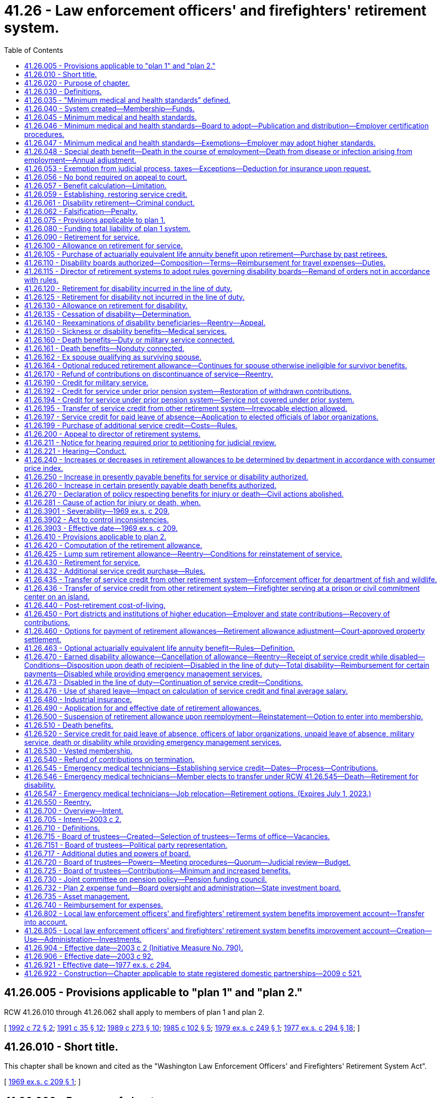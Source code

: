 = 41.26 - Law enforcement officers' and firefighters' retirement system.
:toc:

== 41.26.005 - Provisions applicable to "plan 1" and "plan 2."
RCW 41.26.010 through 41.26.062 shall apply to members of plan 1 and plan 2.

[ http://lawfilesext.leg.wa.gov/biennium/1991-92/Pdf/Bills/Session%20Laws/House/2260.SL.pdf?cite=1992%20c%2072%20§%202[1992 c 72 § 2]; http://lawfilesext.leg.wa.gov/biennium/1991-92/Pdf/Bills/Session%20Laws/House/1270-S.SL.pdf?cite=1991%20c%2035%20§%2012[1991 c 35 § 12]; http://leg.wa.gov/CodeReviser/documents/sessionlaw/1989c273.pdf?cite=1989%20c%20273%20§%2010[1989 c 273 § 10]; http://leg.wa.gov/CodeReviser/documents/sessionlaw/1985c102.pdf?cite=1985%20c%20102%20§%205[1985 c 102 § 5]; http://leg.wa.gov/CodeReviser/documents/sessionlaw/1979ex1c249.pdf?cite=1979%20ex.s.%20c%20249%20§%201[1979 ex.s. c 249 § 1]; http://leg.wa.gov/CodeReviser/documents/sessionlaw/1977ex1c294.pdf?cite=1977%20ex.s.%20c%20294%20§%2018[1977 ex.s. c 294 § 18]; ]

== 41.26.010 - Short title.
This chapter shall be known and cited as the "Washington Law Enforcement Officers' and Firefighters' Retirement System Act".

[ http://leg.wa.gov/CodeReviser/documents/sessionlaw/1969ex1c209.pdf?cite=1969%20ex.s.%20c%20209%20§%201[1969 ex.s. c 209 § 1]; ]

== 41.26.020 - Purpose of chapter.
The purpose of this chapter is to provide for an actuarial reserve system for the payment of death, disability, and retirement benefits to law enforcement officers and firefighters, and to beneficiaries of such employees, thereby enabling such employees to provide for themselves and their dependents in case of disability or death, and effecting a system of retirement from active duty.

[ http://leg.wa.gov/CodeReviser/documents/sessionlaw/1969ex1c209.pdf?cite=1969%20ex.s.%20c%20209%20§%202[1969 ex.s. c 209 § 2]; ]

== 41.26.030 - Definitions.
As used in this chapter, unless a different meaning is plainly required by the context:

. "Accumulated contributions" means the employee's contributions made by a member, including any amount paid under RCW 41.50.165(2), plus accrued interest credited thereon.

. "Actuarial reserve" means a method of financing a pension or retirement plan wherein reserves are accumulated as the liabilities for benefit payments are incurred in order that sufficient funds will be available on the date of retirement of each member to pay the member's future benefits during the period of retirement.

. "Actuarial valuation" means a mathematical determination of the financial condition of a retirement plan. It includes the computation of the present monetary value of benefits payable to present members, and the present monetary value of future employer and employee contributions, giving effect to mortality among active and retired members and also to the rates of disability, retirement, withdrawal from service, salary and interest earned on investments.

. [Empty]
.. "Basic salary" for plan 1 members, means the basic monthly rate of salary or wages, including longevity pay but not including overtime earnings or special salary or wages, upon which pension or retirement benefits will be computed and upon which employer contributions and salary deductions will be based.

.. "Basic salary" for plan 2 members, means salaries or wages earned by a member during a payroll period for personal services, including overtime payments, and shall include wages and salaries deferred under provisions established pursuant to sections 403(b), 414(h), and 457 of the United States Internal Revenue Code, but shall exclude lump sum payments for deferred annual sick leave, unused accumulated vacation, unused accumulated annual leave, or any form of severance pay. In any year in which a member serves in the legislature the member shall have the option of having such member's basic salary be the greater of:

... The basic salary the member would have received had such member not served in the legislature; or

... Such member's actual basic salary received for nonlegislative public employment and legislative service combined. Any additional contributions to the retirement system required because basic salary under (b)(i) of this subsection is greater than basic salary under (b)(ii) of this subsection shall be paid by the member for both member and employer contributions.

. [Empty]
.. "Beneficiary" for plan 1 members, means any person in receipt of a retirement allowance, disability allowance, death benefit, or any other benefit described herein.

.. "Beneficiary" for plan 2 members, means any person in receipt of a retirement allowance or other benefit provided by this chapter resulting from service rendered to an employer by another person.

. [Empty]
.. "Child" or "children" means an unmarried person who is under the age of eighteen or mentally or physically disabled as determined by the department, except a person who is disabled and in the full time care of a state institution, who is:

... A natural born child;

... A stepchild where that relationship was in existence prior to the date benefits are payable under this chapter;

... A posthumous child;

... A child legally adopted or made a legal ward of a member prior to the date benefits are payable under this chapter; or

.. An illegitimate child legitimized prior to the date any benefits are payable under this chapter.

.. A person shall also be deemed to be a child up to and including the age of twenty years and eleven months while attending any high school, college, or vocational or other educational institution accredited, licensed, or approved by the state, in which it is located, including the summer vacation months and all other normal and regular vacation periods at the particular educational institution after which the child returns to school.

. "Department" means the department of retirement systems created in chapter 41.50 RCW.

. "Director" means the director of the department.

. "Disability board" for plan 1 members means either the county disability board or the city disability board established in RCW 41.26.110.

. "Disability leave" means the period of six months or any portion thereof during which a member is on leave at an allowance equal to the member's full salary prior to the commencement of disability retirement. The definition contained in this subsection shall apply only to plan 1 members.

. "Disability retirement" for plan 1 members, means the period following termination of a member's disability leave, during which the member is in receipt of a disability retirement allowance.

. "Domestic partners" means two adults who have registered as domestic partners under RCW 26.60.020.

. "Employee" means any law enforcement officer or firefighter as defined in subsections (17) and (19) of this section.

. [Empty]
.. "Employer" for plan 1 members, means the legislative authority of any city, town, county, district, or regional fire protection service authority or the elected officials of any municipal corporation that employs any law enforcement officer and/or firefighter, any authorized association of such municipalities, and, except for the purposes of RCW 41.26.150, any labor guild, association, or organization, which represents the firefighters or law enforcement officers of at least seven cities of over 20,000 population and the membership of each local lodge or division of which is composed of at least sixty percent law enforcement officers or firefighters as defined in this chapter.

.. "Employer" for plan 2 members, means the following entities to the extent that the entity employs any law enforcement officer and/or firefighter:

... The legislative authority of any city, town, county, district, public corporation, or regional fire protection service authority established under RCW 35.21.730 to provide emergency medical services as defined in RCW 18.73.030;

... The elected officials of any municipal corporation;

... The governing body of any other general authority law enforcement agency;

... A four-year institution of higher education having a fully operational fire department as of January 1, 1996; or

.. The department of social and health services or the department of corrections when employing firefighters serving at a prison or civil commitment center on an island.

.. Except as otherwise specifically provided in this chapter, "employer" does not include a government contractor. For purposes of this subsection, a "government contractor" is any entity, including a partnership, limited liability company, for-profit or nonprofit corporation, or person, that provides services pursuant to a contract with an "employer." The determination whether an employer-employee relationship has been established is not based on the relationship between a government contractor and an "employer," but is based solely on the relationship between a government contractor's employee and an "employer" under this chapter.

. [Empty]
.. "Final average salary" for plan 1 members, means (i) for a member holding the same position or rank for a minimum of twelve months preceding the date of retirement, the basic salary attached to such same position or rank at time of retirement; (ii) for any other member, including a civil service member who has not served a minimum of twelve months in the same position or rank preceding the date of retirement, the average of the greatest basic salaries payable to such member during any consecutive twenty-four month period within such member's last ten years of service for which service credit is allowed, computed by dividing the total basic salaries payable to such member during the selected twenty-four month period by twenty-four; (iii) in the case of disability of any member, the basic salary payable to such member at the time of disability retirement; (iv) in the case of a member who hereafter vests pursuant to RCW 41.26.090, the basic salary payable to such member at the time of vesting.

.. "Final average salary" for plan 2 members, means the monthly average of the member's basic salary for the highest consecutive sixty service credit months of service prior to such member's retirement, termination, or death. Periods constituting authorized unpaid leaves of absence may not be used in the calculation of final average salary.

.. In calculating final average salary under (a) or (b) of this subsection, the department of retirement systems shall include:

... Any compensation forgone by a member employed by a state agency or institution during the 2009-2011 fiscal biennium as a result of reduced work hours, mandatory or voluntary leave without pay, temporary reduction in pay implemented prior to December 11, 2010, or temporary layoffs if the reduced compensation is an integral part of the employer's expenditure reduction efforts, as certified by the employer; and

... Any compensation forgone by a member employed by the state or a local government employer during the 2011-2013 fiscal biennium as a result of reduced work hours, mandatory leave without pay, temporary layoffs, or reductions to current pay if the reduced compensation is an integral part of the employer's expenditure reduction efforts, as certified by the employer. Reductions to current pay shall not include elimination of previously agreed upon future salary increases.

. "Fire department" includes a fire station operated by the department of social and health services or the department of corrections when employing firefighters serving a prison or civil commitment center on an island.

. "Firefighter" means:

.. Any person who is serving on a full time, fully compensated basis as a member of a fire department of an employer and who is serving in a position which requires passing a civil service examination for firefighter, and who is actively employed as such;

.. Anyone who is actively employed as a full time firefighter where the fire department does not have a civil service examination;

.. Supervisory firefighter personnel;

.. Any full time executive secretary of an association of fire protection districts authorized under RCW 52.12.031. The provisions of this subsection (17)(d) shall not apply to plan 2 members;

.. The executive secretary of a labor guild, association or organization (which is an employer under subsection (14) of this section), if such individual has five years previous membership in a retirement system established in chapter 41.16 or 41.18 RCW. The provisions of this subsection (17)(e) shall not apply to plan 2 members;

.. Any person who is serving on a full time, fully compensated basis for an employer, as a fire dispatcher, in a department in which, on March 1, 1970, a dispatcher was required to have passed a civil service examination for firefighter;

.. Any person who on March 1, 1970, was employed on a full time, fully compensated basis by an employer, and who on May 21, 1971, was making retirement contributions under the provisions of chapter 41.16 or 41.18 RCW; and

.. Any person who is employed on a full-time, fully compensated basis by an employer as an emergency medical technician that meets the requirements of RCW 18.71.200 or 18.73.030(12), and whose duties include providing emergency medical services as defined in RCW 18.73.030.

. "General authority law enforcement agency" means any agency, department, or division of a municipal corporation, political subdivision, or other unit of local government of this state, and any agency, department, or division of state government, having as its primary function the detection and apprehension of persons committing infractions or violating the traffic or criminal laws in general, but not including the Washington state patrol. Such an agency, department, or division is distinguished from a limited authority law enforcement agency having as one of its functions the apprehension or detection of persons committing infractions or violating the traffic or criminal laws relating to limited subject areas, including but not limited to, the state departments of natural resources and social and health services, the state gambling commission, the state lottery commission, the state parks and recreation commission, the state utilities and transportation commission, the state liquor and cannabis board, and the state department of corrections. A general authority law enforcement agency under this chapter does not include a government contractor.

. "Law enforcement officer" beginning January 1, 1994, means any person who is commissioned and employed by an employer on a full time, fully compensated basis to enforce the criminal laws of the state of Washington generally, with the following qualifications:

.. No person who is serving in a position that is basically clerical or secretarial in nature, and who is not commissioned shall be considered a law enforcement officer;

.. Only those deputy sheriffs, including those serving under a different title pursuant to county charter, who have successfully completed a civil service examination for deputy sheriff or the equivalent position, where a different title is used, and those persons serving in unclassified positions authorized by RCW 41.14.070 except a private secretary will be considered law enforcement officers;

.. Only such full time commissioned law enforcement personnel as have been appointed to offices, positions, or ranks in the police department which have been specifically created or otherwise expressly provided for and designated by city charter provision or by ordinance enacted by the legislative body of the city shall be considered city police officers;

.. The term "law enforcement officer" also includes the executive secretary of a labor guild, association or organization (which is an employer under subsection (14) of this section) if that individual has five years previous membership in the retirement system established in chapter 41.20 RCW. The provisions of this subsection (19)(d) shall not apply to plan 2 members; and

.. The term "law enforcement officer" also includes a person employed on or after January 1, 1993, as a public safety officer or director of public safety, so long as the job duties substantially involve only either police or fire duties, or both, and no other duties in a city or town with a population of less than ten thousand. The provisions of this subsection (19)(e) shall not apply to any public safety officer or director of public safety who is receiving a retirement allowance under this chapter as of May 12, 1993.

. "Medical services" for plan 1 members, shall include the following as minimum services to be provided. Reasonable charges for these services shall be paid in accordance with RCW 41.26.150.

.. Hospital expenses: These are the charges made by a hospital, in its own behalf, for

... Board and room not to exceed semiprivate room rate unless private room is required by the attending physician due to the condition of the patient.

... Necessary hospital services, other than board and room, furnished by the hospital.

.. Other medical expenses: The following charges are considered "other medical expenses," provided that they have not been considered as "hospital expenses".

... The fees of the following:

(A) A physician or surgeon licensed under the provisions of chapter 18.71 RCW;

(B) An osteopathic physician and surgeon licensed under the provisions of chapter 18.57 RCW;

(C) A chiropractor licensed under the provisions of chapter 18.25 RCW.

... The charges of a registered graduate nurse other than a nurse who ordinarily resides in the member's home, or is a member of the family of either the member or the member's spouse.

... The charges for the following medical services and supplies:

(A) Drugs and medicines upon a physician's prescription;

(B) Diagnostic X-ray and laboratory examinations;

(C) X-ray, radium, and radioactive isotopes therapy;

(D) Anesthesia and oxygen;

(E) Rental of iron lung and other durable medical and surgical equipment;

(F) Artificial limbs and eyes, and casts, splints, and trusses;

(G) Professional ambulance service when used to transport the member to or from a hospital when injured by an accident or stricken by a disease;

(H) Dental charges incurred by a member who sustains an accidental injury to his or her teeth and who commences treatment by a legally licensed dentist within ninety days after the accident;

(I) Nursing home confinement or hospital extended care facility;

(J) Physical therapy by a registered physical therapist;

(K) Blood transfusions, including the cost of blood and blood plasma not replaced by voluntary donors;

(L) An optometrist licensed under the provisions of chapter 18.53 RCW.

. "Member" means any firefighter, law enforcement officer, or other person as would apply under subsection (17) or (19) of this section whose membership is transferred to the Washington law enforcement officers' and firefighters' retirement system on or after March 1, 1970, and every law enforcement officer and firefighter who is employed in that capacity on or after such date.

. "Plan 1" means the law enforcement officers' and firefighters' retirement system, plan 1 providing the benefits and funding provisions covering persons who first became members of the system prior to October 1, 1977.

. "Plan 2" means the law enforcement officers' and firefighters' retirement system, plan 2 providing the benefits and funding provisions covering persons who first became members of the system on and after October 1, 1977.

. "Position" means the employment held at any particular time, which may or may not be the same as civil service rank.

. "Regular interest" means such rate as the director may determine.

. "Retiree" for persons who establish membership in the retirement system on or after October 1, 1977, means any member in receipt of a retirement allowance or other benefit provided by this chapter resulting from service rendered to an employer by such member.

. "Retirement fund" means the "Washington law enforcement officers' and firefighters' retirement system fund" as provided for herein.

. "Retirement system" means the "Washington law enforcement officers' and firefighters' retirement system" provided herein.

. [Empty]
.. "Service" for plan 1 members, means all periods of employment for an employer as a firefighter or law enforcement officer, for which compensation is paid, together with periods of suspension not exceeding thirty days in duration. For the purposes of this chapter service shall also include service in the armed forces of the United States as provided in RCW 41.26.190. Credit shall be allowed for all service credit months of service rendered by a member from and after the member's initial commencement of employment as a firefighter or law enforcement officer, during which the member worked for seventy or more hours, or was on disability leave or disability retirement. Only service credit months of service shall be counted in the computation of any retirement allowance or other benefit provided for in this chapter.

... For members retiring after May 21, 1971 who were employed under the coverage of a prior pension act before March 1, 1970, "service" shall also include (A) such military service not exceeding five years as was creditable to the member as of March 1, 1970, under the member's particular prior pension act, and (B) such other periods of service as were then creditable to a particular member under the provisions of RCW 41.18.165, 41.20.160, or 41.20.170. However, in no event shall credit be allowed for any service rendered prior to March 1, 1970, where the member at the time of rendition of such service was employed in a position covered by a prior pension act, unless such service, at the time credit is claimed therefor, is also creditable under the provisions of such prior act.

... A member who is employed by two employers at the same time shall only be credited with service to one such employer for any month during which the member rendered such dual service.

.. "Service" for plan 2 members, means periods of employment by a member for one or more employers for which basic salary is earned for ninety or more hours per calendar month which shall constitute a service credit month. Periods of employment by a member for one or more employers for which basic salary is earned for at least seventy hours but less than ninety hours per calendar month shall constitute one-half service credit month. Periods of employment by a member for one or more employers for which basic salary is earned for less than seventy hours shall constitute a one-quarter service credit month.

Members of the retirement system who are elected or appointed to a state elective position may elect to continue to be members of this retirement system.

Service credit years of service shall be determined by dividing the total number of service credit months of service by twelve. Any fraction of a service credit year of service as so determined shall be taken into account in the computation of such retirement allowance or benefits.

If a member receives basic salary from two or more employers during any calendar month, the individual shall receive one service credit month's service credit during any calendar month in which multiple service for ninety or more hours is rendered; or one-half service credit month's service credit during any calendar month in which multiple service for at least seventy hours but less than ninety hours is rendered; or one-quarter service credit month during any calendar month in which multiple service for less than seventy hours is rendered.

. "Service credit month" means a full service credit month or an accumulation of partial service credit months that are equal to one.

. "Service credit year" means an accumulation of months of service credit which is equal to one when divided by twelve.

. "State actuary" or "actuary" means the person appointed pursuant to RCW 44.44.010(2).

. "State elective position" means any position held by any person elected or appointed to statewide office or elected or appointed as a member of the legislature.

. "Surviving spouse" means the surviving widow or widower of a member. "Surviving spouse" shall not include the divorced spouse of a member except as provided in RCW 41.26.162.

[ http://lawfilesext.leg.wa.gov/biennium/2019-20/Pdf/Bills/Session%20Laws/House/2051.SL.pdf?cite=2020%20c%20107%20§%206[2020 c 107 § 6]; http://lawfilesext.leg.wa.gov/biennium/2017-18/Pdf/Bills/Session%20Laws/House/2786-S.SL.pdf?cite=2018%20c%20230%20§%201[2018 c 230 § 1]; http://lawfilesext.leg.wa.gov/biennium/2017-18/Pdf/Bills/Session%20Laws/House/2202-S.SL.pdf?cite=2017%20c%20309%20§%201[2017 c 309 § 1]; http://lawfilesext.leg.wa.gov/biennium/2011-12/Pdf/Bills/Session%20Laws/House/2771.SL.pdf?cite=2012%20c%20236%20§%202[2012 c 236 § 2]; http://lawfilesext.leg.wa.gov/biennium/2011-12/Pdf/Bills/Session%20Laws/House/2070.SL.pdf?cite=2011%201st%20sp.s.%20c%205%20§%201[2011 1st sp.s. c 5 § 1]; http://lawfilesext.leg.wa.gov/biennium/2009-10/Pdf/Bills/Session%20Laws/House/3225.SL.pdf?cite=2010%202nd%20sp.s.%20c%201%20§%20903[2010 2nd sp.s. c 1 § 903]; http://lawfilesext.leg.wa.gov/biennium/2009-10/Pdf/Bills/Session%20Laws/Senate/6503-S.SL.pdf?cite=2010%201st%20sp.s.%20c%2032%20§%206[2010 1st sp.s. c 32 § 6]; http://lawfilesext.leg.wa.gov/biennium/2009-10/Pdf/Bills/Session%20Laws/House/1616.SL.pdf?cite=2009%20c%20523%20§%203[2009 c 523 § 3]; http://lawfilesext.leg.wa.gov/biennium/2005-06/Pdf/Bills/Session%20Laws/House/1936-S.SL.pdf?cite=2005%20c%20459%20§%201[2005 c 459 § 1]; http://lawfilesext.leg.wa.gov/biennium/2003-04/Pdf/Bills/Session%20Laws/House/1205.SL.pdf?cite=2003%20c%20388%20§%202[2003 c 388 § 2]; http://lawfilesext.leg.wa.gov/biennium/2001-02/Pdf/Bills/Session%20Laws/Senate/6076-S.SL.pdf?cite=2002%20c%20128%20§%203[2002 c 128 § 3]; prior:  1996 c 178 § 11; http://lawfilesext.leg.wa.gov/biennium/1995-96/Pdf/Bills/Session%20Laws/House/2191-S.SL.pdf?cite=1996%20c%2038%20§%202[1996 c 38 § 2]; prior:  1994 c 264 § 14; http://lawfilesext.leg.wa.gov/biennium/1993-94/Pdf/Bills/Session%20Laws/Senate/6143-S.SL.pdf?cite=1994%20c%20197%20§%205[1994 c 197 § 5]; prior:  1993 c 502 § 1; http://lawfilesext.leg.wa.gov/biennium/1993-94/Pdf/Bills/Session%20Laws/House/1758-S.SL.pdf?cite=1993%20c%20322%20§%201[1993 c 322 § 1]; http://lawfilesext.leg.wa.gov/biennium/1991-92/Pdf/Bills/Session%20Laws/Senate/5998.SL.pdf?cite=1991%20sp.s.%20c%2012%20§%201[1991 sp.s. c 12 § 1]; prior: (1991 sp.s. c 11 § 3; 1991 sp.s. c 12 § 3; http://lawfilesext.leg.wa.gov/biennium/1991-92/Pdf/Bills/Session%20Laws/House/1211-S.SL.pdf?cite=1991%20c%20365%20§%2035[1991 c 365 § 35]; http://lawfilesext.leg.wa.gov/biennium/1991-92/Pdf/Bills/Session%20Laws/House/1268-S.SL.pdf?cite=1991%20c%20343%20§%2014[1991 c 343 § 14]; http://lawfilesext.leg.wa.gov/biennium/1991-92/Pdf/Bills/Session%20Laws/House/1270-S.SL.pdf?cite=1991%20c%2035%20§%2013[1991 c 35 § 13]; http://leg.wa.gov/CodeReviser/documents/sessionlaw/1987c418.pdf?cite=1987%20c%20418%20§%201[1987 c 418 § 1]; http://leg.wa.gov/CodeReviser/documents/sessionlaw/1985c13.pdf?cite=1985%20c%2013%20§%205[1985 c 13 § 5]; http://leg.wa.gov/CodeReviser/documents/sessionlaw/1984c230.pdf?cite=1984%20c%20230%20§%2083[1984 c 230 § 83]; http://leg.wa.gov/CodeReviser/documents/sessionlaw/1981c256.pdf?cite=1981%20c%20256%20§%204[1981 c 256 § 4]; http://leg.wa.gov/CodeReviser/documents/sessionlaw/1979ex1c249.pdf?cite=1979%20ex.s.%20c%20249%20§%202[1979 ex.s. c 249 § 2]; http://leg.wa.gov/CodeReviser/documents/sessionlaw/1977ex1c294.pdf?cite=1977%20ex.s.%20c%20294%20§%2017[1977 ex.s. c 294 § 17]; http://leg.wa.gov/CodeReviser/documents/sessionlaw/1974ex1c120.pdf?cite=1974%20ex.s.%20c%20120%20§%201[1974 ex.s. c 120 § 1]; http://leg.wa.gov/CodeReviser/documents/sessionlaw/1972ex1c131.pdf?cite=1972%20ex.s.%20c%20131%20§%201[1972 ex.s. c 131 § 1]; http://leg.wa.gov/CodeReviser/documents/sessionlaw/1971ex1c257.pdf?cite=1971%20ex.s.%20c%20257%20§%206[1971 ex.s. c 257 § 6]; http://leg.wa.gov/CodeReviser/documents/sessionlaw/1970ex1c6.pdf?cite=1970%20ex.s.%20c%206%20§%201[1970 ex.s. c 6 § 1]; http://leg.wa.gov/CodeReviser/documents/sessionlaw/1969ex1c209.pdf?cite=1969%20ex.s.%20c%20209%20§%203[1969 ex.s. c 209 § 3]; ]

== 41.26.035 - "Minimum medical and health standards" defined.
The term "minimum medical and health standards" means minimum medical and health standards adopted by the department under this chapter.

[ http://lawfilesext.leg.wa.gov/biennium/1991-92/Pdf/Bills/Session%20Laws/House/1270-S.SL.pdf?cite=1991%20c%2035%20§%2014[1991 c 35 § 14]; http://leg.wa.gov/CodeReviser/documents/sessionlaw/1971ex1c257.pdf?cite=1971%20ex.s.%20c%20257%20§%202[1971 ex.s. c 257 § 2]; ]

== 41.26.040 - System created—Membership—Funds.
The Washington law enforcement officers' and firefighters' retirement system is hereby created for firefighters and law enforcement officers.

. Notwithstanding *RCW 41.26.030(20), all firefighters and law enforcement officers employed as such on or after March 1, 1970, on a full time fully compensated basis in this state shall be members of the retirement system established by this chapter with respect to all periods of service as such, to the exclusion of any pension system existing under any prior act.

. Any employee serving as a law enforcement officer or firefighter on March 1, 1970, who is then making retirement contributions under any prior act shall have his or her membership transferred to the system established by this chapter as of such date. Upon retirement for service or for disability, or death, of any such employee, his or her retirement benefits earned under this chapter shall be computed and paid. In addition, his or her benefits under the prior retirement act to which he or she was making contributions at the time of this transfer shall be computed as if he or she had not transferred. For the purpose of such computations, the employee's creditability of service and eligibility for service or disability retirement and survivor and all other benefits shall continue to be as provided in such prior retirement act, as if transfer of membership had not occurred. The excess, if any, of the benefits so computed, giving full value to survivor benefits, over the benefits payable under this chapter shall be paid whether or not the employee has made application under the prior act. If the employee's prior retirement system was the Washington public employees' retirement system, payment of such excess shall be made by that system; if the employee's prior retirement system was the statewide city employees' retirement system, payment of such excess shall be made by the employer which was the member's employer when his or her transfer of membership occurred: PROVIDED, That any death in line of duty lump sum benefit payment shall continue to be the obligation of that system as provided in RCW 41.44.210; in the case of all other prior retirement systems, payment of such excess shall be made by the employer which was the member's employer when his or her transfer of membership occurred.

. All funds held by any firefighters' or police officers' relief and pension fund shall remain in that fund for the purpose of paying the obligations of the fund. The municipality shall continue to levy the dollar rate as provided in RCW 41.16.060, and this dollar rate shall be used for the purpose of paying the benefits provided in chapters 41.16 and 41.18 RCW. The obligations of chapter 41.20 RCW shall continue to be paid from whatever financial sources the city has been using for this purpose.

[ http://lawfilesext.leg.wa.gov/biennium/2011-12/Pdf/Bills/Session%20Laws/Senate/6095.SL.pdf?cite=2012%20c%20117%20§%2039[2012 c 117 § 39]; http://lawfilesext.leg.wa.gov/biennium/1991-92/Pdf/Bills/Session%20Laws/House/1270-S.SL.pdf?cite=1991%20c%2035%20§%2015[1991 c 35 § 15]; http://leg.wa.gov/CodeReviser/documents/sessionlaw/1989c273.pdf?cite=1989%20c%20273%20§%2011[1989 c 273 § 11]; http://leg.wa.gov/CodeReviser/documents/sessionlaw/1979ex1c45.pdf?cite=1979%20ex.s.%20c%2045%20§%201[1979 ex.s. c 45 § 1]; http://leg.wa.gov/CodeReviser/documents/sessionlaw/1974ex1c120.pdf?cite=1974%20ex.s.%20c%20120%20§%207[1974 ex.s. c 120 § 7]; http://leg.wa.gov/CodeReviser/documents/sessionlaw/1973ex1c195.pdf?cite=1973%201st%20ex.s.%20c%20195%20§%2044[1973 1st ex.s. c 195 § 44]; http://leg.wa.gov/CodeReviser/documents/sessionlaw/1970ex1c6.pdf?cite=1970%20ex.s.%20c%206%20§%202[1970 ex.s. c 6 § 2]; http://leg.wa.gov/CodeReviser/documents/sessionlaw/1969ex1c209.pdf?cite=1969%20ex.s.%20c%20209%20§%204[1969 ex.s. c 209 § 4]; ]

== 41.26.045 - Minimum medical and health standards.
. Notwithstanding any other provision of law after February 19, 1974 no law enforcement officer or firefighter, may become eligible for coverage in the pension system established by this chapter, until the individual has met and has been certified as having met minimum medical and health standards: PROVIDED, That an elected sheriff or an appointed chief of police or fire chief, shall not be required to meet the age standard: PROVIDED FURTHER, That in cities and towns having not more than two law enforcement officers and/or not more than two firefighters and if one or more of such persons do not meet the minimum medical and health standards as required by the provisions of this chapter, then such person or persons may join any other pension system that the city has available for its other employees: AND PROVIDED FURTHER, That for one year after February 19, 1974 any such medical or health standard now existing or hereinafter adopted, insofar as it establishes a maximum age beyond which an applicant is to be deemed ineligible for coverage, shall be waived as to any applicant for employment or reemployment who is otherwise eligible except for his or her age, who has been a member of any one or more of the retirement systems created by chapter 41.20 of the Revised Code of Washington and who has restored all contributions which he or she has previously withdrawn from any such system or systems.

. This section shall not apply to persons who initially establish membership in the retirement system on or after July 1, 1979.

[ http://lawfilesext.leg.wa.gov/biennium/2011-12/Pdf/Bills/Session%20Laws/Senate/6095.SL.pdf?cite=2012%20c%20117%20§%2040[2012 c 117 § 40]; http://leg.wa.gov/CodeReviser/documents/sessionlaw/1979ex1c249.pdf?cite=1979%20ex.s.%20c%20249%20§%203[1979 ex.s. c 249 § 3]; http://leg.wa.gov/CodeReviser/documents/sessionlaw/1977ex1c294.pdf?cite=1977%20ex.s.%20c%20294%20§%2020[1977 ex.s. c 294 § 20]; http://leg.wa.gov/CodeReviser/documents/sessionlaw/1974ex1c120.pdf?cite=1974%20ex.s.%20c%20120%20§%208[1974 ex.s. c 120 § 8]; http://leg.wa.gov/CodeReviser/documents/sessionlaw/1971ex1c257.pdf?cite=1971%20ex.s.%20c%20257%20§%203[1971 ex.s. c 257 § 3]; ]

== 41.26.046 - Minimum medical and health standards—Board to adopt—Publication and distribution—Employer certification procedures.
By July 31, 1971, the *retirement board shall adopt minimum medical and health standards for membership coverage into the Washington law enforcement officers' and firefighters' retirement system act. In adopting such standards the *retirement board shall consider existing standards recommended by the international association of chiefs of police and the international association of firefighters, and shall adopt equal or higher standards, together with appropriate standards and procedures to insure uniform compliance with this chapter. The standards when adopted shall be published and distributed to each employer, and each employer shall adopt certification procedures and such other procedures as are required to insure that no law enforcement officer or firefighter receives membership coverage unless and until he or she has actually met minimum medical and health standards: PROVIDED, That an elected sheriff or an appointed chief of police, fire chief, or director of public safety shall not be required to meet the age standard. The *retirement board may amend the minimum medical and health standards as experience indicates, even if the standards as so amended are lower or less rigid than those recommended by the international associations mentioned above. The cost of the medical examination contemplated by this section is to be paid by the employer.

[ http://lawfilesext.leg.wa.gov/biennium/2011-12/Pdf/Bills/Session%20Laws/Senate/6095.SL.pdf?cite=2012%20c%20117%20§%2041[2012 c 117 § 41]; http://leg.wa.gov/CodeReviser/documents/sessionlaw/1987c418.pdf?cite=1987%20c%20418%20§%202[1987 c 418 § 2]; http://leg.wa.gov/CodeReviser/documents/sessionlaw/1977ex1c294.pdf?cite=1977%20ex.s.%20c%20294%20§%2021[1977 ex.s. c 294 § 21]; http://leg.wa.gov/CodeReviser/documents/sessionlaw/1974ex1c120.pdf?cite=1974%20ex.s.%20c%20120%20§%2012[1974 ex.s. c 120 § 12]; http://leg.wa.gov/CodeReviser/documents/sessionlaw/1972ex1c131.pdf?cite=1972%20ex.s.%20c%20131%20§%202[1972 ex.s. c 131 § 2]; http://leg.wa.gov/CodeReviser/documents/sessionlaw/1971ex1c257.pdf?cite=1971%20ex.s.%20c%20257%20§%204[1971 ex.s. c 257 § 4]; ]

== 41.26.047 - Minimum medical and health standards—Exemptions—Employer may adopt higher standards.
Nothing in RCW 41.26.035, 41.26.045 and 41.26.046 shall apply to any firefighters or law enforcement officers who are employed as such on or before August 1, 1971, as long as they continue in such employment; nor to promotional appointments after becoming a member in the police or fire department of any employer nor to the reemployment of a law enforcement officer or firefighter by the same or a different employer within six months after the termination of his or her employment, nor to the reinstatement of a law enforcement officer or firefighter who has been on military or disability leave, disability retirement status, or leave of absence status. Nothing in this chapter shall be deemed to prevent any employer from adopting higher medical and health standards than those which are adopted by the *retirement board.

[ http://lawfilesext.leg.wa.gov/biennium/2011-12/Pdf/Bills/Session%20Laws/Senate/6095.SL.pdf?cite=2012%20c%20117%20§%2042[2012 c 117 § 42]; http://leg.wa.gov/CodeReviser/documents/sessionlaw/1972ex1c131.pdf?cite=1972%20ex.s.%20c%20131%20§%203[1972 ex.s. c 131 § 3]; http://leg.wa.gov/CodeReviser/documents/sessionlaw/1971ex1c257.pdf?cite=1971%20ex.s.%20c%20257%20§%205[1971 ex.s. c 257 § 5]; ]

== 41.26.048 - Special death benefit—Death in the course of employment—Death from disease or infection arising from employment—Annual adjustment.
. A two hundred fourteen thousand dollar death benefit shall be paid to the member's estate, or such person or persons, trust or organization as the member shall have nominated by written designation duly executed and filed with the department. If there be no such designated person or persons still living at the time of the member's death, such member's death benefit shall be paid to the member's surviving spouse or domestic partner as if in fact such spouse or domestic partner had been nominated by written designation, or if there be no such surviving spouse or domestic partner, then to such member's legal representatives.

. The benefit under this section shall be paid only when death occurs: (a) As a result of injuries sustained in the course of employment; or (b) as a result of an occupational disease or infection that arises naturally and proximately out of employment covered under this chapter. The determination of eligibility for the benefit shall be made consistent with Title 51 RCW by the department of labor and industries. The department of labor and industries shall notify the department of retirement systems by order under RCW 51.52.050.

. [Empty]
.. Beginning July 1, 2010, and every year thereafter, the department shall determine the following information:

... The index for the 2008 calendar year, to be known as "index A;"

... The index for the calendar year prior to the date of determination, to be known as "index B;" and

... The ratio obtained when index B is divided by index A.

.. The value of the ratio obtained shall be the annual adjustment to the original death benefit and shall be applied beginning every July 1st. In no event, however, shall the annual adjustment:

... Produce a benefit which is lower than two hundred fourteen thousand dollars;

... Exceed three percent in the initial annual adjustment; or

... Differ from the previous year's annual adjustment by more than three percent.

.. For the purposes of this section, "index" means, for any calendar year, that year's average consumer price index — Seattle, Washington area for urban wage earners and clerical workers, all items, compiled by the bureau of labor statistics, United States department of labor.

[ http://lawfilesext.leg.wa.gov/biennium/2009-10/Pdf/Bills/Session%20Laws/House/2519.SL.pdf?cite=2010%20c%20261%20§%202[2010 c 261 § 2]; http://lawfilesext.leg.wa.gov/biennium/2009-10/Pdf/Bills/Session%20Laws/House/1616.SL.pdf?cite=2009%20c%20523%20§%204[2009 c 523 § 4]; http://lawfilesext.leg.wa.gov/biennium/2007-08/Pdf/Bills/Session%20Laws/House/1266-S.SL.pdf?cite=2007%20c%20487%20§%202[2007 c 487 § 2]; http://lawfilesext.leg.wa.gov/biennium/2005-06/Pdf/Bills/Session%20Laws/House/2933-S.SL.pdf?cite=2006%20c%20351%20§%201[2006 c 351 § 1]; http://lawfilesext.leg.wa.gov/biennium/1995-96/Pdf/Bills/Session%20Laws/Senate/5322-S2.SL.pdf?cite=1996%20c%20226%20§%201[1996 c 226 § 1]; ]

== 41.26.053 - Exemption from judicial process, taxes—Exceptions—Deduction for insurance upon request.
. Subject to subsections (2) and (3) of this section, the right of a person to a retirement allowance, disability allowance, or death benefit, to the return of accumulated contributions, the retirement, disability or death allowance itself, any optional benefit, any other right accrued or accruing to any person under the provisions of this chapter, and the moneys in the fund created under this chapter, are hereby exempt from any state, county, municipal, or other local tax and shall not be subject to execution, garnishment, attachment, the operation of bankruptcy or insolvency laws, or any other process of law whatsoever, whether the same be in actual possession of the person or be deposited or loaned and shall be unassignable.

. On the written request of any person eligible to receive benefits under this section, the department may deduct from such payments the premiums for life, health, or other insurance. The request on behalf of any child or children shall be made by the legal guardian of such child or children. The department may provide for such persons one or more plans of group insurance, through contracts with regularly constituted insurance carriers or health care service contractors.

. Subsection (1) of this section shall not prohibit the department from complying with (a) a wage assignment order for child support issued pursuant to chapter 26.18 RCW, (b) an order to withhold and deliver issued pursuant to chapter 74.20A RCW, (c) a notice of payroll deduction issued pursuant to RCW 26.23.060, (d) a mandatory benefits assignment order issued by the department, (e) a court order directing the department of retirement systems to pay benefits directly to an obligee under a dissolution order as defined in RCW 41.50.500(3) which fully complies with RCW 41.50.670 and 41.50.700, or (f) any administrative or court order expressly authorized by federal law.

[ http://lawfilesext.leg.wa.gov/biennium/2011-12/Pdf/Bills/Session%20Laws/House/1552-S.SL.pdf?cite=2012%20c%20159%20§%2021[2012 c 159 § 21]; http://lawfilesext.leg.wa.gov/biennium/1991-92/Pdf/Bills/Session%20Laws/House/1211-S.SL.pdf?cite=1991%20c%20365%20§%2020[1991 c 365 § 20]; http://lawfilesext.leg.wa.gov/biennium/1991-92/Pdf/Bills/Session%20Laws/House/1270-S.SL.pdf?cite=1991%20c%2035%20§%2025[1991 c 35 § 25]; http://leg.wa.gov/CodeReviser/documents/sessionlaw/1989c360.pdf?cite=1989%20c%20360%20§%2024[1989 c 360 § 24]; http://leg.wa.gov/CodeReviser/documents/sessionlaw/1987c326.pdf?cite=1987%20c%20326%20§%2022[1987 c 326 § 22]; http://leg.wa.gov/CodeReviser/documents/sessionlaw/1979ex1c205.pdf?cite=1979%20ex.s.%20c%20205%20§%204[1979 ex.s. c 205 § 4]; http://leg.wa.gov/CodeReviser/documents/sessionlaw/1971ex1c257.pdf?cite=1971%20ex.s.%20c%20257%20§%2012[1971 ex.s. c 257 § 12]; http://leg.wa.gov/CodeReviser/documents/sessionlaw/1970ex1c6.pdf?cite=1970%20ex.s.%20c%206%20§%2015[1970 ex.s. c 6 § 15]; http://leg.wa.gov/CodeReviser/documents/sessionlaw/1969ex1c209.pdf?cite=1969%20ex.s.%20c%20209%20§%2023[1969 ex.s. c 209 § 23]; ]

== 41.26.056 - No bond required on appeal to court.
No bond of any kind shall be required of a claimant appealing to the superior court, the court of appeals, or the supreme court from a decision of the director affecting such claimant's right to retirement or disability benefits.

[ http://leg.wa.gov/CodeReviser/documents/sessionlaw/1984c184.pdf?cite=1984%20c%20184%20§%2018[1984 c 184 § 18]; http://leg.wa.gov/CodeReviser/documents/sessionlaw/1971c81.pdf?cite=1971%20c%2081%20§%20103[1971 c 81 § 103]; http://leg.wa.gov/CodeReviser/documents/sessionlaw/1969ex1c209.pdf?cite=1969%20ex.s.%20c%20209%20§%2021[1969 ex.s. c 209 § 21]; ]

== 41.26.057 - Benefit calculation—Limitation.
. The annual compensation taken into account in calculating retiree benefits under this system shall not exceed the limits imposed by section 401(a)(17) of the federal internal revenue code for qualified trusts.

. The department shall adopt rules as necessary to implement this section.

[ http://lawfilesext.leg.wa.gov/biennium/1995-96/Pdf/Bills/Session%20Laws/House/1297.SL.pdf?cite=1995%20c%20145%20§%201[1995 c 145 § 1]; ]

== 41.26.059 - Establishing, restoring service credit.
Notwithstanding any provision to the contrary, persons who fail to:

. Establish allowable membership service not previously credited;

. Restore all or a part of that previously credited membership service represented by withdrawn contributions; or

. Restore service credit represented by a lump sum payment in lieu of benefits, before the deadline established by statute, may do so under the conditions set forth in RCW 41.50.165.

[ http://lawfilesext.leg.wa.gov/biennium/1997-98/Pdf/Bills/Session%20Laws/Senate/6303.SL.pdf?cite=1998%20c%2017%20§%201[1998 c 17 § 1]; ]

== 41.26.061 - Disability retirement—Criminal conduct.
A member shall not receive a disability retirement benefit under RCW 41.26.120, 41.26.125, 41.26.130, or 41.26.470 if the disability is the result of criminal conduct by the member committed after April 21, 1997.

[ http://lawfilesext.leg.wa.gov/biennium/1997-98/Pdf/Bills/Session%20Laws/House/1550-S.SL.pdf?cite=1997%20c%20103%20§%201[1997 c 103 § 1]; ]

== 41.26.062 - Falsification—Penalty.
Any employer, member or beneficiary who shall knowingly make false statements or shall falsify or permit to be falsified any record or records of the retirement system in an attempt to defraud the retirement system, is guilty of a class B felony punishable according to chapter 9A.20 RCW.

[ http://lawfilesext.leg.wa.gov/biennium/2003-04/Pdf/Bills/Session%20Laws/Senate/5758.SL.pdf?cite=2003%20c%2053%20§%20217[2003 c 53 § 217]; http://leg.wa.gov/CodeReviser/documents/sessionlaw/1972ex1c131.pdf?cite=1972%20ex.s.%20c%20131%20§%2010[1972 ex.s. c 131 § 10]; ]

== 41.26.075 - Provisions applicable to plan 1.
RCW 41.26.080 through 41.26.3903 shall apply only to members of plan 1.

[ http://lawfilesext.leg.wa.gov/biennium/1991-92/Pdf/Bills/Session%20Laws/House/2260.SL.pdf?cite=1992%20c%2072%20§%203[1992 c 72 § 3]; http://lawfilesext.leg.wa.gov/biennium/1991-92/Pdf/Bills/Session%20Laws/House/1270-S.SL.pdf?cite=1991%20c%2035%20§%20101[1991 c 35 § 101]; ]

== 41.26.080 - Funding total liability of plan 1 system.
. Except as set forth under subsection (2) of this section, the total liability of the plan 1 system shall be funded as follows:

.. Every plan 1 member shall have deducted from each payroll a sum equal to six percent of his or her basic salary for each pay period.

.. Every employer shall contribute monthly a sum equal to six percent of the basic salary of each plan 1 employee who is a member of this retirement system. The employer shall transmit the employee and employer contributions with a copy of the payroll to the retirement system monthly.

.. The remaining liabilities of the plan 1 system shall be funded as provided in chapter 41.45 RCW.

.. Every member shall be deemed to consent and agree to the contribution made and provided for herein, and shall receipt in full for his or her salary or compensation. Payment less said contributions shall be a complete discharge of all claims and demands whatsoever for the services rendered by such person during the period covered by such payments, except his or her claim to the benefits to which he or she may be entitled under the provisions of this chapter.

. No employer or member contribution is required after June 30, 2000, unless the most recent valuation study for law enforcement officers' and firefighters' retirement system plan 1 indicates the plan has unfunded liabilities. The legislature clarifies the enactment of section 907, chapter 1, Laws of 2000 2nd sp. sess. and affirms the suspension of employer and member contributions to plan 1 of the law enforcement officers' and firefighters' retirement system, effective June 30, 2000, as provided in this subsection. The legislature intends this 2007 amendment of this subsection to be curative, remedial, and retrospectively applicable to June 30, 2000.

[ http://lawfilesext.leg.wa.gov/biennium/2007-08/Pdf/Bills/Session%20Laws/Senate/5174-S.SL.pdf?cite=2007%20c%20492%20§%208[2007 c 492 § 8]; http://lawfilesext.leg.wa.gov/biennium/1999-00/Pdf/Bills/Session%20Laws/House/2487.SL.pdf?cite=2000%202nd%20sp.s.%20c%201%20§%20907[2000 2nd sp.s. c 1 § 907]; http://lawfilesext.leg.wa.gov/biennium/1991-92/Pdf/Bills/Session%20Laws/House/1270-S.SL.pdf?cite=1991%20c%2035%20§%2017[1991 c 35 § 17]; http://leg.wa.gov/CodeReviser/documents/sessionlaw/1989c273.pdf?cite=1989%20c%20273%20§%2013[1989 c 273 § 13]; http://leg.wa.gov/CodeReviser/documents/sessionlaw/1969ex1c209.pdf?cite=1969%20ex.s.%20c%20209%20§%208[1969 ex.s. c 209 § 8]; ]

== 41.26.090 - Retirement for service.
Retirement of a member for service shall be made by the department as follows:

. Any member having five or more service credit years of service and having attained the age of fifty years shall be eligible for a service retirement allowance and shall be retired upon the member's written request effective the first day following the date upon which the member is separated from service.

. Any member having five or more service credit years of service, who terminates his or her employment with any employer, may leave his or her contributions in the fund. Any employee who so elects, upon attaining age fifty, shall be eligible to apply for and receive a service retirement allowance based on his or her years of service, commencing on the first day following his or her attainment of age fifty.

. Any member selecting optional vesting under subsection (2) of this section with less than twenty service credit years of service shall not be covered by the provisions of RCW 41.26.150, and the member's survivors shall not be entitled to the benefits of RCW 41.26.160 unless his or her death occurs after he or she has attained the age of fifty years. Those members selecting this optional vesting with twenty or more years service shall not be covered by the provisions of RCW 41.26.150 until the attainment of the age of fifty years. A member selecting this optional vesting, with less than twenty service credit years of service credit, who dies prior to attaining the age of fifty years, shall have paid from the Washington law enforcement officers' and firefighters' retirement fund, to such member's surviving spouse, if any, otherwise to such beneficiary as the member shall have designated in writing, or if no such designation has been made, to the personal representative of his or her estate, a lump sum which is equal to the amount of such member's accumulated contributions plus accrued interest. If the vested member has twenty or more service credit years of service credit the surviving spouse or children shall then become eligible for the benefits of RCW 41.26.160 regardless of the member's age at the time of his or her death, to the exclusion of the lump sum amount provided by this subsection.

. Any member who has attained the age of sixty years shall be retired on the first day of the calendar month next succeeding that in which said member shall have attained the age of sixty and may not thereafter be employed as a law enforcement officer or firefighter: PROVIDED, That for any member who is elected or appointed to the office of sheriff, chief of police, or fire chief, his or her election or appointment shall be considered as a waiver of the age sixty provision for retirement and nonemployment for whatever number of years remain in his or her present term of office and any succeeding periods for which he or she may be so elected or appointed. The provisions of this subsection shall not apply to any member who is employed as a law enforcement officer or firefighter on March 1, 1970.

[ http://lawfilesext.leg.wa.gov/biennium/1991-92/Pdf/Bills/Session%20Laws/Senate/5997.SL.pdf?cite=1991%20sp.s.%20c%2011%20§%204[1991 sp.s. c 11 § 4]; http://lawfilesext.leg.wa.gov/biennium/1991-92/Pdf/Bills/Session%20Laws/House/1268-S.SL.pdf?cite=1991%20c%20343%20§%2015[1991 c 343 § 15]; http://lawfilesext.leg.wa.gov/biennium/1991-92/Pdf/Bills/Session%20Laws/House/1270-S.SL.pdf?cite=1991%20c%2035%20§%2018[1991 c 35 § 18]; http://leg.wa.gov/CodeReviser/documents/sessionlaw/1977ex1c294.pdf?cite=1977%20ex.s.%20c%20294%20§%2022[1977 ex.s. c 294 § 22]; http://leg.wa.gov/CodeReviser/documents/sessionlaw/1972ex1c131.pdf?cite=1972%20ex.s.%20c%20131%20§%206[1972 ex.s. c 131 § 6]; http://leg.wa.gov/CodeReviser/documents/sessionlaw/1971ex1c257.pdf?cite=1971%20ex.s.%20c%20257%20§%208[1971 ex.s. c 257 § 8]; http://leg.wa.gov/CodeReviser/documents/sessionlaw/1970ex1c6.pdf?cite=1970%20ex.s.%20c%206%20§%204[1970 ex.s. c 6 § 4]; http://leg.wa.gov/CodeReviser/documents/sessionlaw/1969ex1c209.pdf?cite=1969%20ex.s.%20c%20209%20§%209[1969 ex.s. c 209 § 9]; ]

== 41.26.100 - Allowance on retirement for service.
A member upon retirement for service shall receive a monthly retirement allowance computed according to his or her completed creditable service credit years of service as follows: Five years but under ten years, one-twelfth of one percent of his or her final average salary for each month of service; ten years but under twenty years, one-twelfth of one and one-half percent of his or her final average salary for each month of service; and twenty years and over one-twelfth of two percent of his or her final average salary for each month of service: PROVIDED, That the recipient of a retirement allowance who shall return to service as a law enforcement officer or firefighter shall be considered to have terminated his or her retirement status and he or she shall immediately become a member of the retirement system with the status of membership he or she had as of the date of retirement. Retirement benefits shall be suspended during the period of his or her return to service and he or she shall make contributions and receive service credit. Such a member shall have the right to again retire at any time and his or her retirement allowance shall be recomputed, and paid, based upon additional service rendered and any change in final average salary.

[ http://lawfilesext.leg.wa.gov/biennium/2005-06/Pdf/Bills/Session%20Laws/House/2688-S.SL.pdf?cite=2006%20c%20350%20§%201[2006 c 350 § 1]; http://lawfilesext.leg.wa.gov/biennium/1991-92/Pdf/Bills/Session%20Laws/House/1268-S.SL.pdf?cite=1991%20c%20343%20§%2016[1991 c 343 § 16]; http://leg.wa.gov/CodeReviser/documents/sessionlaw/1974ex1c120.pdf?cite=1974%20ex.s.%20c%20120%20§%203[1974 ex.s. c 120 § 3]; http://leg.wa.gov/CodeReviser/documents/sessionlaw/1972ex1c131.pdf?cite=1972%20ex.s.%20c%20131%20§%207[1972 ex.s. c 131 § 7]; http://leg.wa.gov/CodeReviser/documents/sessionlaw/1971ex1c257.pdf?cite=1971%20ex.s.%20c%20257%20§%209[1971 ex.s. c 257 § 9]; http://leg.wa.gov/CodeReviser/documents/sessionlaw/1970ex1c6.pdf?cite=1970%20ex.s.%20c%206%20§%205[1970 ex.s. c 6 § 5]; http://leg.wa.gov/CodeReviser/documents/sessionlaw/1969ex1c209.pdf?cite=1969%20ex.s.%20c%20209%20§%2010[1969 ex.s. c 209 § 10]; ]

== 41.26.105 - Purchase of actuarially equivalent life annuity benefit upon retirement—Purchase by past retirees.
. At the time of retirement, plan 1 members may purchase an optional actuarially equivalent life annuity benefit from the Washington law enforcement officers' and firefighters' retirement system plan 1 retirement fund established in RCW 41.50.075. A minimum payment of twenty-five thousand dollars is required.

. Subject to rules adopted by the department, a member purchasing an annuity under this section must pay all of the cost with an eligible rollover, direct rollover, or trustee-to-trustee transfer from an eligible retirement plan.

.. The department shall adopt rules to ensure that all eligible rollovers and transfers comply with the requirements of the internal revenue code and regulations adopted by the internal revenue service. The rules adopted by the department may condition the acceptance of a rollover or transfer from another plan on the receipt of information necessary to enable the department to determine the eligibility of any transferred funds for tax-free rollover treatment or other treatment under federal income tax law.

.. "Eligible retirement plan" means a tax qualified plan offered by a governmental employer.

. Plan 1 members whose retirement was effective prior to June 9, 2016, may purchase an annuity under this section between January 1, 2017, and June 1, 2017.

[ http://lawfilesext.leg.wa.gov/biennium/2015-16/Pdf/Bills/Session%20Laws/Senate/6264-S.SL.pdf?cite=2016%20c%20222%20§%202[2016 c 222 § 2]; ]

== 41.26.110 - Disability boards authorized—Composition—Terms—Reimbursement for travel expenses—Duties.
. All claims for disability shall be acted upon and either approved or disapproved by either type of disability board authorized to be created in this section.

.. Each city having a population of twenty thousand or more shall establish a disability board having jurisdiction over all members employed by those cities and composed of the following five members: Two members of the city legislative body to be appointed by the mayor; one active or retired firefighter employed by or retired from the city to be elected by the firefighters employed by or retired from the city who are subject to the jurisdiction of the board; one active or retired law enforcement officer employed by or retired from the city to be elected by the law enforcement officers employed by or retired from the city who are subject to the jurisdiction of the board; and one member from the public at large who resides within the city to be appointed by the other four members designated in this subsection. Only those active or retired firefighters and law enforcement officers who are subject to the jurisdiction of the board have the right to elect under this section. All firefighters and law enforcement officers employed by or retired from the city are eligible for election. Each of the elected members shall serve a two year term. If there are either no firefighters or law enforcement officers under the jurisdiction of the board eligible to vote, a second eligible employee representative shall be elected by the law enforcement officers or firefighters eligible to vote. The members appointed pursuant to this subsection shall serve for two year terms: PROVIDED, That cities of the first class only, shall retain existing firefighters' pension boards established pursuant to RCW 41.16.020 and existing boards of trustees of the relief and pension fund of the police department as established pursuant to RCW 41.20.010 which such boards shall have authority to act upon and approve or disapprove claims for disability by firefighters or law enforcement officers as provided under the Washington law enforcement officers' and firefighters' retirement system act.

.. If no eligible active or retired firefighter or law enforcement officer is willing or able to be elected to the board under (a) of this subsection, then the following individuals may be elected to the board under (a) of this subsection:

... Any active or retired firefighter under this chapter or chapters 41.16, 41.18, and 52.26 RCW or law enforcement officers under this chapter or chapter 41.20 RCW who resides within the jurisdiction served by the board;

... The surviving spouse or domestic partner of a firefighter or law enforcement officer subject to the jurisdiction of the board.

.. Each county shall establish a disability board having jurisdiction over all members employed by or retired from an employer within the county and not employed by a city in which a disability board is established. The county disability board so created shall be composed of five members to be chosen as follows: One member of the legislative body of the county to be appointed by the county legislative body; one member of a city or town legislative body located within the county which does not contain a city disability board established pursuant to (a) of this subsection to be chosen by a majority of the mayors of such cities and towns within the county which does not contain a city disability board; one active firefighter or retired firefighter employed by or retired from an employer within the county to be elected by the firefighters employed or retired from an employer within the county who are subject to the jurisdiction of that board; one law enforcement officer or retired law enforcement officer employed by or retired from an employer within the county to be elected by the law enforcement officers employed in or retired from an employer within the county who are subject to the jurisdiction of that board; and one member from the public at large who resides within the county but does not reside within a city in which a city disability board is established, to be appointed by the other four members designated in this subsection. However, in counties with a population less than sixty thousand, the member of the disability board appointed by a majority of the mayors of the cities and towns within the county that do not contain a city disability board must be a resident of one of the cities and towns but need not be a member of a city or town legislative body. Only those active or retired firefighters and law enforcement officers who are subject to the jurisdiction of the board have the right to elect under this section. All firefighters and law enforcement officers employed by or retired from an employer within the county are eligible for election. All members appointed or elected pursuant to this subsection shall serve for two year terms. If there are no firefighters under the jurisdiction of the board eligible to vote, a second eligible employee representative shall be elected by the law enforcement officers eligible to vote. If there are no law enforcement officers under the jurisdiction of the board eligible to vote, a second eligible representative shall be elected by the firefighters eligible to vote.

.. If no eligible active or retired firefighter or law enforcement officer is willing or able to be elected to the board under (c) of this subsection, then the following individuals may be elected to the board under (c) of this subsection:

... Any active or retired firefighter under this chapter or chapters 41.16, 41.18, and 52.26 RCW or law enforcement officers under this chapter or chapter 41.20 RCW who resides within the jurisdiction served by the board;

... The surviving spouse or domestic partner of a firefighter or law enforcement officer subject to the jurisdiction of the board.

. The members of both the county and city disability boards shall not receive compensation for their service upon the boards but the members shall be reimbursed by their respective county or city for all expenses incidental to such service as to the amount authorized by law.

. The disability boards authorized for establishment by this section shall perform all functions, exercise all powers, and make all such determinations as specified in this chapter.

[ http://lawfilesext.leg.wa.gov/biennium/2019-20/Pdf/Bills/Session%20Laws/House/2051.SL.pdf?cite=2020%20c%20107%20§%207[2020 c 107 § 7]; http://lawfilesext.leg.wa.gov/biennium/2013-14/Pdf/Bills/Session%20Laws/Senate/5220.SL.pdf?cite=2013%20c%20213%20§%201[2013 c 213 § 1]; http://lawfilesext.leg.wa.gov/biennium/2013-14/Pdf/Bills/Session%20Laws/Senate/5077-S.SL.pdf?cite=2013%20c%2023%20§%2069[2013 c 23 § 69]; http://lawfilesext.leg.wa.gov/biennium/2005-06/Pdf/Bills/Session%20Laws/House/1328.SL.pdf?cite=2005%20c%2066%20§%201[2005 c 66 § 1]; http://lawfilesext.leg.wa.gov/biennium/2003-04/Pdf/Bills/Session%20Laws/Senate/5090.SL.pdf?cite=2003%20c%2030%20§%203[2003 c 30 § 3]; http://lawfilesext.leg.wa.gov/biennium/1999-00/Pdf/Bills/Session%20Laws/Senate/6602.SL.pdf?cite=2000%20c%20234%20§%201[2000 c 234 § 1]; http://leg.wa.gov/CodeReviser/documents/sessionlaw/1988c164.pdf?cite=1988%20c%20164%20§%201[1988 c 164 § 1]; http://leg.wa.gov/CodeReviser/documents/sessionlaw/1982c12.pdf?cite=1982%20c%2012%20§%201[1982 c 12 § 1]; http://leg.wa.gov/CodeReviser/documents/sessionlaw/1974ex1c120.pdf?cite=1974%20ex.s.%20c%20120%20§%209[1974 ex.s. c 120 § 9]; http://leg.wa.gov/CodeReviser/documents/sessionlaw/1970ex1c6.pdf?cite=1970%20ex.s.%20c%206%20§%206[1970 ex.s. c 6 § 6]; http://leg.wa.gov/CodeReviser/documents/sessionlaw/1969ex1c219.pdf?cite=1969%20ex.s.%20c%20219%20§%203[1969 ex.s. c 219 § 3]; http://leg.wa.gov/CodeReviser/documents/sessionlaw/1969ex1c209.pdf?cite=1969%20ex.s.%20c%20209%20§%2011[1969 ex.s. c 209 § 11]; ]

== 41.26.115 - Director of retirement systems to adopt rules governing disability boards—Remand of orders not in accordance with rules.
. The director of retirement systems shall adopt rules, in accordance with chapter 34.05 RCW, under which each disability board shall execute its disability retirement duties under this chapter. The rules shall include, but not be limited to, the following:

.. Standards governing the type and manner of presentation of medical, employability, and other evidence before disability boards; and

.. Standards governing the necessity and frequency of medical and employability reexaminations of persons receiving disability benefits.

. If the director determines that an order or determination of a disability board was not processed in accordance with the rules established under this section, the director may remand the order or determination for further proceedings consistent with the rules.

[ http://leg.wa.gov/CodeReviser/documents/sessionlaw/1981c294.pdf?cite=1981%20c%20294%20§%201[1981 c 294 § 1]; ]

== 41.26.120 - Retirement for disability incurred in the line of duty.
Any member, regardless of age or years of service may be retired by the disability board, subject to approval by the director as hereinafter provided, for any disability incurred in the line of duty which has been continuous since his or her discontinuance of service and which renders the member unable to continue service. No disability retirement allowance shall be paid until the expiration of a period of six months after the discontinuance of service during which period the member, if found to be physically or mentally unfit for duty by the disability board following receipt of his or her application for disability retirement, shall be granted a disability leave by the disability board and shall receive an allowance equal to the full monthly salary and shall continue to receive all other benefits provided to active employees from the employer for such period. However, if, at any time during the initial six-month period, the disability board finds the beneficiary is no longer disabled, the disability leave allowance shall be canceled and the member shall be restored to duty in the same rank or position, if any, held by the beneficiary at the time the member became disabled. Applications for disability retirement shall be processed in accordance with the following procedures:

. Any member who believes he or she is or is believed to be physically or mentally disabled shall be examined by such medical authority as the disability board shall employ, upon application of said member, or a person acting in his or her behalf, stating that said member is disabled, either physically or mentally: PROVIDED, That no such application shall be considered unless said member or someone in his or her behalf, in case of the incapacity of a member, shall have filed the application within a period of one year from and after the discontinuance of service of said member.

. If the examination shows, to the satisfaction of the disability board, that the member is physically or mentally disabled from the further performance of duty, that such disability was incurred in the line of duty, and that such disability has been continuous from the discontinuance of service, the disability board shall enter its written decision and order, accompanied by appropriate findings of fact and by conclusions evidencing compliance with this chapter as now or hereafter amended, granting the member a disability retirement allowance; otherwise, if the member is not found by the disability board to be so disabled, the application shall be denied pursuant to a similar written decision and order, subject to appeal to the director in accordance with RCW 41.26.200: PROVIDED, That in any order granting a duty disability retirement allowance, the disability board shall make a finding that the disability was incurred in line of duty.

. Every order of a disability board granting a duty disability retirement allowance shall forthwith be reviewed by the director except the finding that the disability was incurred in the line of duty. The director may affirm the decision of the disability board or remand the case for further proceedings, or the director may reverse the decision of the disability board if the director finds the disability board's findings, inferences, conclusions, or decisions are:

.. In violation of constitutional provisions; or

.. In excess of the statutory authority or jurisdiction of the disability board; or

.. Made upon unlawful procedure; or

.. Affected by other error of law; or

.. Clearly erroneous in view of the entire record as submitted and the public policy contained in this chapter; or

.. Arbitrary or capricious.

. Every member who can establish, to the disability board, that he or she is physically or mentally disabled from the further performance of duty, that such disability was incurred in the line of duty, and that such disability will be in existence for a period of at least six months may waive the six-month period of disability leave and be immediately granted a duty disability retirement allowance, subject to the approval of the director as provided in subsection (3) of this section.

[ http://lawfilesext.leg.wa.gov/biennium/1991-92/Pdf/Bills/Session%20Laws/House/1270-S.SL.pdf?cite=1991%20c%2035%20§%2019[1991 c 35 § 19]; http://leg.wa.gov/CodeReviser/documents/sessionlaw/1986c176.pdf?cite=1986%20c%20176%20§%205[1986 c 176 § 5]; http://leg.wa.gov/CodeReviser/documents/sessionlaw/1985c102.pdf?cite=1985%20c%20102%20§%202[1985 c 102 § 2]; http://leg.wa.gov/CodeReviser/documents/sessionlaw/1981c294.pdf?cite=1981%20c%20294%20§%202[1981 c 294 § 2]; http://leg.wa.gov/CodeReviser/documents/sessionlaw/1974ex1c120.pdf?cite=1974%20ex.s.%20c%20120%20§%2010[1974 ex.s. c 120 § 10]; http://leg.wa.gov/CodeReviser/documents/sessionlaw/1972ex1c131.pdf?cite=1972%20ex.s.%20c%20131%20§%208[1972 ex.s. c 131 § 8]; http://leg.wa.gov/CodeReviser/documents/sessionlaw/1970ex1c6.pdf?cite=1970%20ex.s.%20c%206%20§%207[1970 ex.s. c 6 § 7]; http://leg.wa.gov/CodeReviser/documents/sessionlaw/1969ex1c209.pdf?cite=1969%20ex.s.%20c%20209%20§%2012[1969 ex.s. c 209 § 12]; ]

== 41.26.125 - Retirement for disability not incurred in the line of duty.
Any member, regardless of age or years of service, may be retired by the disability board, subject to approval by the director as provided in this section, for any disability not incurred in the line of duty which has been continuous since discontinuance of service and which renders the member unable to continue service. No disability retirement allowance may be paid until the expiration of a period of six months after the discontinuance of service during which period the member, if found to be physically or mentally unfit for duty by the disability board following receipt of the member's application for disability retirement, shall be granted a disability leave by the disability board and shall receive an allowance equal to the member's full monthly salary and shall continue to receive all other benefits provided to active employees from the member's employer for the period. However, if, at any time during the initial six-month period, the disability board finds the beneficiary is no longer disabled, the disability leave allowance shall be canceled and the member shall be restored to duty in the same rank or position, if any, held by the member at the time the member became disabled. Applications for disability retirement shall be processed in accordance with the following procedures:

. Any member who believes he or she is, or is believed to be, physically or mentally disabled shall be examined by such medical authority as the disability board shall employ, upon application of the member, or a person acting in the member's behalf, stating that the member is disabled, either physically or mentally: PROVIDED, That no such application shall be considered unless the member or someone acting in the member's behalf, in case of the incapacity of a member, has filed the application within a period of one year from and after the discontinuance of service of the member.

. If the examination shows, to the satisfaction of the disability board, that the member is physically or mentally disabled from the further performance of duty, that such disability was not incurred in the line of duty, and that such disability had been continuous from the discontinuance of service, the disability board shall enter its written decision and order, accompanied by appropriate findings of fact and by conclusions evidencing compliance with this chapter, granting the member a disability retirement allowance. Otherwise, if the member is not found by the disability board to be so disabled, the application shall be denied pursuant to a similar written decision and order, subject to appeal to the director in accordance with RCW 41.26.200: PROVIDED, That in any order granting a nonduty disability retirement allowance, the disability board shall make a finding that the disability was not incurred in the line of duty.

. Every order of a disability board granting a nonduty disability retirement allowance shall forthwith be reviewed by the director except the finding that the disability was not incurred in the line of duty. The director may affirm the decision of the disability board or remand the case for further proceedings, or the director may reverse the decision of the disability board if the director finds the disability board's findings, inferences, conclusions, or decisions are:

.. In violation of constitutional provisions; or

.. In excess of the statutory authority or jurisdiction of the disability board; or

.. Made upon unlawful procedure; or

.. Affected by other error of law; or

.. Clearly erroneous in view of the entire record as submitted and the public policy contained in this chapter; or

.. Arbitrary or capricious.

. Every member who can establish to the disability board that the member is physically or mentally disabled from the further performance of duty, that such disability was not incurred in the line of duty, and that such disability will be in existence for a period of at least six months, may waive the six-month period of disability leave and be immediately granted a nonduty disability retirement allowance, subject to the approval of the director as provided in subsection (3) of this section.

[ http://leg.wa.gov/CodeReviser/documents/sessionlaw/1986c176.pdf?cite=1986%20c%20176%20§%206[1986 c 176 § 6]; http://leg.wa.gov/CodeReviser/documents/sessionlaw/1985c102.pdf?cite=1985%20c%20102%20§%203[1985 c 102 § 3]; ]

== 41.26.130 - Allowance on retirement for disability.
. Upon retirement for disability a member shall be entitled to receive a monthly retirement allowance computed as follows: (a) A basic amount of fifty percent of final average salary at time of disability retirement, and (b) an additional five percent of final average salary for each child as defined in *RCW 41.26.030(7), (c) the combined total of (a) and (b) of this subsection shall not exceed a maximum of sixty percent of final average salary.

. A disabled member shall begin receiving the disability retirement allowance as of the expiration of his or her six month period of disability leave or, if his or her application was filed after the sixth month of discontinuance of service but prior to the one year time limit, the member's disability retirement allowance shall be retroactive to the end of the sixth month.

. Benefits under this section will be payable until the member recovers from the disability or dies. If at the time that the disability ceases the member is over the age of fifty, he or she shall then receive either disability retirement allowance or retirement for service allowance, whichever is greater.

. Benefits under this section for a disability that is incurred while in other employment will be reduced by any amount the member receives or is entitled to receive from workers' compensation, social security, group insurance, other pension plan, or any other similar source provided by another employer on account of the same disability.

. A member retired for disability shall be subject to periodic examinations by a physician approved by the disability board prior to attainment of age fifty, pursuant to rules adopted by the director under RCW 41.26.115. Examinations of members who retired for disability prior to July 26, 1981, shall not exceed two medical examinations per year.

[ http://lawfilesext.leg.wa.gov/biennium/1991-92/Pdf/Bills/Session%20Laws/House/1270-S.SL.pdf?cite=1991%20c%2035%20§%2020[1991 c 35 § 20]; http://leg.wa.gov/CodeReviser/documents/sessionlaw/1987c185.pdf?cite=1987%20c%20185%20§%2011[1987 c 185 § 11]; http://leg.wa.gov/CodeReviser/documents/sessionlaw/1981c294.pdf?cite=1981%20c%20294%20§%203[1981 c 294 § 3]; http://leg.wa.gov/CodeReviser/documents/sessionlaw/1970ex1c6.pdf?cite=1970%20ex.s.%20c%206%20§%208[1970 ex.s. c 6 § 8]; http://leg.wa.gov/CodeReviser/documents/sessionlaw/1969ex1c209.pdf?cite=1969%20ex.s.%20c%20209%20§%2013[1969 ex.s. c 209 § 13]; ]

== 41.26.135 - Cessation of disability—Determination.
. A disabled member who believes that his or her disability has ceased in accordance with RCW 41.26.130(3) may make application to the disability board which originally found the member to be disabled, for a determination that the disability has ceased.

. Every order of a disability board determining that a member's disability has ceased pursuant to RCW 41.26.130(3) shall forthwith be reviewed by the director. The director may affirm the decision of the disability board or remand the case for further proceedings if the director finds the disability board's findings, inferences, conclusions, or decisions are:

.. In violation of constitutional provisions; or

.. In excess of the statutory authority or jurisdiction of the disability board; or

.. Made upon unlawful procedure; or

.. Affected by other error of law; or

.. Clearly erroneous in view of the entire record as submitted and the public policy contained in this chapter; or

.. Arbitrary or capricious.

. Determinations of whether a disability has ceased under RCW 41.26.130(3) and this section shall be made in accordance with the same procedures and standards governing other cancellations of disability retirement.

[ http://leg.wa.gov/CodeReviser/documents/sessionlaw/1985c103.pdf?cite=1985%20c%20103%20§%201[1985 c 103 § 1]; ]

== 41.26.140 - Reexaminations of disability beneficiaries—Reentry—Appeal.
. Upon the basis of reexaminations of members on disability retirement as provided in RCW 41.26.130, the disability board shall determine whether such disability beneficiary is still unable to perform his or her duties either physically or mentally for service in the department where he or she was employed.

. If the disability board shall determine that the beneficiary is not so incapacitated the retirement allowance shall be canceled and the member shall be restored to duty in the same civil service rank, if any, held by the beneficiary at the time of his or her retirement or if unable to perform the duties of said rank, then, at his or her request, in such other like or lesser rank as may be or become open and available, the duties of which he or she is then able to perform. In no event, shall a beneficiary previously drawing a disability allowance be returned or be restored to duty at a salary or rate of pay less than the current salary attached to the rank or position held by the said beneficiary at the date of retirement for disability. If the disability board determines that the beneficiary is able to return to service he or she shall be entitled to notice and a hearing, both the notice and the hearing shall comply with the requirements of chapter 34.05 RCW, as now or hereafter amended.

. Should a disability beneficiary reenter service and be eligible for membership in the retirement system, the retirement allowance shall be canceled and he or she shall immediately become a member of the retirement system.

. Should any disability beneficiary under age fifty refuse to submit to examination, the retirement allowance shall be discontinued until withdrawal of such refusal, and should such refusal continue for one year or more, the retirement allowance shall be canceled.

. Should the disability retirement allowance of any disability beneficiary be canceled for any cause other than reentrance into service or retirement for service, he or she shall be paid the excess, if any, of the accumulated contributions at the time of retirement over all payments made on his or her behalf under this chapter.

. Any person feeling aggrieved by an order of a disability board determining that a beneficiary's disability has not ceased, pursuant to RCW 41.26.130(3) has the right to appeal the order or determination to the director. The director shall have no jurisdiction to entertain the appeal unless a notice of appeal is filed with the director within thirty days following the rendition of the order by the disability board. A copy of the notice of appeal shall be served upon the director and the applicable disability board and, within ninety days thereof, the disability board shall certify its decision and order which shall include findings of fact and conclusions of law, together with a transcript of all proceedings in connection therewith, to the director for review. Upon review of the record, the director may affirm the order of the disability board or may remand the case for further proceedings if the director finds that the disability board's findings, inferences, conclusions, or decisions are:

.. In violation of constitutional provisions; or

.. In excess of the statutory authority or jurisdiction of the disability board; or

.. Made upon unlawful procedure; or

.. Affected by other error of law; or

.. Clearly erroneous in view of the entire record as submitted and the public policy contained in this chapter; or

.. Arbitrary or capricious.

[ http://lawfilesext.leg.wa.gov/biennium/1991-92/Pdf/Bills/Session%20Laws/House/1270-S.SL.pdf?cite=1991%20c%2035%20§%2021[1991 c 35 § 21]; http://leg.wa.gov/CodeReviser/documents/sessionlaw/1985c103.pdf?cite=1985%20c%20103%20§%202[1985 c 103 § 2]; http://leg.wa.gov/CodeReviser/documents/sessionlaw/1981c294.pdf?cite=1981%20c%20294%20§%204[1981 c 294 § 4]; http://leg.wa.gov/CodeReviser/documents/sessionlaw/1974ex1c120.pdf?cite=1974%20ex.s.%20c%20120%20§%204[1974 ex.s. c 120 § 4]; http://leg.wa.gov/CodeReviser/documents/sessionlaw/1970ex1c6.pdf?cite=1970%20ex.s.%20c%206%20§%209[1970 ex.s. c 6 § 9]; http://leg.wa.gov/CodeReviser/documents/sessionlaw/1969ex1c209.pdf?cite=1969%20ex.s.%20c%20209%20§%2014[1969 ex.s. c 209 § 14]; ]

== 41.26.150 - Sickness or disability benefits—Medical services.
. Whenever any active member, or any member hereafter retired, on account of service, sickness, or disability, not caused or brought on by dissipation or abuse, of which the disability board shall be judge, is confined in any hospital or in home, and whether or not so confined, requires medical services, the employer shall pay for the active or retired member the necessary medical services not payable from some other source as provided for in subsection (2) of this section. In the case of active or retired firefighters the employer may make the payments provided for in this section from the firefighters' pension fund established pursuant to RCW 41.16.050 where the fund had been established prior to March 1, 1970. If this pension fund is depleted, the employer shall have the obligation to pay all benefits payable under chapters 41.16 and 41.18 RCW.

.. The disability board in all cases may have the active or retired member suffering from such sickness or disability examined at any time by a licensed physician or physicians, to be appointed by the disability board, for the purpose of ascertaining the nature and extent of the sickness or disability, the physician or physicians to report to the disability board the result of the examination within three days thereafter. Any active or retired member who refuses to submit to such examination or examinations shall forfeit all rights to benefits under this section for the period of the refusal.

.. The disability board shall designate the medical services available to any sick or disabled member.

. The medical services payable under this section will be reduced by any amount received or eligible to be received by the member under workers' compensation, social security including the changes incorporated under Public Law 89-97, insurance provided by another employer, other pension plan, or any other similar source. Failure to apply for coverage if otherwise eligible under the provisions of Public Law 89-97 shall not be deemed a refusal of payment of benefits thereby enabling collection of charges under the provisions of this chapter.

. Upon making the payments provided for in subsection (1) of this section, the employer shall be subrogated to all rights of the member against any third party who may be held liable for the member's injuries or for payment of the cost of medical services in connection with a member's sickness or disability to the extent necessary to recover the amount of payments made by the employer.

. Any employer under this chapter, either singly, or jointly with any other such employer or employers through an association thereof as provided for in chapter 48.21 RCW, may provide for all or part of one or more plans of group hospitalization and medical aid insurance to cover any of its employees who are members of the Washington law enforcement officers' and firefighters' retirement system, and/or retired former employees who were, before retirement, members of the retirement system, through contracts with regularly constituted insurance carriers, with health maintenance organizations as defined in chapter 48.46 RCW, or with health care service contractors as defined in chapter 48.44 RCW. Benefits payable under the plan or plans shall be deemed to be amounts received or eligible to be received by the active or retired member under subsection (2) of this section.

. Any employer under this chapter may, at its discretion, elect to reimburse a retired former employee under this chapter for premiums the retired former employee has paid for medical insurance that supplements medicare, including premiums the retired former employee has paid for medicare part B coverage.

[ http://lawfilesext.leg.wa.gov/biennium/2013-14/Pdf/Bills/Session%20Laws/Senate/5077-S.SL.pdf?cite=2013%20c%2023%20§%2070[2013 c 23 § 70]; http://lawfilesext.leg.wa.gov/biennium/1991-92/Pdf/Bills/Session%20Laws/House/2867-S.SL.pdf?cite=1992%20c%2022%20§%203[1992 c 22 § 3]; http://lawfilesext.leg.wa.gov/biennium/1991-92/Pdf/Bills/Session%20Laws/House/1270-S.SL.pdf?cite=1991%20c%2035%20§%2022[1991 c 35 § 22]; http://leg.wa.gov/CodeReviser/documents/sessionlaw/1987c185.pdf?cite=1987%20c%20185%20§%2012[1987 c 185 § 12]; http://leg.wa.gov/CodeReviser/documents/sessionlaw/1983c106.pdf?cite=1983%20c%20106%20§%2023[1983 c 106 § 23]; http://leg.wa.gov/CodeReviser/documents/sessionlaw/1974ex1c120.pdf?cite=1974%20ex.s.%20c%20120%20§%2011[1974 ex.s. c 120 § 11]; http://leg.wa.gov/CodeReviser/documents/sessionlaw/1971ex1c257.pdf?cite=1971%20ex.s.%20c%20257%20§%2010[1971 ex.s. c 257 § 10]; http://leg.wa.gov/CodeReviser/documents/sessionlaw/1970ex1c6.pdf?cite=1970%20ex.s.%20c%206%20§%2010[1970 ex.s. c 6 § 10]; http://leg.wa.gov/CodeReviser/documents/sessionlaw/1969ex1c219.pdf?cite=1969%20ex.s.%20c%20219%20§%204[1969 ex.s. c 219 § 4]; http://leg.wa.gov/CodeReviser/documents/sessionlaw/1969ex1c209.pdf?cite=1969%20ex.s.%20c%20209%20§%2015[1969 ex.s. c 209 § 15]; ]

== 41.26.160 - Death benefits—Duty or military service connected.
. In the event of the duty connected death of any member who is in active service, or who has vested under the provisions of RCW 41.26.090 with twenty or more service credit years of service, or who is on duty connected disability leave or retired for duty connected disability, or upon the death of a member who has left the employ of an employer due to service in the national guard or military reserves and dies while honorably serving in the national guard or military reserves during a period of war as defined in RCW 41.04.005, the surviving spouse shall become entitled, subject to RCW 41.26.162, to receive a monthly allowance equal to fifty percent of the final average salary at the date of death if active, or the amount of retirement allowance the vested member would have received at age fifty, or the amount of the retirement allowance such retired member was receiving at the time of death if retired for duty connected disability. The amount of this allowance will be increased five percent of final average salary for each child as defined in *RCW 41.26.030(7), subject to a maximum combined allowance of sixty percent of final average salary: PROVIDED, That if the child or children is or are in the care of a legal guardian, payment of the increase attributable to each child will be made to the child's legal guardian or, in the absence of a legal guardian and if the member has created a trust for the benefit of the child or children, payment of the increase attributable to each child will be made to the trust.

. If at the time of the duty connected death of a vested member with twenty or more service credit years of service as provided in subsection (1) of this section or a member retired for duty connected disability, or at the time of the death of a member who has left the employ of an employer due to service in the national guard or military reserves and dies while honorably serving in the national guard or military reserves during a period of war as defined in RCW 41.04.005, the surviving spouse has not been lawfully married to such member for one year prior to retirement or separation from service if a vested member, the surviving spouse shall not be eligible to receive the benefits under this section: PROVIDED, That if a member dies as a result of a disability incurred in the line of duty or while honorably serving in the national guard or military reserves during a period of war as defined in RCW 41.04.005, then if he or she was married at the time he or she was disabled or left the employ of an employer due to service in the national guard or military reserves during a period of war as defined in RCW 41.04.005, the surviving spouse shall be eligible to receive the benefits under this section.

. If there be no surviving spouse eligible to receive benefits at the time of such member's duty connected death, then the child or children of such member shall receive a monthly allowance equal to thirty percent of final average salary for one child and an additional ten percent for each additional child subject to a maximum combined payment, under this subsection, of sixty percent of final average salary. When there cease to be any eligible children as defined in *RCW 41.26.030(7), there shall be paid to the legal heirs of the member the excess, if any, of accumulated contributions of the member at the time of death over all payments made to survivors on his or her behalf under this chapter: PROVIDED, That payments under this subsection to children shall be prorated equally among the children, if more than one. If the member has created a trust for the benefit of the child or children, the payment shall be made to the trust.

. In the event that there is no surviving spouse eligible to receive benefits under this section, and that there be no child or children eligible to receive benefits under this section, then the accumulated contributions shall be paid to the estate of the member.

. If a surviving spouse receiving benefits under this section remarries after June 13, 2002, the surviving spouse shall continue to receive the benefits under this section.

. If a surviving spouse receiving benefits under the provisions of this section thereafter dies and there are children as defined in *RCW 41.26.030(7), payment to the spouse shall cease and the child or children shall receive the benefits as provided in subsection (3) of this section.

. The payment provided by this section shall become due the day following the date of death and payments shall be retroactive to that date.

[ http://lawfilesext.leg.wa.gov/biennium/2009-10/Pdf/Bills/Session%20Laws/House/1551.SL.pdf?cite=2009%20c%20226%20§%201[2009 c 226 § 1]; http://lawfilesext.leg.wa.gov/biennium/2005-06/Pdf/Bills/Session%20Laws/House/1319.SL.pdf?cite=2005%20c%2062%20§%201[2005 c 62 § 1]; http://lawfilesext.leg.wa.gov/biennium/2001-02/Pdf/Bills/Session%20Laws/Senate/6380.SL.pdf?cite=2002%20c%20158%20§%201[2002 c 158 § 1]; http://lawfilesext.leg.wa.gov/biennium/1999-00/Pdf/Bills/Session%20Laws/Senate/5986.SL.pdf?cite=1999%20c%20134%20§%202[1999 c 134 § 2]; http://lawfilesext.leg.wa.gov/biennium/1991-92/Pdf/Bills/Session%20Laws/Senate/5997.SL.pdf?cite=1991%20sp.s.%20c%2011%20§%205[1991 sp.s. c 11 § 5]; http://lawfilesext.leg.wa.gov/biennium/1991-92/Pdf/Bills/Session%20Laws/House/1268-S.SL.pdf?cite=1991%20c%20343%20§%2017[1991 c 343 § 17]; http://lawfilesext.leg.wa.gov/biennium/1991-92/Pdf/Bills/Session%20Laws/House/1270-S.SL.pdf?cite=1991%20c%2035%20§%2023[1991 c 35 § 23]; http://leg.wa.gov/CodeReviser/documents/sessionlaw/1986c176.pdf?cite=1986%20c%20176%20§%207[1986 c 176 § 7]; http://leg.wa.gov/CodeReviser/documents/sessionlaw/1977ex1c294.pdf?cite=1977%20ex.s.%20c%20294%20§%2023[1977 ex.s. c 294 § 23]; http://leg.wa.gov/CodeReviser/documents/sessionlaw/1974ex1c120.pdf?cite=1974%20ex.s.%20c%20120%20§%205[1974 ex.s. c 120 § 5]; http://leg.wa.gov/CodeReviser/documents/sessionlaw/1972ex1c131.pdf?cite=1972%20ex.s.%20c%20131%20§%209[1972 ex.s. c 131 § 9]; http://leg.wa.gov/CodeReviser/documents/sessionlaw/1971ex1c257.pdf?cite=1971%20ex.s.%20c%20257%20§%2011[1971 ex.s. c 257 § 11]; http://leg.wa.gov/CodeReviser/documents/sessionlaw/1970ex1c6.pdf?cite=1970%20ex.s.%20c%206%20§%2012[1970 ex.s. c 6 § 12]; http://leg.wa.gov/CodeReviser/documents/sessionlaw/1969ex1c209.pdf?cite=1969%20ex.s.%20c%20209%20§%2017[1969 ex.s. c 209 § 17]; ]

== 41.26.161 - Death benefits—Nonduty connected.
. In the event of the nonduty connected death of any member who is in active service, or who has vested under the provisions of RCW 41.26.090 with twenty or more service credit years of service, or who is on disability leave or retired, whether for nonduty connected disability or service, the surviving spouse shall become entitled, subject to RCW 41.26.162, to receive a monthly allowance equal to fifty percent of the final average salary at the date of death if active, or the amount of retirement allowance the vested member would have received at age fifty, or the amount of the retirement allowance such retired member was receiving at the time of death if retired for service or nonduty connected disability. The amount of this allowance will be increased five percent of final average salary for each child as defined in *RCW 41.26.030(7), subject to a maximum combined allowance of sixty percent of final average salary: PROVIDED, That if the child or children is or are in the care of a legal guardian, payment of the increase attributable to each child will be made to the child's legal guardian or, in the absence of a legal guardian and if the member has created a trust for the benefit of the child or children, payment of the increase attributable to each child will be made to the trust.

. If at the time of the death of a vested member with twenty or more service credit years of service as provided in subsection (1) of this section or a member retired for service or disability, the surviving spouse has not been lawfully married to such member for one year prior to retirement or separation from service if a vested member, the surviving spouse shall not be eligible to receive the benefits under this section.

. If there be no surviving spouse eligible to receive benefits at the time of such member's death, then the child or children of such member shall receive a monthly allowance equal to thirty percent of final average salary for one child and an additional ten percent for each additional child subject to a maximum combined payment, under this subsection, of sixty percent of final average salary. When there cease to be any eligible children as defined in *RCW 41.26.030(7), there shall be paid to the legal heirs of the member the excess, if any, of accumulated contributions of the member at the time of death over all payments made to survivors on his or her behalf under this chapter: PROVIDED, That payments under this subsection to children shall be prorated equally among the children, if more than one. If the member has created a trust for the benefit of the child or children, the payment shall be made to the trust.

. In the event that there is no surviving spouse eligible to receive benefits under this section, and that there be no child or children eligible to receive benefits under this section, then the accumulated contributions shall be paid to the estate of said member.

. If a surviving spouse receiving benefits under this section remarries after June 13, 2002, the surviving spouse shall continue to receive the benefits under this section.

. If a surviving spouse receiving benefits under the provisions of this section thereafter dies and there are children as defined in *RCW 41.26.030(7), payment to the spouse shall cease and the child or children shall receive the benefits as provided in subsection (3) of this section.

. The payment provided by this section shall become due the day following the date of death and payments shall be retroactive to that date.

[ http://lawfilesext.leg.wa.gov/biennium/2005-06/Pdf/Bills/Session%20Laws/House/1319.SL.pdf?cite=2005%20c%2062%20§%202[2005 c 62 § 2]; http://lawfilesext.leg.wa.gov/biennium/2001-02/Pdf/Bills/Session%20Laws/Senate/6380.SL.pdf?cite=2002%20c%20158%20§%202[2002 c 158 § 2]; http://lawfilesext.leg.wa.gov/biennium/1999-00/Pdf/Bills/Session%20Laws/Senate/5986.SL.pdf?cite=1999%20c%20134%20§%203[1999 c 134 § 3]; ]

== 41.26.162 - Ex spouse qualifying as surviving spouse.
. An ex spouse of a law enforcement officers' and firefighters' retirement system retiree shall qualify as surviving spouse under RCW 41.26.160 or 41.26.161 if the ex spouse has been provided benefits under any currently effective court decree of dissolution or legal separation or in any court order or court-approved property settlement agreement incident to any court decree of dissolution or legal separation. Such an ex spouse shall continue to receive the court-awarded portion of the member's benefit after the member's death as if the member was still alive.

. An ex spouse whose benefit resumes as a result of chapter 62, Laws of 2005 shall receive an initial payment equivalent to that portion of the member's benefit received prior to its suspension. The benefit will not be adjusted under RCW 41.26.240 for the period the allowance was suspended.

. Chapter 62, Laws of 2005 shall not result in the payment of benefits for the period during which benefits were suspended.

. This section shall apply retroactively.

[ http://lawfilesext.leg.wa.gov/biennium/2005-06/Pdf/Bills/Session%20Laws/House/1319.SL.pdf?cite=2005%20c%2062%20§%203[2005 c 62 § 3]; http://lawfilesext.leg.wa.gov/biennium/2001-02/Pdf/Bills/Session%20Laws/Senate/6380.SL.pdf?cite=2002%20c%20158%20§%203[2002 c 158 § 3]; http://lawfilesext.leg.wa.gov/biennium/1991-92/Pdf/Bills/Session%20Laws/Senate/5998.SL.pdf?cite=1991%20sp.s.%20c%2012%20§%202[1991 sp.s. c 12 § 2]; ]

== 41.26.164 - Optional reduced retirement allowance—Continues for spouse otherwise ineligible for survivor benefits.
. No later than July 1, 2005, the department shall adopt rules to allow a member who meets the criteria set forth in subsection (2) of this section to choose an actuarially equivalent benefit that pays the member a reduced retirement allowance and upon death, such portion of the member's reduced retirement allowance as the department by rule designates shall be continued throughout the life of a spouse ineligible for survivor benefits under RCW 41.26.160 or 41.26.161.

. To choose an actuarially equivalent benefit according to subsection (1) of this section, a member shall:

.. Have a portion of the retirement allowance payable to the retiree that is not subject to periodic payments pursuant to a property division obligation as provided for in RCW 41.50.670; and

.. Choose an actuarially reduced benefit equivalent to that portion not subject to periodic payments under (a) of this subsection during a one-year period beginning one year after the date of marriage to the survivor benefit-ineligible spouse.

. [Empty]
.. A member who married a spouse ineligible for survivor benefits under RCW 41.26.160 or 41.26.161 prior to the effective date of the rules adopted under this section and satisfies subsection (2)(a) of this section has one year to designate their spouse as a survivor beneficiary following the adoption of the rules.

.. A member who married a spouse ineligible for survivor benefits under RCW 41.26.160 or 41.26.161, has been married to that spouse for at least two years prior to September 1, 2015, and satisfies subsection (2)(a) of this section has one year from September 1, 2015, to designate their spouse as a survivor beneficiary. The office of the state actuary must provide the department with administrative factors to ensure that the benefits provided under this section are actuarially equivalent.

.. A deceased member's spouse who was eligible to be provided a survivor benefit under RCW 41.26.164(1) [subsection (1) of this section] but the member did not select a survivor benefit, and who prior to March 1, 2015, exhausted all administrative remedies with the department for establishing eligibility for a benefit under RCW 41.26.164 [this section], is eligible beginning August 1, 2015, for a retirement allowance equal to two-thirds of the gross monthly retirement allowance the retired member received at the time of death.

. No benefit provided to a child survivor beneficiary under RCW 41.26.160 or 41.26.161 is affected or reduced by the member's selection of the actuarially reduced spousal survivor benefit provided by this section.

. [Empty]
.. Any member who chose to receive a reduced retirement allowance under subsection (1) of this section is entitled to receive a retirement allowance adjusted in accordance with (b) of this subsection if:

... The retiree's survivor spouse designated in subsection (1) of this section predeceases the retiree; and

... The retiree provides to the department proper proof of the designated beneficiary's death.

.. The retirement allowance payable to the retiree from the beginning of the month following the date of the beneficiary's death shall be increased by the following:

... One hundred percent multiplied by the result of (b)(ii) of this subsection converted to a percent;

... Subtract one from the reciprocal of the appropriate joint and survivor option factor.

[ http://lawfilesext.leg.wa.gov/biennium/2015-16/Pdf/Bills/Session%20Laws/Senate/5873.SL.pdf?cite=2016%20c%20120%20§%201[2016 c 120 § 1]; http://lawfilesext.leg.wa.gov/biennium/2005-06/Pdf/Bills/Session%20Laws/House/1329.SL.pdf?cite=2005%20c%2067%20§%201[2005 c 67 § 1]; http://lawfilesext.leg.wa.gov/biennium/2001-02/Pdf/Bills/Session%20Laws/Senate/6380.SL.pdf?cite=2002%20c%20158%20§%204[2002 c 158 § 4]; ]

== 41.26.170 - Refund of contributions on discontinuance of service—Reentry.
. Should service of a member be discontinued except by death, disability, or retirement, the member shall, upon application therefor, be paid the accumulated contributions within sixty days after the day of application and the rights to all benefits as a member shall cease: PROVIDED, That any member with at least five years' service may elect the provisions of RCW 41.26.090(2).

. Any member whose contributions have been paid in accordance with subsection (1) of this section and who reenters the service of an employer shall upon the restoration of withdrawn contributions, which restoration must be completed within a total period of five years of service following resumption of employment, then receive credit toward retirement for the period of previous service which these contributions are to cover.

. If the member fails to meet the time limitations of subsection (2) of this section, the member may make the payment required under RCW 41.50.165(2) prior to retirement. The member shall then receive credit toward retirement for the period of previous service that the withdrawn contributions cover.

[ http://lawfilesext.leg.wa.gov/biennium/1993-94/Pdf/Bills/Session%20Laws/Senate/6143-S.SL.pdf?cite=1994%20c%20197%20§%206[1994 c 197 § 6]; http://lawfilesext.leg.wa.gov/biennium/1991-92/Pdf/Bills/Session%20Laws/House/1270-S.SL.pdf?cite=1991%20c%2035%20§%2024[1991 c 35 § 24]; http://leg.wa.gov/CodeReviser/documents/sessionlaw/1970ex1c6.pdf?cite=1970%20ex.s.%20c%206%20§%2014[1970 ex.s. c 6 § 14]; http://leg.wa.gov/CodeReviser/documents/sessionlaw/1969ex1c209.pdf?cite=1969%20ex.s.%20c%20209%20§%2022[1969 ex.s. c 209 § 22]; ]

== 41.26.190 - Credit for military service.
Each person affected by this chapter who at the time of entering the armed services was a member of this system, and has honorably served in the armed services of the United States, shall have added to the period of service as computed under this chapter, the period of service in the armed forces: PROVIDED, That such credited service shall not exceed five years.

[ http://lawfilesext.leg.wa.gov/biennium/1991-92/Pdf/Bills/Session%20Laws/House/1270-S.SL.pdf?cite=1991%20c%2035%20§%2026[1991 c 35 § 26]; http://leg.wa.gov/CodeReviser/documents/sessionlaw/1970ex1c6.pdf?cite=1970%20ex.s.%20c%206%20§%2013[1970 ex.s. c 6 § 13]; http://leg.wa.gov/CodeReviser/documents/sessionlaw/1969ex1c209.pdf?cite=1969%20ex.s.%20c%20209%20§%2018[1969 ex.s. c 209 § 18]; ]

== 41.26.192 - Credit for service under prior pension system—Restoration of withdrawn contributions.
If a member of plan 1 served as a law enforcement officer or firefighter under a prior pension system and that service is not creditable to plan 1 because the member withdrew his or her contributions plus accrued interest from the prior pension system, the member's prior service as a law enforcement officer shall be credited to plan 1 if the member pays to the retirement system the amount under RCW 41.50.165(2) prior to retirement.

[ http://lawfilesext.leg.wa.gov/biennium/1993-94/Pdf/Bills/Session%20Laws/Senate/6143-S.SL.pdf?cite=1994%20c%20197%20§%207[1994 c 197 § 7]; http://lawfilesext.leg.wa.gov/biennium/1991-92/Pdf/Bills/Session%20Laws/House/2985-S.SL.pdf?cite=1992%20c%20157%20§%201[1992 c 157 § 1]; ]

== 41.26.194 - Credit for service under prior pension system—Service not covered under prior system.
If a plan 1 member's prior service as a law enforcement officer or firefighter under a prior pension system is not creditable because, although employed in a position covered by a prior pension act, the member had not yet become a member of the pension system governed by the act, the member's prior service as a law enforcement officer or firefighter shall be creditable under plan 1, if the member pays to the plan the amount set forth under RCW 41.50.165(2) prior to retirement.

[ http://lawfilesext.leg.wa.gov/biennium/1993-94/Pdf/Bills/Session%20Laws/Senate/6143-S.SL.pdf?cite=1994%20c%20197%20§%208[1994 c 197 § 8]; http://lawfilesext.leg.wa.gov/biennium/1991-92/Pdf/Bills/Session%20Laws/House/2985-S.SL.pdf?cite=1992%20c%20157%20§%202[1992 c 157 § 2]; ]

== 41.26.195 - Transfer of service credit from other retirement system—Irrevocable election allowed.
Any member of the teachers' retirement system plans 1, 2, or 3, the public employees' retirement system plans 1, 2, or 3, the public safety employees' retirement system plan 2, the school employees' retirement system plans 2 or 3, or the Washington state patrol retirement system plans 1 or 2 who has previously established service credit in the law enforcement officers' and firefighters' retirement system plan 1 may make an irrevocable election to have such service transferred to their current retirement system and plan subject to the following conditions:

. If the individual is employed by an employer in an eligible position, as of July 1, 1997, the election to transfer service must be filed in writing with the department no later than July 1, 1998. If the individual is not employed by an employer in an eligible position, as of July 1, 1997, the election to transfer service must be filed in writing with the department no later than one year from the date they are employed by an employer in an eligible position.

. An individual transferring service under this section forfeits the rights to all benefits as a member of the law enforcement officers' and firefighters' retirement system plan 1 and will be permanently excluded from membership.

. Any individual choosing to transfer service under this section will have transferred to their current retirement system and plan: (a) All the individual's accumulated contributions; (b) an amount sufficient to ensure that the employer contribution rate in the individual's current system and plan will not increase due to the transfer; and (c) all applicable months of service, as defined in *RCW 41.26.030(14)(a).

. If an individual has withdrawn contributions from the law enforcement officers' and firefighters' retirement system plan 1, the individual may restore the contributions, together with interest as determined by the director, and recover the service represented by the contributions for the sole purpose of transferring service under this section. The contributions must be restored before the transfer can occur and the restoration must be completed within the time limitations specified in subsection (1) of this section.

. Service transferred under this section is applicable for meeting the total service required for military service credit as defined in RCW 41.40.170(3) but is not applicable for meeting the total service credit required for military service credit under RCW 43.43.260(3). This subsection applies to members who retired on or after January 1, 1998.

. If an individual does not meet the time limitations of subsection (1) of this section, the individual may elect to restore any withdrawn contributions and transfer service under this section by paying the amount required under subsection (3)(b) of this section less any employee contributions transferred.

[ http://lawfilesext.leg.wa.gov/biennium/2009-10/Pdf/Bills/Session%20Laws/House/2196-S.SL.pdf?cite=2010%20c%20260%20§%201[2010 c 260 § 1]; http://lawfilesext.leg.wa.gov/biennium/2007-08/Pdf/Bills/Session%20Laws/Senate/5174-S.SL.pdf?cite=2007%20c%20492%20§%209[2007 c 492 § 9]; http://lawfilesext.leg.wa.gov/biennium/2003-04/Pdf/Bills/Session%20Laws/House/1200.SL.pdf?cite=2003%20c%20294%20§%202[2003 c 294 § 2]; http://lawfilesext.leg.wa.gov/biennium/1997-98/Pdf/Bills/Session%20Laws/House/1099.SL.pdf?cite=1997%20c%20122%20§%201[1997 c 122 § 1]; ]

== 41.26.197 - Service credit for paid leave of absence—Application to elected officials of labor organizations.
. A member who is on a paid leave of absence authorized by a member's employer shall continue to receive service credit as provided under the provisions of RCW 41.26.080 through 41.26.3903.

. A member who receives compensation from an employer while on an authorized leave of absence to serve as an elected official of a labor organization, and whose employer is reimbursed by the labor organization for the compensation paid to the member during the period of absence, may also be considered to be on a paid leave of absence. This subsection shall only apply if the member's leave of absence is authorized by a collective bargaining agreement that provides that the member retains seniority rights with the employer during the period of leave. The basic salary reported for a member who establishes service credit under this subsection may not be greater than the salary paid to the highest paid job class covered by the collective bargaining agreement.

[ http://lawfilesext.leg.wa.gov/biennium/1993-94/Pdf/Bills/Session%20Laws/House/1670-S.SL.pdf?cite=1993%20c%2095%20§%203[1993 c 95 § 3]; ]

== 41.26.199 - Purchase of additional service credit—Costs—Rules.
. A member eligible to retire under RCW 41.26.090 may, at the time of filing a written application for retirement with the department, apply to the department to make a one-time purchase of up to five years of additional service credit.

. To purchase additional service credit under this section, a member shall pay the actuarial equivalent value of the resulting increase in the member's benefit.

. Subject to rules adopted by the department, a member purchasing additional service credit under this section may pay all or part of the cost with a lump sum payment, eligible rollover, direct rollover, or trustee-to-trustee transfer from an eligible retirement plan. The department shall adopt rules to ensure that all lump sum payments, rollovers, and transfers comply with the requirements of the internal revenue code and regulations adopted by the internal revenue service. The rules adopted by the department may condition the acceptance of a rollover or transfer from another plan on the receipt of information necessary to enable the department to determine the eligibility of any transferred funds for tax-free rollover treatment or other treatment under federal income tax law.

. Additional service credit purchased under this section is not membership service and shall be used exclusively to provide the member with a monthly annuity that is paid in addition to the member's retirement allowance.

[ http://lawfilesext.leg.wa.gov/biennium/2005-06/Pdf/Bills/Session%20Laws/House/2690.SL.pdf?cite=2006%20c%20214%20§%205[2006 c 214 § 5]; ]

== 41.26.200 - Appeal to director of retirement systems.
Any person feeling aggrieved by any order or determination of a disability board denying disability leave or disability retirement, or canceling a previously granted disability retirement allowance, shall have the right to appeal the order or determination to the director. The director shall have no jurisdiction to entertain the appeal unless a notice of appeal is filed with the director within thirty days following the rendition of the order by the applicable disability board. A copy of the notice of appeal shall be served upon the director and the applicable disability board and, within ninety days thereof, the disability board shall certify its decision and order which shall include findings of fact and conclusions of law, together with a transcript of all proceedings in connection therewith, to the director for review. Upon review of the record, the director may affirm the order of the disability board or may remand the case for such further proceedings as he or she may direct, in accordance with such rules of procedure as the director shall promulgate.

[ http://leg.wa.gov/CodeReviser/documents/sessionlaw/1981c294.pdf?cite=1981%20c%20294%20§%205[1981 c 294 § 5]; http://leg.wa.gov/CodeReviser/documents/sessionlaw/1974ex1c120.pdf?cite=1974%20ex.s.%20c%20120%20§%206[1974 ex.s. c 120 § 6]; http://leg.wa.gov/CodeReviser/documents/sessionlaw/1971ex1c257.pdf?cite=1971%20ex.s.%20c%20257%20§%2013[1971 ex.s. c 257 § 13]; http://leg.wa.gov/CodeReviser/documents/sessionlaw/1970ex1c6.pdf?cite=1970%20ex.s.%20c%206%20§%2011[1970 ex.s. c 6 § 11]; http://leg.wa.gov/CodeReviser/documents/sessionlaw/1969ex1c209.pdf?cite=1969%20ex.s.%20c%20209%20§%2016[1969 ex.s. c 209 § 16]; ]

== 41.26.211 - Notice for hearing required prior to petitioning for judicial review.
Any person aggrieved by any final decision of the director must, before petitioning for judicial review, file with the director of the retirement system by mail or personally within sixty days from the day such decision was communicated to such person, a notice for a hearing. The notice of hearing shall set forth in full detail the grounds upon which such person considers such decision unjust or unlawful and shall include every issue to be considered, and it must contain a detailed statement of facts upon which such person relies in support thereof. Such persons shall be deemed to have waived all objections or irregularities concerning the matter on which such appeal is taken other than those specifically set forth in the notice of hearing or appearing in the records of the retirement system.

[ http://leg.wa.gov/CodeReviser/documents/sessionlaw/1984c184.pdf?cite=1984%20c%20184%20§%2016[1984 c 184 § 16]; http://leg.wa.gov/CodeReviser/documents/sessionlaw/1981c294.pdf?cite=1981%20c%20294%20§%206[1981 c 294 § 6]; http://leg.wa.gov/CodeReviser/documents/sessionlaw/1969ex1c209.pdf?cite=1969%20ex.s.%20c%20209%20§%2019[1969 ex.s. c 209 § 19]; ]

== 41.26.221 - Hearing—Conduct.
A hearing shall be held by the director, or the director's duly authorized representative, in the county of the residence of the claimant at a time and place designated by the director. Such hearing shall be de novo and shall conform to the provisions of chapter 34.05 RCW, as now or hereafter amended. The disability board and the department shall be entitled to appear in all such proceedings and introduce testimony in support of the decision. Judicial review of any final decision by the director shall be governed by the provisions of chapter 34.05 RCW as now law or hereafter amended.

[ http://leg.wa.gov/CodeReviser/documents/sessionlaw/1984c184.pdf?cite=1984%20c%20184%20§%2017[1984 c 184 § 17]; http://leg.wa.gov/CodeReviser/documents/sessionlaw/1981c294.pdf?cite=1981%20c%20294%20§%207[1981 c 294 § 7]; http://leg.wa.gov/CodeReviser/documents/sessionlaw/1969ex1c209.pdf?cite=1969%20ex.s.%20c%20209%20§%2020[1969 ex.s. c 209 § 20]; ]

== 41.26.240 - Increases or decreases in retirement allowances to be determined by department in accordance with consumer price index.
For purposes of this section:

. "Index" shall mean, for any calendar year, that year's average Consumer Price Index—Seattle, Washington area for urban wage earners and clerical workers, all items (1957-1959=100), compiled by the Bureau of Labor Statistics, United States Department of Labor;

. "Retirement allowance" shall mean the retirement allowance provided for in RCW 41.26.100 and 41.26.130, and the monthly allowance provided for in RCW 41.26.160.

Effective April 1 of 1971, and of each succeeding year, every retirement allowance which has been in effect for more than one year shall be adjusted to that dollar amount which exceeds its original dollar amount by the percentage difference which the department finds to exist between the index for the previous calendar year and the index for the calendar year prior to the effective retirement date of the person to whom, or on behalf of whom, such retirement allowance is being paid.

For the purposes of this section, basic allowance shall mean that portion of a total retirement allowance, and any cost of living adjustment thereon, attributable to a member (individually) and shall not include the increased amounts attributable to the existence of a child or children. In those cases where a child ceases to be qualified as an eligible child, so as to lessen the total allowance, the allowance shall, at that time, be reduced to the basic allowance plus the amount attributable for the appropriate number of eligible children. In those cases where a child qualifies as an eligible child subsequent to the retirement of a member so as to increase the total allowance payable, such increased allowance shall at the time of the next and appropriate subsequent cost of living adjustments, be considered the original dollar amount of the allowance.

[ http://lawfilesext.leg.wa.gov/biennium/1991-92/Pdf/Bills/Session%20Laws/House/1270-S.SL.pdf?cite=1991%20c%2035%20§%2027[1991 c 35 § 27]; http://leg.wa.gov/CodeReviser/documents/sessionlaw/1974ex1c120.pdf?cite=1974%20ex.s.%20c%20120%20§%2013[1974 ex.s. c 120 § 13]; http://leg.wa.gov/CodeReviser/documents/sessionlaw/1970ex1c6.pdf?cite=1970%20ex.s.%20c%206%20§%2016[1970 ex.s. c 6 § 16]; http://leg.wa.gov/CodeReviser/documents/sessionlaw/1969ex1c209.pdf?cite=1969%20ex.s.%20c%20209%20§%2024[1969 ex.s. c 209 § 24]; ]

== 41.26.250 - Increase in presently payable benefits for service or disability authorized.
All benefits presently payable pursuant to the provisions of RCW 41.20.050, 41.20.060 and 41.20.080 as such RCW sections existed prior to the effective date of the amendment of such RCW sections by sections 1, 2, 3, chapter 191, Laws of 1961 to persons who retired prior to the effective date of the said 1961 amendatory act, shall be increased annually as hereafter in this section provided. The local pension board shall meet subsequent to March 31st but prior to June 30th of each year for the purpose of adjusting benefit allowances payable pursuant to the aforementioned sections. The local board shall determine the increase in the consumer price index between January 1st and December 31st of the previous year and increase in dollar amount the benefits payable subsequent to July 1st of the year in which said board makes such determination by a dollar amount proportionate to the increase in the consumer price index: PROVIDED, That regardless of the change in the consumer price index, such increase shall be at least two percent each year such adjustment is made.

Each year effective with the July payment all benefits specified herein, shall be increased as authorized by this section. This benefit increase shall be paid monthly as part of the regular pension payment and shall be cumulative.

For the purpose of this section the term

"Consumer price index" shall mean, for any calendar year, the consumer price index for the Seattle, Washington area as compiled by the bureau of labor statistics of the United States department of labor.

[ http://leg.wa.gov/CodeReviser/documents/sessionlaw/1975ex1c178.pdf?cite=1975%201st%20ex.s.%20c%20178%20§%203[1975 1st ex.s. c 178 § 3]; http://leg.wa.gov/CodeReviser/documents/sessionlaw/1974ex1c190.pdf?cite=1974%20ex.s.%20c%20190%20§%203[1974 ex.s. c 190 § 3]; http://leg.wa.gov/CodeReviser/documents/sessionlaw/1970ex1c37.pdf?cite=1970%20ex.s.%20c%2037%20§%202[1970 ex.s. c 37 § 2]; http://leg.wa.gov/CodeReviser/documents/sessionlaw/1969ex1c209.pdf?cite=1969%20ex.s.%20c%20209%20§%2034[1969 ex.s. c 209 § 34]; ]

== 41.26.260 - Increase in certain presently payable death benefits authorized.
All benefits presently payable pursuant to the provisions of RCW 41.20.085 which are not related to the amount of current salary attached to the position held by the deceased member, shall be increased annually in the same manner and to the same extent as provided for pursuant to RCW 41.26.250.

[ http://leg.wa.gov/CodeReviser/documents/sessionlaw/1974ex1c190.pdf?cite=1974%20ex.s.%20c%20190%20§%204[1974 ex.s. c 190 § 4]; http://leg.wa.gov/CodeReviser/documents/sessionlaw/1969ex1c209.pdf?cite=1969%20ex.s.%20c%20209%20§%2035[1969 ex.s. c 209 § 35]; ]

== 41.26.270 - Declaration of policy respecting benefits for injury or death—Civil actions abolished.
The legislature of the state of Washington hereby declares that the relationship between members of the law enforcement officers' and firefighters' retirement system and their governmental employers is similar to that of workers to their employers and that the sure and certain relief granted by this chapter is desirable, and as beneficial to such law enforcement officers and firefighters as workers' compensation coverage is to persons covered by Title 51 RCW. The legislature further declares that removal of law enforcement officers and firefighters from workers' compensation coverage under Title 51 RCW necessitates the (1) continuance of sure and certain relief for personal injuries incurred in the course of employment or occupational disease, which the legislature finds to be accomplished by the provisions of this chapter and (2) protection for the governmental employer from actions at law; and to this end the legislature further declares that the benefits and remedies conferred by this chapter upon law enforcement officers and firefighters covered hereunder, shall be to the exclusion of any other remedy, proceeding, or compensation for personal injuries or sickness, caused by the governmental employer except as otherwise provided by this chapter; and to that end all civil actions and civil causes of actions by such law enforcement officers and firefighters against their governmental employers for personal injuries or sickness are hereby abolished, except as otherwise provided in this chapter.

[ http://leg.wa.gov/CodeReviser/documents/sessionlaw/1989c12.pdf?cite=1989%20c%2012%20§%2013[1989 c 12 § 13]; http://leg.wa.gov/CodeReviser/documents/sessionlaw/1987c185.pdf?cite=1987%20c%20185%20§%2013[1987 c 185 § 13]; http://leg.wa.gov/CodeReviser/documents/sessionlaw/1985c102.pdf?cite=1985%20c%20102%20§%204[1985 c 102 § 4]; http://leg.wa.gov/CodeReviser/documents/sessionlaw/1971ex1c257.pdf?cite=1971%20ex.s.%20c%20257%20§%2014[1971 ex.s. c 257 § 14]; ]

== 41.26.281 - Cause of action for injury or death, when.
If injury or death results to a member from the intentional or negligent act or omission of a member's governmental employer, the member, the widow, widower, child, or dependent of the member shall have the privilege to benefit under this chapter and also have cause of action against the governmental employer as otherwise provided by law, for any excess of damages over the amount received or receivable under this chapter.

[ http://lawfilesext.leg.wa.gov/biennium/1991-92/Pdf/Bills/Session%20Laws/House/1270-S.SL.pdf?cite=1991%20c%2035%20§%2028[1991 c 35 § 28]; http://leg.wa.gov/CodeReviser/documents/sessionlaw/1971ex1c257.pdf?cite=1971%20ex.s.%20c%20257%20§%2015[1971 ex.s. c 257 § 15]; ]

== 41.26.3901 - Severability—1969 ex.s. c 209.
If any provision of *this 1969 amendatory act, or its application to any person or circumstance is held invalid, the remainder of the act, or the application of the provision to other persons or circumstances is not affected.

[ http://leg.wa.gov/CodeReviser/documents/sessionlaw/1969ex1c209.pdf?cite=1969%20ex.s.%20c%20209%20§%2042[1969 ex.s. c 209 § 42]; ]

== 41.26.3902 - Act to control inconsistencies.
To the extent that the provisions of *this 1969 amendatory act are inconsistent with the provisions of any other law, the provisions of *this 1969 amendatory act shall be controlling.

[ http://leg.wa.gov/CodeReviser/documents/sessionlaw/1969ex1c209.pdf?cite=1969%20ex.s.%20c%20209%20§%2043[1969 ex.s. c 209 § 43]; ]

== 41.26.3903 - Effective date—1969 ex.s. c 209.
*This 1969 amendatory act is necessary for the immediate preservation of the public peace, health and safety, the support of the state government and its existing public institutions and shall take effect on July 1, 1969.

[ http://leg.wa.gov/CodeReviser/documents/sessionlaw/1969ex1c209.pdf?cite=1969%20ex.s.%20c%20209%20§%2045[1969 ex.s. c 209 § 45]; ]

== 41.26.410 - Provisions applicable to plan 2.
RCW 41.26.420 through 41.26.550 shall apply only to plan 2 members.

[ http://lawfilesext.leg.wa.gov/biennium/1991-92/Pdf/Bills/Session%20Laws/House/1270-S.SL.pdf?cite=1991%20c%2035%20§%2029[1991 c 35 § 29]; http://leg.wa.gov/CodeReviser/documents/sessionlaw/1977ex1c294.pdf?cite=1977%20ex.s.%20c%20294%20§%202[1977 ex.s. c 294 § 2]; ]

== 41.26.420 - Computation of the retirement allowance.
Except as provided in RCW 41.26.530, a member of the retirement system shall receive a retirement allowance equal to two percent of such member's final average salary for each year of service.

[ http://lawfilesext.leg.wa.gov/biennium/1993-94/Pdf/Bills/Session%20Laws/House/1294-S.SL.pdf?cite=1993%20c%20517%20§%202[1993 c 517 § 2]; http://leg.wa.gov/CodeReviser/documents/sessionlaw/1979ex1c249.pdf?cite=1979%20ex.s.%20c%20249%20§%204[1979 ex.s. c 249 § 4]; http://leg.wa.gov/CodeReviser/documents/sessionlaw/1977ex1c294.pdf?cite=1977%20ex.s.%20c%20294%20§%203[1977 ex.s. c 294 § 3]; ]

== 41.26.425 - Lump sum retirement allowance—Reentry—Conditions for reinstatement of service.
. On or after June 10, 1982, the director may pay a beneficiary, subject to the provisions of subsection (5) of this section, a lump sum payment in lieu of a monthly benefit if the initial monthly benefit computed in accordance with RCW 41.26.420 would be less than fifty dollars. The lump sum payment shall be the greater of the actuarial equivalent of such monthly benefits or an amount equal to the individual's accumulated contributions plus accrued interest.

. A beneficiary, subject to the provisions of subsection (5) of this section, who is receiving a regular monthly benefit of less than fifty dollars may request, in writing, to convert from a monthly benefit to a lump sum payment. If the director approves the conversion, the calculation of the actuarial equivalent of the total estimated regular benefit will be computed based on the beneficiary's age at the time the benefit initially accrued. The lump sum payment will be reduced to reflect any payments received on or after the initial benefit accrual date.

. Persons covered under the provisions of subsection (1) of this section may upon returning to member status reinstate all previous service by depositing the lump sum payment received, with interest as computed by the director, within two years of returning to service or prior to re-retiring, whichever comes first. In computing the amount due, the director shall exclude the accumulated value of the normal payments the member would have received while in beneficiary status if the lump sum payment had not occurred.

. If a member fails to meet the time limitations set forth under subsection (3) of this section, the member may reinstate all previous service under RCW 41.50.165(2) prior to retirement. The sum deposited shall exclude the accumulated value of the normal payments the member would have received while in beneficiary status if the lump sum payment had not occurred.

. Only persons entitled to or receiving a service retirement allowance under RCW 41.26.420 or an earned disability allowance under RCW 41.26.470 qualify for participation under this section.

. It is the intent of the legislature that any member who receives a settlement under this section shall be deemed to be retired from this system.

[ http://lawfilesext.leg.wa.gov/biennium/1993-94/Pdf/Bills/Session%20Laws/Senate/6143-S.SL.pdf?cite=1994%20c%20197%20§%209[1994 c 197 § 9]; http://leg.wa.gov/CodeReviser/documents/sessionlaw/1982c144.pdf?cite=1982%20c%20144%20§%201[1982 c 144 § 1]; ]

== 41.26.430 - Retirement for service.
. NORMAL RETIREMENT. Any member with at least five service credit years of service who has attained at least age fifty-three shall be eligible to retire and to receive a retirement allowance computed according to the provisions of RCW 41.26.420.

. EARLY RETIREMENT. Any member who has completed at least twenty service credit years of service and has attained age fifty shall be eligible to retire and to receive a retirement allowance computed according to the provisions of RCW 41.26.420, except that a member retiring pursuant to this subsection shall have the retirement allowance actuarially reduced to reflect the difference in the number of years between age at retirement and the attainment of age fifty-three.

. ALTERNATE EARLY RETIREMENT. Any member who has completed at least twenty service credit years and has attained age fifty shall be eligible to retire and to receive a retirement allowance computed according to the provisions of RCW 41.26.420, except that a member retiring pursuant to this subsection shall have the retirement allowance reduced by three percent per year to reflect the difference in the number of years between age at retirement and the attainment of age fifty-three.

[ http://lawfilesext.leg.wa.gov/biennium/1999-00/Pdf/Bills/Session%20Laws/Senate/6530-S.SL.pdf?cite=2000%20c%20247%20§%20904[2000 c 247 § 904]; http://lawfilesext.leg.wa.gov/biennium/1993-94/Pdf/Bills/Session%20Laws/House/1294-S.SL.pdf?cite=1993%20c%20517%20§%203[1993 c 517 § 3]; http://lawfilesext.leg.wa.gov/biennium/1991-92/Pdf/Bills/Session%20Laws/House/1268-S.SL.pdf?cite=1991%20c%20343%20§%2018[1991 c 343 § 18]; http://leg.wa.gov/CodeReviser/documents/sessionlaw/1977ex1c294.pdf?cite=1977%20ex.s.%20c%20294%20§%204[1977 ex.s. c 294 § 4]; ]

== 41.26.432 - Additional service credit purchase—Rules.
. A member eligible to retire under RCW 41.26.430 may, at the time of filing a written application for retirement with the department, apply to the department to make a one-time purchase of up to five years of additional service credit.

. To purchase additional service credit under this section, a member shall pay the actuarial equivalent value of the resulting increase in the member's benefit.

. Subject to rules adopted by the department, a member purchasing additional service credit under this section may pay all or part of the cost with a lump sum payment, eligible rollover, direct rollover, or trustee-to-trustee transfer from an eligible retirement plan. The department shall adopt rules to ensure that all lump sum payments, rollovers, and transfers comply with the requirements of the internal revenue code and regulations adopted by the internal revenue service. The rules adopted by the department may condition the acceptance of a rollover or transfer from another plan on the receipt of information necessary to enable the department to determine the eligibility of any transferred funds for tax-free rollover treatment or other treatment under federal income tax law.

[ http://lawfilesext.leg.wa.gov/biennium/2005-06/Pdf/Bills/Session%20Laws/House/1269.SL.pdf?cite=2005%20c%2021%20§%201[2005 c 21 § 1]; ]

== 41.26.435 - Transfer of service credit from other retirement system—Enforcement officer for department of fish and wildlife.
. A member of plan 2 who was a member of the public employees' retirement system plan 2 or plan 3 while employed as an enforcement officer for the department of fish and wildlife has the option to make an election no later than December 31, 2009, filed in writing with the department of retirement systems, to transfer all service credit previously earned as an enforcement officer in the public employees' retirement system plan 2 or plan 3 to the law enforcement officers' and firefighters' retirement system plan 2. Service credit that a member elects to transfer from the public employees' retirement system to the law enforcement officers' and firefighters' retirement system under this section shall be transferred no earlier than June 30, 2012, and only after the member completes payment as provided in subsection (2) of this section.

. [Empty]
.. A member who elects to transfer service credit under subsection (1) of this section shall make the payments required by this subsection prior to having service credit earned as an enforcement officer with the department of fish and wildlife under the public employees' retirement system plan 2 or plan 3 transferred to the law enforcement officers' and firefighters' retirement system plan 2.

.. A member who elects to transfer service credit from the public employees' retirement system plan 2 under this subsection shall pay, for the applicable period of service, the difference between the contributions the employee paid to the public employees' retirement system plan 2 and the contributions that would have been paid by the employee had the employee been a member of the law enforcement officers' and firefighters' retirement system plan 2, plus interest on this difference as determined by the director. This payment must be made no later than June 30, 2014, and must be made prior to retirement.

.. A member who elects to transfer service credit from the public employees' retirement system plan 3 under this subsection shall transfer to the law enforcement officers' and firefighters' retirement system plan 2, for the applicable period of service, the full balance of the member's defined contribution account within plan 3 as of the effective date of the transfer. At no time will the member pay, for the applicable period of service, a sum less than the contributions that would have been paid by the employee had the employee been a member of the law enforcement officers' and firefighters' retirement system plan 2, plus interest as determined by the director. This transfer and any additional payment, if necessary, must be made no later than June 30, 2014, and must be made prior to retirement.

.. Upon completion of the payment required in (b) of this subsection, the department shall transfer from the public employees' retirement system to the law enforcement officers' and firefighters' retirement system plan 2: (i) All of the employee's applicable accumulated contributions plus interest and all of the applicable employer contributions plus interest; and (ii) all applicable months of service, as defined in *RCW 41.26.030(28)(b), credited to the employee under this chapter for service as an enforcement officer with the department of fish and wildlife as though that service was rendered as a member of the law enforcement officers' and firefighters' retirement system plan 2.

.. Upon completion of the payment required in (c) of this subsection, the department shall transfer from the public employees' retirement system to the law enforcement officers' and firefighters' retirement system plan 2: (i) All of the employee's applicable accumulated contributions plus interest and all of the applicable employer contributions plus interest; and (ii) all applicable months of service, as defined in *RCW 41.26.030(28)(b), credited to the employee under this chapter for service as an enforcement officer with the department of fish and wildlife as though that service was rendered as a member of the law enforcement officers' and firefighters' retirement system plan 2.

.. If a member who elected to transfer pursuant to this section dies or retires for disability prior to June 30, 2012, the member's benefit is calculated as follows:

... All of the applicable service credit, accumulated contributions, and interest is transferred to the law enforcement officers' and firefighters' retirement system plan 2 and used in the calculation of a benefit.

... If a member's obligation under (b) or (c) of this subsection has not been paid in full at the time of death or disability retirement, the member, or in the case of death the surviving spouse or eligible minor children, have the following options:

(A) Pay the bill in full;

(B) If a continuing monthly benefit is chosen, have the benefit actuarially reduced to reflect the amount of the unpaid obligation under (b) or (c) of this subsection; or

(C) Continue to make payment against the obligation under (b) or (c) of this subsection, provided that payment in full is made no later than June 30, 2014.

.. Upon transfer of service credit, contributions, and interest under this subsection, the employee is permanently excluded from membership in the public employees' retirement system for all service related to time served as an enforcement officer with the department of fish and wildlife under the public employees' retirement system plan 2 or plan 3.

[ http://lawfilesext.leg.wa.gov/biennium/2011-12/Pdf/Bills/Session%20Laws/Senate/6134.SL.pdf?cite=2012%20c%20248%20§%201[2012 c 248 § 1]; http://lawfilesext.leg.wa.gov/biennium/2009-10/Pdf/Bills/Session%20Laws/House/1953-S.SL.pdf?cite=2009%20c%20157%20§%201[2009 c 157 § 1]; ]

== 41.26.436 - Transfer of service credit from other retirement system—Firefighter serving at a prison or civil commitment center on an island.
. A member of plan 2 or plan 3 who was a member of the public employees' retirement system while employed by the department of social and health services or the department of corrections as a firefighter serving at a prison or civil commitment center on an island has the following options:

.. Remain a member of the public employees' retirement system;

.. Leave any service credit earned as a member of the public employees' retirement system in the public employees' retirement system, and have all future service earned in the law enforcement officers' and firefighters' retirement system plan 2, becoming a dual member under the provisions of chapter 41.54 RCW; or

.. Make an election no later than one year from June 7, 2018, filed in writing with the department of retirement systems, to transfer service credit previously earned as a firefighter for the department of corrections or the department of social and health services in the public employees' retirement system plan 2 or plan 3 to the law enforcement officers' and firefighters' retirement system plan 2 as defined in RCW 41.26.030.

. [Empty]
.. A member who elects to transfer service credit under subsection (1)(c) of this section shall make the payments required by this subsection prior to having service credit earned as a firefighter for the department of corrections or the department of social and health service[s] under the public employees' retirement system plan 2 or plan 3 transferred to the law enforcement officers' and firefighters' retirement system plan 2.

.. [Empty]
... A member of plan 2 who elects to transfer service credit under this subsection shall pay, for the applicable period of service, the difference between the contributions the employee paid to the public employees' retirement system plan 2 and the contributions that would have been paid by the employee had the employee been a member of the law enforcement officers' and firefighters' retirement system plan 2.

... A member of plan 3 who elects to transfer service credit under this subsection shall pay, for the applicable period of service, the amount of the contributions that would have been paid by the employee had the employee been a member of the law enforcement officers' and firefighters' [retirement system] plan 2. That payment may be made in whole or in part as a rollover from the plan 3 member's individual member account.

... The payments in (b)(i) and (ii) of this subsection must be made no later than five years from the effective date of the election made under subsection (1)(c) of this section and must be made prior to retirement, except under (d) of this subsection.

.. Upon completion of the payment required in (b) of this subsection, the department shall transfer from the public employees' retirement system plan 2 or plan 3 to the law enforcement officers' and firefighters' retirement system plan 2:

... All of the employee's applicable accumulated contributions plus interest and an equal amount of employer contributions; and

... All service credit earned as a firefighter for the department of corrections or the department of social and health services as a firefighter serving at a prison or civil commitment center on an island as though that service was rendered as a member of the law enforcement officers' and firefighters' retirement system plan 2.

.. If a member who elected to transfer pursuant to this section dies or retires for disability prior to five years from their election date, the member's benefit is calculated as follows:

... All of the applicable service credit, accumulated contributions, and interest is transferred to the law enforcement officers' and firefighters' retirement system plan 2 and used in the calculation of a benefit.

... If a member's obligation under (b) of this subsection has not been paid in full at the time of death or disability retirement, the member, or in the case of death the surviving spouse or eligible minor children, have the following options:

(A) Pay the bill in full;

(B) If a continuing monthly benefit is chosen, have the benefit actuarially reduced to reflect the amount of the unpaid obligation under (b) of this subsection; or

(C) Continue to make payment against the obligation under (b) of this subsection, provided that payment in full is made no later than five years from the member's original election date.

.. Upon transfer of service credit, contributions, and interest under this subsection, the employee is permanently excluded from membership in the public employees' retirement system for all service transfers related to their time served as a firefighter for the department of corrections or the department of social and health services serving at a prison or civil commitment center located on an island under the public employees' retirement system.

[ http://lawfilesext.leg.wa.gov/biennium/2017-18/Pdf/Bills/Session%20Laws/House/2786-S.SL.pdf?cite=2018%20c%20230%20§%202[2018 c 230 § 2]; ]

== 41.26.440 - Post-retirement cost-of-living.
Beginning July 1, 1979, and every year thereafter, the department shall determine the following information for each retired member or beneficiary whose retirement allowance has been in effect for at least one year:

. The original dollar amount of the retirement allowance;

. The index for the calendar year prior to the effective date of the retirement allowance, to be known as "index A";

. The index for the calendar year prior to the date of determination, to be known as "index B"; and

. The ratio obtained when index B is divided by index A.

The value of the ratio obtained shall be the annual adjustment to the original retirement allowance and shall be applied beginning with the July payment. In no event, however, shall the annual adjustment:

.. Produce a retirement allowance which is lower than the original retirement allowance;

.. Exceed three percent in the initial annual adjustment; or

.. Differ from the previous year's annual adjustment by more than three percent.

For the purposes of this section, "index" means, for any calendar year, that year's average consumer price index—Seattle, Washington area for urban wage earners and clerical workers, all items, compiled by the bureau of labor statistics, United States department of labor.

[ http://leg.wa.gov/CodeReviser/documents/sessionlaw/1977ex1c294.pdf?cite=1977%20ex.s.%20c%20294%20§%205[1977 ex.s. c 294 § 5]; ]

== 41.26.450 - Port districts and institutions of higher education—Employer and state contributions—Recovery of contributions.
. Port districts established under Title 53 RCW and institutions of higher education as defined in RCW 28B.10.016 shall contribute both the employer and state shares of the cost of the retirement system for any of their employees who are law enforcement officers.

. Institutions of higher education shall contribute both the employer and the state shares of the cost of the retirement system for any of their employees who are firefighters.

. During fiscal years 2018 and 2019 and during the 2019-2021 fiscal biennium:

When an employer charges a fee or recovers costs for work performed by a plan member where:

.. The member receives compensation that is includable as basic salary under RCW 41.26.030(4)(b); and

.. The service is provided, whether directly or indirectly, to an entity that is not an "employer" under RCW 41.26.030(14)(b);

the employer shall contribute both the employer and state shares of the cost of the retirement system contributions for that compensation. Nothing in this subsection prevents an employer from recovering the cost of the contribution from the entity receiving services from the member.

[ http://lawfilesext.leg.wa.gov/biennium/2019-20/Pdf/Bills/Session%20Laws/House/1109-S.SL.pdf?cite=2019%20c%20415%20§%20958[2019 c 415 § 958]; http://lawfilesext.leg.wa.gov/biennium/2017-18/Pdf/Bills/Session%20Laws/Senate/5883-S.SL.pdf?cite=2017%203rd%20sp.s.%20c%201%20§%20963[2017 3rd sp.s. c 1 § 963]; http://lawfilesext.leg.wa.gov/biennium/1999-00/Pdf/Bills/Session%20Laws/Senate/6530-S.SL.pdf?cite=2000%20c%20247%20§%20801[2000 c 247 § 801]; http://lawfilesext.leg.wa.gov/biennium/1995-96/Pdf/Bills/Session%20Laws/House/2191-S.SL.pdf?cite=1996%20c%2038%20§%203[1996 c 38 § 3]; http://lawfilesext.leg.wa.gov/biennium/1993-94/Pdf/Bills/Session%20Laws/House/1744-S.SL.pdf?cite=1993%20c%20502%20§%202[1993 c 502 § 2]; http://leg.wa.gov/CodeReviser/documents/sessionlaw/1989c273.pdf?cite=1989%20c%20273%20§%2014[1989 c 273 § 14]; http://leg.wa.gov/CodeReviser/documents/sessionlaw/1986c268.pdf?cite=1986%20c%20268%20§%201[1986 c 268 § 1]; http://leg.wa.gov/CodeReviser/documents/sessionlaw/1984c184.pdf?cite=1984%20c%20184%20§%2010[1984 c 184 § 10]; http://leg.wa.gov/CodeReviser/documents/sessionlaw/1977ex1c294.pdf?cite=1977%20ex.s.%20c%20294%20§%206[1977 ex.s. c 294 § 6]; ]

== 41.26.460 - Options for payment of retirement allowances—Retirement allowance adjustment—Court-approved property settlement.
. Upon retirement for service as prescribed in RCW 41.26.430 or disability retirement under RCW 41.26.470, a member shall elect to have the retirement allowance paid pursuant to the following options, calculated so as to be actuarially equivalent to each other.

.. Standard allowance. A member electing this option shall receive a retirement allowance payable throughout such member's life. However, if the retiree dies before the total of the retirement allowance paid to such retiree equals the amount of such retiree's accumulated contributions at the time of retirement, then the balance shall be paid to the member's estate, or such person or persons, trust, or organization as the retiree shall have nominated by written designation duly executed and filed with the department; or if there be no such designated person or persons still living at the time of the retiree's death, then to the surviving spouse or domestic partner; or if there be neither such designated person or persons still living at the time of death nor a surviving spouse or domestic partner, then to the retiree's legal representative.

.. The department shall adopt rules that allow a member to select a retirement option that pays the member a reduced retirement allowance and upon death, such portion of the member's reduced retirement allowance as the department by rule designates shall be continued throughout the life of and paid to a designated person. Such person shall be nominated by the member by written designation duly executed and filed with the department at the time of retirement. The options adopted by the department shall include, but are not limited to, a joint and one hundred percent survivor option and a joint and fifty percent survivor option.

. [Empty]
.. A member, if married or a domestic partner, must provide the written consent of his or her spouse or domestic partner to the option selected under this section, except as provided in (b) and (c) of this subsection. If a member is married or a domestic partner and both the member and member's spouse or domestic partner do not give written consent to an option under this section, the department will pay the member a joint and fifty percent survivor benefit and record the member's spouse or domestic partner as the beneficiary. Such benefit shall be calculated to be actuarially equivalent to the benefit options available under subsection (1) of this section unless spousal or domestic partner consent is not required as provided in (b) and (c) of this subsection.

.. Written consent from a spouse or domestic partner is not required if a member who is married or a domestic partner selects a joint and survivor option under subsection (1)(b) of this section and names the member's spouse or domestic partner as the survivor beneficiary.

.. If a copy of a dissolution order designating a survivor beneficiary under RCW 41.50.790 has been filed with the department at least thirty days prior to a member's retirement:

... The department shall honor the designation as if made by the member under subsection (1) of this section; and

... The spousal or domestic partner consent provisions of (a) of this subsection do not apply.

. [Empty]
.. Any member who retired before January 1, 1996, and who elected to receive a reduced retirement allowance under subsection (1)(b) or (2) of this section is entitled to receive a retirement allowance adjusted in accordance with (b) of this subsection, if they meet the following conditions:

... The retiree's designated beneficiary predeceases or has predeceased the retiree; and

... The retiree provides to the department proper proof of the designated beneficiary's death.

.. The retirement allowance payable to the retiree, as of July 1, 1998, or the date of the designated beneficiary's death, whichever comes last, shall be increased by the percentage derived in (c) of this subsection.

.. The percentage increase shall be derived by the following:

... One hundred percent multiplied by the result of (c)(ii) of this subsection converted to a percent;

... Subtract one from the reciprocal of the appropriate joint and survivor option factor;

... The joint and survivor option factor shall be from the table in effect as of July 1, 1998.

.. The adjustment under (b) of this subsection shall accrue from the beginning of the month following the date of the designated beneficiary's death or from July 1, 1998, whichever comes last.

. No later than July 1, 2001, the department shall adopt rules that allow a member additional actuarially equivalent survivor benefit options, and shall include, but are not limited to:

.. [Empty]
... A retired member who retired without designating a survivor beneficiary shall have the opportunity to designate their spouse or domestic partner from a postretirement marriage or domestic partnership as a survivor during a one-year period beginning one year after the date of the postretirement marriage or domestic partnership provided the retirement allowance payable to the retiree is not subject to periodic payments pursuant to a property division obligation as provided for in RCW 41.50.670.

... A member who entered into a postretirement marriage or domestic partnership prior to the effective date of the rules adopted pursuant to this subsection and satisfies the conditions of (a)(i) of this subsection shall have one year to designate their spouse or domestic partner as a survivor beneficiary following the adoption of the rules.

.. A retired member who elected to receive a reduced retirement allowance under this section and designated a nonspouse or a person not their domestic partner as survivor beneficiary shall have the opportunity to remove the survivor designation and have their future benefit adjusted.

.. The department may make an additional charge, if necessary, to ensure that the benefits provided under this subsection remain actuarially equivalent.

. No later than July 1, 2003, the department shall adopt rules to permit:

.. A court-approved property settlement incident to a court decree of dissolution made before retirement to provide that benefits payable to a member who meets the length of service requirements of RCW 41.26.530(1) and the member's divorcing spouse or domestic partner be divided into two separate benefits payable over the life of each spouse or domestic partner.

The member shall have available the benefit options of subsection (1) of this section upon retirement, and if remarried or in a domestic partnership at the time of retirement remains subject to the spousal or domestic partner consent requirements of subsection (2) of this section. Any reductions of the member's benefit subsequent to the division into two separate benefits shall be made solely to the separate benefit of the member.

The nonmember ex spouse or former domestic partner shall be eligible to commence receiving their separate benefit upon reaching the ages provided in RCW 41.26.430(1) and after filing a written application with the department.

.. A court-approved property settlement incident to a court decree of dissolution made after retirement may only divide the benefit into two separate benefits payable over the life of each spouse or domestic partner if the nonmember ex spouse or former domestic partner was selected as a survivor beneficiary at retirement.

The retired member may later choose the survivor benefit options available in subsection (4) of this section. Any actuarial reductions subsequent to the division into two separate benefits shall be made solely to the separate benefit of the member.

Both the retired member and the nonmember divorced spouse or domestic partner shall be eligible to commence receiving their separate benefits upon filing a copy of the dissolution order with the department in accordance with RCW 41.50.670.

.. The department may make an additional charge or adjustment if necessary to ensure that the separate benefits provided under this subsection are actuarially equivalent to the benefits payable prior to the decree of dissolution.

. Beginning on the date that the state receives a determination from the federal internal revenue service that this subsection (6) conforms with federal law, retirees have up to ninety calendar days after the receipt of their first retirement allowance to change their survivor election under subsections (1) and (2) of this section. If a member changes the member's survivor election under this subsection the change is effective the first of the following month and is prospective only.

[ http://lawfilesext.leg.wa.gov/biennium/2019-20/Pdf/Bills/Session%20Laws/Senate/6417.SL.pdf?cite=2020%20c%20161%20§%201[2020 c 161 § 1]; http://lawfilesext.leg.wa.gov/biennium/2019-20/Pdf/Bills/Session%20Laws/House/1408.SL.pdf?cite=2019%20c%20102%20§%201[2019 c 102 § 1]; http://lawfilesext.leg.wa.gov/biennium/2009-10/Pdf/Bills/Session%20Laws/House/1616.SL.pdf?cite=2009%20c%20523%20§%205[2009 c 523 § 5]; http://lawfilesext.leg.wa.gov/biennium/2003-04/Pdf/Bills/Session%20Laws/House/1200.SL.pdf?cite=2003%20c%20294%20§%203[2003 c 294 § 3]; http://lawfilesext.leg.wa.gov/biennium/2001-02/Pdf/Bills/Session%20Laws/Senate/6380.SL.pdf?cite=2002%20c%20158%20§%207[2002 c 158 § 7]; http://lawfilesext.leg.wa.gov/biennium/1999-00/Pdf/Bills/Session%20Laws/House/2604-S.SL.pdf?cite=2000%20c%20186%20§%201[2000 c 186 § 1]; http://lawfilesext.leg.wa.gov/biennium/1997-98/Pdf/Bills/Session%20Laws/House/2491-S.SL.pdf?cite=1998%20c%20340%20§%205[1998 c 340 § 5]; http://lawfilesext.leg.wa.gov/biennium/1995-96/Pdf/Bills/Session%20Laws/House/1229-S2.SL.pdf?cite=1996%20c%20175%20§%203[1996 c 175 § 3]; http://lawfilesext.leg.wa.gov/biennium/1995-96/Pdf/Bills/Session%20Laws/House/1295.SL.pdf?cite=1995%20c%20144%20§%2017[1995 c 144 § 17]; http://leg.wa.gov/CodeReviser/documents/sessionlaw/1990c249.pdf?cite=1990%20c%20249%20§%203[1990 c 249 § 3]; http://leg.wa.gov/CodeReviser/documents/sessionlaw/1977ex1c294.pdf?cite=1977%20ex.s.%20c%20294%20§%207[1977 ex.s. c 294 § 7]; ]

== 41.26.463 - Optional actuarially equivalent life annuity benefit—Rules—Definition.
. At the time of retirement, plan 2 members may purchase an optional actuarially equivalent life annuity benefit from the [Washington] law enforcement officers' and firefighters' retirement system plan 2 retirement fund established in RCW 41.50.075. A minimum payment of twenty-five thousand dollars is required.

. Subject to rules adopted by the department, a member purchasing an annuity under this section must pay all of the cost with an eligible rollover, direct rollover, or trustee-to-trustee transfer from an eligible retirement plan.

.. The department shall adopt rules to ensure that all eligible rollovers and transfers comply with the requirements of the internal revenue code and regulations adopted by the internal revenue service. The rules adopted by the department may condition the acceptance of a rollover or transfer from another plan on the receipt of information necessary to enable the department to determine the eligibility of any transferred funds for tax-free rollover treatment or other treatment under federal income tax law.

.. "Eligible retirement plan" means a tax qualified plan offered by a governmental employer.

[ http://lawfilesext.leg.wa.gov/biennium/2013-14/Pdf/Bills/Session%20Laws/Senate/6201.SL.pdf?cite=2014%20c%2091%20§%201[2014 c 91 § 1]; ]

== 41.26.470 - Earned disability allowance—Cancellation of allowance—Reentry—Receipt of service credit while disabled—Conditions—Disposition upon death of recipient—Disabled in the line of duty—Total disability—Reimbursement for certain payments—Disabled while providing emergency management services.
. A member of the retirement system who becomes totally incapacitated for continued employment by an employer as determined by the director shall be eligible to receive an allowance under the provisions of RCW 41.26.410 through 41.26.550. Such member shall receive a monthly disability allowance computed as provided for in RCW 41.26.420 and shall have such allowance actuarially reduced to reflect the difference in the number of years between age at disability and the attainment of age fifty-three, except under subsection (7) of this section.

. Any member who receives an allowance under the provisions of this section shall be subject to such comprehensive medical examinations as required by the department. If such medical examinations reveal that such a member has recovered from the incapacitating disability and the member is no longer entitled to benefits under Title 51 RCW, the retirement allowance shall be canceled and the member shall be restored to duty in the same civil service rank, if any, held by the member at the time of retirement or, if unable to perform the duties of the rank, then, at the member's request, in such other like or lesser rank as may be or become open and available, the duties of which the member is then able to perform. In no event shall a member previously drawing a disability allowance be returned or be restored to duty at a salary or rate of pay less than the current salary attached to the rank or position held by the member at the date of the retirement for disability. If the department determines that the member is able to return to service, the member is entitled to notice and a hearing. Both the notice and the hearing shall comply with the requirements of chapter 34.05 RCW, the administrative procedure act.

. Those members subject to this chapter who became disabled in the line of duty on or after July 23, 1989, and who receive benefits under RCW 41.04.500 through 41.04.530 or similar benefits under RCW 41.04.535 shall receive or continue to receive service credit subject to the following:

.. No member may receive more than one month's service credit in a calendar month.

.. No service credit under this section may be allowed after a member separates or is separated without leave of absence.

.. Employer contributions shall be paid by the employer at the rate in effect for the period of the service credited.

.. Employee contributions shall be collected by the employer and paid to the department at the rate in effect for the period of service credited.

.. State contributions shall be as provided in RCW 41.45.060 and 41.45.067.

.. Contributions shall be based on the regular compensation which the member would have received had the disability not occurred.

.. The service and compensation credit under this section shall be granted for a period not to exceed six consecutive months.

.. Should the legislature revoke the service credit authorized under this section or repeal this section, no affected employee is entitled to receive the credit as a matter of contractual right.

. [Empty]
.. If the recipient of a monthly retirement allowance under this section dies before the total of the retirement allowance paid to the recipient equals the amount of the accumulated contributions at the date of retirement, then the balance shall be paid to the member's estate, or such person or persons, trust, or organization as the recipient has nominated by written designation duly executed and filed with the director, or, if there is no such designated person or persons still living at the time of the recipient's death, then to the surviving spouse or domestic partner, or, if there is neither such designated person or persons still living at the time of his or her death nor a surviving spouse or domestic partner, then to his or her legal representative.

.. If a recipient of a monthly retirement allowance under this section died before April 27, 1989, and before the total of the retirement allowance paid to the recipient equaled the amount of his or her accumulated contributions at the date of retirement, then the department shall pay the balance of the accumulated contributions to the member's surviving spouse or, if there is no surviving spouse, then in equal shares to the member's children. If there is no surviving spouse or children, the department shall retain the contributions.

. Should the disability retirement allowance of any disability beneficiary be canceled for any cause other than reentrance into service or retirement for service, he or she shall be paid the excess, if any, of the accumulated contributions at the time of retirement over all payments made on his or her behalf under this chapter.

. A member who becomes disabled in the line of duty, and who ceases to be an employee of an employer except by service or disability retirement, may request a refund of one hundred fifty percent of the member's accumulated contributions. Any accumulated contributions attributable to restorations made under RCW 41.50.165(2) shall be refunded at one hundred percent. A person in receipt of this benefit is a retiree.

. A member who becomes disabled in the line of duty shall be entitled to receive a minimum retirement allowance equal to ten percent of such member's final average salary. The member shall additionally receive a retirement allowance equal to two percent of such member's average final salary for each year of service beyond five.

. A member who became disabled in the line of duty before January 1, 2001, and is receiving an allowance under RCW 41.26.430 or subsection (1) of this section shall be entitled to receive a minimum retirement allowance equal to ten percent of such member's final average salary. The member shall additionally receive a retirement allowance equal to two percent of such member's average final salary for each year of service beyond five, and shall have the allowance actuarially reduced to reflect the difference in the number of years between age at disability and the attainment of age fifty-three. An additional benefit shall not result in a total monthly benefit greater than that provided in subsection (1) of this section.

. A member who is totally disabled in the line of duty is entitled to receive a retirement allowance equal to seventy percent of the member's final average salary. The allowance provided under this subsection shall be offset by:

.. Temporary disability wage-replacement benefits or permanent total disability benefits provided to the member under Title 51 RCW; and

.. Federal social security disability benefits, if any;

so that such an allowance does not result in the member receiving combined benefits that exceed one hundred percent of the member's final average salary. However, the offsets shall not in any case reduce the allowance provided under this subsection below the member's accrued retirement allowance.

A member is considered totally disabled if he or she is unable to perform any substantial gainful activity due to a physical or mental condition that may be expected to result in death or that has lasted or is expected to last at least twelve months. Substantial gainful activity is defined as average earnings in excess of eight hundred sixty dollars a month in 2006 adjusted annually as determined by the director based on federal social security disability standards. The department may require a person in receipt of an allowance under this subsection to provide any financial records that are necessary to determine continued eligibility for such an allowance. A person in receipt of an allowance under this subsection whose earnings exceed the threshold for substantial gainful activity shall have their benefit converted to a line-of-duty disability retirement allowance as provided in subsection (7) of this section.

Any person in receipt of an allowance under the provisions of this section is subject to comprehensive medical examinations as may be required by the department under subsection (2) of this section in order to determine continued eligibility for such an allowance.

. [Empty]
.. In addition to the retirement allowance provided in subsection (9) of this section, the retirement allowance of a member who is totally disabled in the line of duty shall include reimbursement for any payments made by the member after June 10, 2010, for premiums on employer-provided medical insurance, insurance authorized by the consolidated omnibus budget reconciliation act of 1985 (COBRA), medicare part A (hospital insurance), and medicare part B (medical insurance). A member who is entitled to medicare must enroll and maintain enrollment in both medicare part A and medicare part B in order to remain eligible for the reimbursement provided in this subsection. The legislature reserves the right to amend or repeal the benefits provided in this subsection in the future and no member or beneficiary has a contractual right to receive any distribution not granted prior to that time.

.. The retirement allowance of a member who is not eligible for reimbursement provided in (a) of this subsection shall include reimbursement for any payments made after June 30, 2013, for premiums on other medical insurance. However, in no instance shall the reimbursement exceed the amount reimbursed for premiums authorized by the consolidated omnibus budget reconciliation act of 1985 (COBRA).

. A member who has left the employ of an employer due to service in the national guard, military reserves, federal emergency management agency, or national disaster medical system of the United States department of health and human services and who becomes totally incapacitated for continued employment by an employer as determined by the director while performing service in response to a disaster, major emergency, special event, federal exercise, or official training on or after March 22, 2014, shall be eligible to receive an allowance under the provisions of RCW 41.26.410 through 41.26.550. Such member shall receive a monthly disability allowance computed as provided for in RCW 41.26.420 except such allowance is not subject to an actuarial reduction for early retirement as provided in RCW 41.26.430. The member's retirement allowance is computed under RCW 41.26.420, except that the member shall be entitled to a minimum retirement allowance equal to ten percent of such member's final average salary. The member shall additionally receive a retirement allowance equal to two percent of such member's average final salary for each year of service beyond five.

[ http://lawfilesext.leg.wa.gov/biennium/2015-16/Pdf/Bills/Session%20Laws/Senate/6263.SL.pdf?cite=2016%20c%20115%20§%203[2016 c 115 § 3]; http://lawfilesext.leg.wa.gov/biennium/2013-14/Pdf/Bills/Session%20Laws/House/1868-S.SL.pdf?cite=2013%20c%20287%20§%202[2013 c 287 § 2]; http://lawfilesext.leg.wa.gov/biennium/2009-10/Pdf/Bills/Session%20Laws/House/1679-S.SL.pdf?cite=2010%20c%20259%20§%202[2010 c 259 § 2]; http://lawfilesext.leg.wa.gov/biennium/2009-10/Pdf/Bills/Session%20Laws/House/1616.SL.pdf?cite=2009%20c%20523%20§%206[2009 c 523 § 6]; http://lawfilesext.leg.wa.gov/biennium/2009-10/Pdf/Bills/Session%20Laws/House/1678.SL.pdf?cite=2009%20c%2095%20§%201[2009 c 95 § 1]; http://lawfilesext.leg.wa.gov/biennium/2005-06/Pdf/Bills/Session%20Laws/House/2932.SL.pdf?cite=2006%20c%2039%20§%201[2006 c 39 § 1]; http://lawfilesext.leg.wa.gov/biennium/2005-06/Pdf/Bills/Session%20Laws/Senate/5615-S.SL.pdf?cite=2005%20c%20451%20§%201[2005 c 451 § 1]; http://lawfilesext.leg.wa.gov/biennium/2003-04/Pdf/Bills/Session%20Laws/House/2418.SL.pdf?cite=2004%20c%204%20§%201[2004 c 4 § 1]; http://lawfilesext.leg.wa.gov/biennium/2001-02/Pdf/Bills/Session%20Laws/House/1045.SL.pdf?cite=2001%20c%20261%20§%202[2001 c 261 § 2]; http://lawfilesext.leg.wa.gov/biennium/1999-00/Pdf/Bills/Session%20Laws/Senate/6530-S.SL.pdf?cite=2000%20c%20247%20§%201104[2000 c 247 § 1104]; http://lawfilesext.leg.wa.gov/biennium/1999-00/Pdf/Bills/Session%20Laws/Senate/5987.SL.pdf?cite=1999%20c%20135%20§%201[1999 c 135 § 1]; http://lawfilesext.leg.wa.gov/biennium/1995-96/Pdf/Bills/Session%20Laws/House/1295.SL.pdf?cite=1995%20c%20144%20§%2018[1995 c 144 § 18]; http://lawfilesext.leg.wa.gov/biennium/1993-94/Pdf/Bills/Session%20Laws/House/1294-S.SL.pdf?cite=1993%20c%20517%20§%204[1993 c 517 § 4]; http://leg.wa.gov/CodeReviser/documents/sessionlaw/1990c249.pdf?cite=1990%20c%20249%20§%2019[1990 c 249 § 19]; prior:  1989 c 191 § 1; http://leg.wa.gov/CodeReviser/documents/sessionlaw/1989c88.pdf?cite=1989%20c%2088%20§%201[1989 c 88 § 1]; http://leg.wa.gov/CodeReviser/documents/sessionlaw/1982c12.pdf?cite=1982%20c%2012%20§%202[1982 c 12 § 2]; http://leg.wa.gov/CodeReviser/documents/sessionlaw/1981c294.pdf?cite=1981%20c%20294%20§%209[1981 c 294 § 9]; http://leg.wa.gov/CodeReviser/documents/sessionlaw/1977ex1c294.pdf?cite=1977%20ex.s.%20c%20294%20§%208[1977 ex.s. c 294 § 8]; ]

== 41.26.473 - Disabled in the line of duty—Continuation of service credit—Conditions.
Those members subject to this chapter who became disabled in the line of duty on or after July 1, 2002, and who received or are receiving benefits under Title 51 RCW or a similar federal workers' compensation program shall receive or continue to receive service credit subject to the following:

. No member may receive more than one month's service credit in a calendar month.

. No service credit under this section may be allowed after a member separates or is separated without leave of absence.

. Employer contributions shall be paid by the employer at the rate in effect for the period of the service credited.

. Employee contributions shall be collected by the employer and paid to the department at the rate in effect for the period of service credited.

. State contribution shall be as provided in RCW 41.45.060 and 41.45.067.

. Contributions shall be based on the regular compensation which the member would have received had the disability not occurred. If contribution payments are made retroactively, interest shall be charged at the rate set by the director on both employee and employer contributions. Service credit shall not be granted until the employee contribution has been paid.

. The service and compensation credit shall not be granted for a period to exceed twenty-four consecutive months.

. This section does not abridge service credit rights granted in RCW 41.26.470(3). However, members receiving service credit under RCW 41.26.470(3) may not receive service credit under this section.

. Should the legislature revoke the service credit authorized under this section or repeal this section, no affected employee is entitled to receive the credit as a matter of contractual right.

[ http://lawfilesext.leg.wa.gov/biennium/2007-08/Pdf/Bills/Session%20Laws/House/1261-S.SL.pdf?cite=2007%20c%2049%20§%201[2007 c 49 § 1]; ]

== 41.26.476 - Use of shared leave—Impact on calculation of service credit and final average salary.
. A member in receipt of employer-authorized shared leave after June 10, 2010, shall receive the same treatment in respect to service credit and final average salary that the member would normally receive if using accrued annual leave or sick leave.

. For purposes of this section shared leave includes, but is not limited to:

.. Direct transfers of annual leave, sick leave, or other leave from one employee to another;

.. Indirect transfers of annual leave, sick leave, or other leave via leave banks or a similar pool of donated leave; or

.. Shift trades or employees working shifts on behalf of a member.

. Shared leave that has been reported to the department prior to June 10, 2010, and for which contributions have been made, remains creditable for service credit and final average salary.

[ http://lawfilesext.leg.wa.gov/biennium/2009-10/Pdf/Bills/Session%20Laws/Senate/6453.SL.pdf?cite=2010%20c%2050%20§%201[2010 c 50 § 1]; ]

== 41.26.480 - Industrial insurance.
Notwithstanding any other provision of law, members shall be eligible for industrial insurance as provided by Title 51 RCW, as now or hereafter amended, and shall be included in the payroll of the employer for such purpose.

[ http://leg.wa.gov/CodeReviser/documents/sessionlaw/1977ex1c294.pdf?cite=1977%20ex.s.%20c%20294%20§%209[1977 ex.s. c 294 § 9]; ]

== 41.26.490 - Application for and effective date of retirement allowances.
Any member or beneficiary eligible to receive a retirement allowance under the provisions of RCW 41.26.430, 41.26.470, or 41.26.510 shall be eligible to commence receiving a retirement allowance after having filed written application with the department.

. Retirement allowances paid to members under the provisions of RCW 41.26.430 shall accrue from the first day of the calendar month immediately following such member's separation from service.

. Retirement allowances paid to vested members no longer in service, but qualifying for such an allowance pursuant to RCW 41.26.430, shall accrue from the first day of the calendar month immediately following such qualification.

. Disability allowances paid to disabled members under the provisions of RCW 41.26.470 shall accrue from the first day of the calendar month immediately following such member's separation from service for disability.

. Retirement allowances paid as death benefits under the provisions of RCW 41.26.510 shall accrue from the first day of the calendar month immediately following the member's death.

. A person is separated from service on the date a person has terminated all employment with an employer.

[ http://lawfilesext.leg.wa.gov/biennium/1997-98/Pdf/Bills/Session%20Laws/Senate/5218-S.SL.pdf?cite=1997%20c%20254%20§%202[1997 c 254 § 2]; http://leg.wa.gov/CodeReviser/documents/sessionlaw/1977ex1c294.pdf?cite=1977%20ex.s.%20c%20294%20§%2010[1977 ex.s. c 294 § 10]; ]

== 41.26.500 - Suspension of retirement allowance upon reemployment—Reinstatement—Option to enter into membership.
. Except under subsection (3) of this section, a retiree under the provisions of plan 2 shall not be eligible to receive such retiree's monthly retirement allowance if he or she is employed in an eligible position as defined in RCW 41.40.010, 41.32.010, 41.37.010, or 41.35.010, or as a law enforcement officer or firefighter as defined in RCW 41.26.030. If a retiree's benefits have been suspended under this section, his or her benefits shall be reinstated when the retiree terminates the employment that caused his or her benefits to be suspended. Upon reinstatement, the retiree's benefits shall be actuarially recomputed pursuant to the rules adopted by the department.

. The department shall adopt rules implementing this section.

. A member or retiree who becomes employed in an eligible position as defined in RCW 41.40.010, 41.32.010, 41.35.010, or 41.37.010 shall have the option to enter into membership in the corresponding retirement system for that position notwithstanding any provision of RCW 41.04.270. A retiree who elects to enter into plan membership shall have his or her benefits suspended as provided in subsection (1) of this section. A retiree who does not elect to enter into plan membership shall continue to receive his or her benefits without interruption.

[ http://lawfilesext.leg.wa.gov/biennium/2005-06/Pdf/Bills/Session%20Laws/House/1270.SL.pdf?cite=2005%20c%20372%20§%202[2005 c 372 § 2]; 2005 c 372 § 1; http://lawfilesext.leg.wa.gov/biennium/2003-04/Pdf/Bills/Session%20Laws/House/2537.SL.pdf?cite=2004%20c%20242%20§%2054[2004 c 242 § 54]; http://lawfilesext.leg.wa.gov/biennium/1997-98/Pdf/Bills/Session%20Laws/Senate/6306-S.SL.pdf?cite=1998%20c%20341%20§%20604[1998 c 341 § 604]; http://leg.wa.gov/CodeReviser/documents/sessionlaw/1990c274.pdf?cite=1990%20c%20274%20§%2012[1990 c 274 § 12]; http://leg.wa.gov/CodeReviser/documents/sessionlaw/1977ex1c294.pdf?cite=1977%20ex.s.%20c%20294%20§%2011[1977 ex.s. c 294 § 11]; ]

== 41.26.510 - Death benefits.
. Except as provided in RCW 11.07.010, if a member or a vested member who has not completed at least ten years of service dies, the amount of the accumulated contributions standing to such member's credit in the retirement system at the time of such member's death, less any amount identified as owing to an obligee upon withdrawal of accumulated contributions pursuant to a court order filed under RCW 41.50.670, shall be paid to the member's estate, or such person or persons, trust, or organization as the member shall have nominated by written designation duly executed and filed with the department. If there be no such designated person or persons still living at the time of the member's death, such member's accumulated contributions standing to such member's credit in the retirement system, less any amount identified as owing to an obligee upon withdrawal of accumulated contributions pursuant to a court order filed under RCW 41.50.670, shall be paid to the member's surviving spouse or domestic partner as if in fact such spouse or domestic partner had been nominated by written designation, or if there be no such surviving spouse or domestic partner, then to such member's legal representatives.

. Except as provided in subsection (4) of this section, if a member who is killed in the course of employment or a member who is eligible for retirement or a member who has completed at least ten years of service dies, the surviving spouse, domestic partner, or eligible child or children shall elect to receive either:

.. A retirement allowance computed as provided for in RCW 41.26.430, actuarially reduced by the amount of any lump sum benefit identified as owing to an obligee upon withdrawal of accumulated contributions pursuant to a court order filed under RCW 41.50.670 and actuarially adjusted to reflect a joint and one hundred percent survivor option under RCW 41.26.460 and if the member was not eligible for normal retirement at the date of death a further reduction as described in RCW 41.26.430; if a surviving spouse or domestic partner who is receiving a retirement allowance dies leaving a child or children of the member under the age of majority, then such child or children shall continue to receive an allowance in an amount equal to that which was being received by the surviving spouse or domestic partner, share and share alike, until such child or children reach the age of majority; if there is no surviving spouse or domestic partner eligible to receive an allowance at the time of the member's death, such member's child or children under the age of majority shall receive an allowance share and share alike calculated as herein provided making the assumption that the ages of the spouse or domestic partner and member were equal at the time of the member's death; or

.. [Empty]
... The member's accumulated contributions, less any amount identified as owing to an obligee upon withdrawal of accumulated contributions pursuant to a court order filed under RCW 41.50.670; or

... If the member dies on or after July 25, 1993, one hundred fifty percent of the member's accumulated contributions, less any amount identified as owing to an obligee upon withdrawal of accumulated contributions pursuant to a court order filed under RCW 41.50.670. Any accumulated contributions attributable to restorations made under RCW 41.50.165(2) shall be refunded at one hundred percent.

. If a member who is eligible for retirement or a member who has completed at least ten years of service dies after October 1, 1977, and is not survived by a spouse, domestic partner, or an eligible child, then the accumulated contributions standing to the member's credit, less any amount identified as owing to an obligee upon withdrawal of accumulated contributions pursuant to a court order filed under RCW 41.50.670, shall be paid:

.. To an estate, a person or persons, trust, or organization as the member shall have nominated by written designation duly executed and filed with the department; or

.. If there is no such designated person or persons still living at the time of the member's death, then to the member's legal representatives.

. The retirement allowance of a member:

.. Who is killed in the course of employment, as determined by the director of the department of labor and industries,

.. Who has left the employ of an employer due to service in the national guard or military reserves and dies while honorably serving in the national guard or military reserves during a period of war as defined in RCW 41.04.005, or

.. Who has left the employ of an employer due to service in the national guard, military reserves, federal emergency management agency, or national disaster medical system of the United States department of health and human services and dies while performing service in response to a disaster, major emergency, special event, federal exercise, or official training on or after March 22, 2014,

is not subject to an actuarial reduction for early retirement as provided in RCW 41.26.430 or an actuarial reduction to reflect a joint and one hundred percent survivor option under RCW 41.26.460. The member's retirement allowance is computed under RCW 41.26.420, except that the member shall be entitled to a minimum retirement allowance equal to ten percent of such member's final average salary. The member shall additionally receive a retirement allowance equal to two percent of such member's average final salary for each year of service beyond five.

. The retirement allowance paid to the spouse or domestic partner and dependent children of a member who is killed in the course of employment, as set forth in RCW 41.05.011(5), shall include reimbursement for any payments of premium rates to the Washington state health care authority pursuant to RCW 41.05.080.

. In addition to the benefits provided in subsection (4) of this section, if the surviving spouse or domestic partner of a member who is killed in the course of employment is not eligible to receive industrial insurance payments pursuant to RCW 51.32.050 due to remarriage, the surviving spouse or domestic partner shall receive an amount equal to the benefit they would receive pursuant to RCW 51.32.050 but for the remarriage. This subsection applies to surviving spouses and domestic partners whose benefits pursuant to RCW 51.32.050 were suspended or terminated due to remarriage prior to July 24, 2015. The monthly payments to any surviving spouse or domestic partner who received a lump sum payment pursuant to RCW 51.32.050 shall be actuarially reduced to reflect the amount of the lump sum payment.

[ http://lawfilesext.leg.wa.gov/biennium/2015-16/Pdf/Bills/Session%20Laws/Senate/6263.SL.pdf?cite=2016%20c%20115%20§%201[2016 c 115 § 1]; http://lawfilesext.leg.wa.gov/biennium/2015-16/Pdf/Bills/Session%20Laws/House/1194-S.SL.pdf?cite=2015%20c%2078%20§%201[2015 c 78 § 1]; http://lawfilesext.leg.wa.gov/biennium/2009-10/Pdf/Bills/Session%20Laws/House/2519.SL.pdf?cite=2010%20c%20261%20§%201[2010 c 261 § 1]; http://lawfilesext.leg.wa.gov/biennium/2009-10/Pdf/Bills/Session%20Laws/House/1616.SL.pdf?cite=2009%20c%20523%20§%207[2009 c 523 § 7]; http://lawfilesext.leg.wa.gov/biennium/2009-10/Pdf/Bills/Session%20Laws/House/1551.SL.pdf?cite=2009%20c%20226%20§%202[2009 c 226 § 2]; http://lawfilesext.leg.wa.gov/biennium/2005-06/Pdf/Bills/Session%20Laws/Senate/6723.SL.pdf?cite=2006%20c%20345%20§%201[2006 c 345 § 1]; http://lawfilesext.leg.wa.gov/biennium/2003-04/Pdf/Bills/Session%20Laws/House/2419.SL.pdf?cite=2004%20c%205%20§%201[2004 c 5 § 1]; http://lawfilesext.leg.wa.gov/biennium/1999-00/Pdf/Bills/Session%20Laws/Senate/6530-S.SL.pdf?cite=2000%20c%20247%20§%201001[2000 c 247 § 1001]; prior:  1995 c 245 § 1; http://lawfilesext.leg.wa.gov/biennium/1995-96/Pdf/Bills/Session%20Laws/House/1295.SL.pdf?cite=1995%20c%20144%20§%2019[1995 c 144 § 19]; http://lawfilesext.leg.wa.gov/biennium/1993-94/Pdf/Bills/Session%20Laws/House/1077-S.SL.pdf?cite=1993%20c%20236%20§%203[1993 c 236 § 3]; http://lawfilesext.leg.wa.gov/biennium/1991-92/Pdf/Bills/Session%20Laws/House/1211-S.SL.pdf?cite=1991%20c%20365%20§%2031[1991 c 365 § 31]; http://leg.wa.gov/CodeReviser/documents/sessionlaw/1990c249.pdf?cite=1990%20c%20249%20§%2014[1990 c 249 § 14]; http://leg.wa.gov/CodeReviser/documents/sessionlaw/1977ex1c294.pdf?cite=1977%20ex.s.%20c%20294%20§%2012[1977 ex.s. c 294 § 12]; ]

== 41.26.520 - Service credit for paid leave of absence, officers of labor organizations, unpaid leave of absence, military service, death or disability while providing emergency management services.
. A member who is on a paid leave of absence authorized by a member's employer shall continue to receive service credit as provided for under the provisions of RCW 41.26.410 through 41.26.550.

. A member who receives compensation from an employer while on an authorized leave of absence to serve as an elected official of a labor organization, and whose employer is reimbursed by the labor organization for the compensation paid to the member during the period of absence, may also be considered to be on a paid leave of absence. This subsection shall only apply if the member's leave of absence is authorized by a collective bargaining agreement that provides that the member retains seniority rights with the employer during the period of leave. The basic salary reported for a member who establishes service credit under this subsection may not be greater than the salary paid to the highest paid job class covered by the collective bargaining agreement.

. Except as specified in subsection (7) of this section, a member shall be eligible to receive a maximum of two years service credit during a member's entire working career for those periods when a member is on an unpaid leave of absence authorized by an employer. Such credit may be obtained only if the member makes the employer, member, and state contributions plus interest as determined by the department for the period of the authorized leave of absence within five years of resumption of service or prior to retirement whichever comes sooner.

. A law enforcement member may be authorized by an employer to work part time and to go on a part-time leave of absence. During a part-time leave of absence a member is prohibited from any other employment with their employer. A member is eligible to receive credit for any portion of service credit not earned during a month of part-time leave of absence if the member makes the employer, member, and state contributions, plus interest, as determined by the department for the period of the authorized leave within five years of resumption of full-time service or prior to retirement whichever comes sooner. Any service credit purchased for a part-time leave of absence is included in the two-year maximum provided in subsection (3) of this section.

. If a member fails to meet the time limitations of subsection (3) or (4) of this section, the member may receive a maximum of two years of service credit during a member's working career for those periods when a member is on unpaid leave of absence authorized by an employer. This may be done by paying the amount required under RCW 41.50.165(2) prior to retirement.

. For the purpose of subsection (3) or (4) of this section the contribution shall not include the contribution for the unfunded supplemental present value as required by RCW 41.45.060, 41.45.061, and 41.45.067. The contributions required shall be based on the average of the member's basic salary at both the time the authorized leave of absence was granted and the time the member resumed employment.

. A member who leaves the employ of an employer to enter the uniformed services of the United States shall be entitled to retirement system service credit for up to five years of military service. This subsection shall be administered in a manner consistent with the requirements of the federal uniformed services employment and reemployment rights act.

.. The member qualifies for service credit under this subsection if:

... Within ninety days of the member's honorable discharge from the uniformed services of the United States, the member applies for reemployment with the employer who employed the member immediately prior to the member entering the uniformed services; and

... The member makes the employee contributions required under RCW 41.45.060, 41.45.061, and 41.45.067 within five years of resumption of service or prior to retirement, whichever comes sooner; or

... Prior to retirement and not within ninety days of the member's honorable discharge or five years of resumption of service the member pays the amount required under RCW 41.50.165(2); or

... Prior to retirement the member provides to the director proof that the member's interruptive military service was during a period of war as defined in RCW 41.04.005. Any member who made payments for service credit for interruptive military service during a period of war as defined in RCW 41.04.005 may, prior to retirement and on a form provided by the department, request a refund of the funds standing to his or her credit for up to five years of such service, and this amount shall be paid to him or her. Members with one or more periods of interruptive military service credit during a period of war may receive no more than five years of free retirement system service credit under this subsection.

.. Upon receipt of member contributions under (a)(ii), (d)(iii), or (e)(iii) of this subsection, or adequate proof under (a)(iv), (d)(iv), or (e)(iv) of this subsection, the department shall establish the member's service credit and shall bill the employer and the state for their respective contributions required under RCW 41.26.450 for the period of military service, plus interest as determined by the department.

.. The contributions required under (a)(ii), (d)(iii), or (e)(iii) of this subsection shall be based on the compensation the member would have earned if not on leave, or if that cannot be estimated with reasonable certainty, the compensation reported for the member in the year prior to when the member went on military leave.

.. The surviving spouse, domestic partner, or eligible child or children of a member who left the employ of an employer to enter the uniformed services of the United States and died while serving in the uniformed services may, on behalf of the deceased member, apply for retirement system service credit under this subsection up to the date of the member's death in the uniformed services. The department shall establish the deceased member's service credit if the surviving spouse or eligible child or children:

... Provides to the director proof of the member's death while serving in the uniformed services;

... Provides to the director proof of the member's honorable service in the uniformed services prior to the date of death; and

... Pays the employee contributions required under chapter 41.45 RCW within five years of the date of death or prior to the distribution of any benefit, whichever comes first; or

... Prior to the distribution of any benefit, provides to the director proof that the member's interruptive military service was during a period of war as defined in RCW 41.04.005. If the deceased member made payments for service credit for interruptive military service during a period of war as defined in RCW 41.04.005, the surviving spouse or eligible child or children may, prior to the distribution of any benefit and on a form provided by the department, request a refund of the funds standing to the deceased member's credit for up to five years of such service, and this amount shall be paid to the surviving spouse or children. Members with one or more periods of interruptive military service during a period of war may receive no more than five years of free retirement system service credit under this subsection.

.. A member who leaves the employ of an employer to enter the uniformed services of the United States and becomes totally incapacitated for continued employment by an employer while serving in the uniformed services is entitled to retirement system service credit under this subsection up to the date of discharge from the uniformed services if:

... The member obtains a determination from the director that he or she is totally incapacitated for continued employment due to conditions or events that occurred while serving in the uniformed services;

... The member provides to the director proof of honorable discharge from the uniformed services; and

... The member pays the employee contributions required under chapter 41.45 RCW within five years of the director's determination of total disability or prior to the distribution of any benefit, whichever comes first; or

... Prior to retirement the member provides to the director proof that the member's interruptive military service was during a period of war as defined in RCW 41.04.005. Any member who made payments for service credit for interruptive military service during a period of war as defined in RCW 41.04.005 may, prior to retirement and on a form provided by the department, request a refund of the funds standing to his or her credit for up to five years of such service, and this amount shall be paid to him or her. Members with one or more periods of interruptive military service credit during a period of war may receive no more than five years of free retirement system service credit under this subsection.

.. The surviving spouse, domestic partner, or eligible child or children of a member who left the employ of an employer to enter the uniformed services of the United States, federal emergency management agency, or national disaster medical system of the United States department of health and human services and died while performing service in response to a disaster, major emergency, special event, federal exercise, or official training on or after March 22, 2014, may, on behalf of the deceased member, apply for retirement system service credit under this subsection up to the date of the member's death in such service. The department shall establish the deceased member's service credit if the surviving spouse or eligible child or children provides to the director proof of the member's death while in such service.

.. A member who leaves the employ of an employer to enter the uniformed services of the United States, federal emergency management agency, or national disaster medical system of the United States department of health and human services and becomes totally incapacitated for continued employment by an employer while providing such service is entitled to retirement system service credit under this subsection up to the date of separation from such service if the member obtains a determination from the director that he or she is totally incapacitated for continued employment due to conditions or events that occurred while performing such service.

. A member receiving benefits under Title 51 RCW who is not receiving benefits under this chapter shall be deemed to be on unpaid, authorized leave of absence.

[ http://lawfilesext.leg.wa.gov/biennium/2015-16/Pdf/Bills/Session%20Laws/Senate/6263.SL.pdf?cite=2016%20c%20115%20§%202[2016 c 115 § 2]; http://lawfilesext.leg.wa.gov/biennium/2009-10/Pdf/Bills/Session%20Laws/House/1616.SL.pdf?cite=2009%20c%20523%20§%208[2009 c 523 § 8]; http://lawfilesext.leg.wa.gov/biennium/2009-10/Pdf/Bills/Session%20Laws/House/1548.SL.pdf?cite=2009%20c%20205%20§%208[2009 c 205 § 8]; http://lawfilesext.leg.wa.gov/biennium/2005-06/Pdf/Bills/Session%20Laws/House/1325.SL.pdf?cite=2005%20c%2064%20§%209[2005 c 64 § 9]; http://lawfilesext.leg.wa.gov/biennium/2001-02/Pdf/Bills/Session%20Laws/Senate/6378.SL.pdf?cite=2002%20c%2028%20§%201[2002 c 28 § 1]; http://lawfilesext.leg.wa.gov/biennium/1999-00/Pdf/Bills/Session%20Laws/Senate/6530-S.SL.pdf?cite=2000%20c%20247%20§%201105[2000 c 247 § 1105]; http://lawfilesext.leg.wa.gov/biennium/1995-96/Pdf/Bills/Session%20Laws/Senate/6233.SL.pdf?cite=1996%20c%2061%20§%201[1996 c 61 § 1]; http://lawfilesext.leg.wa.gov/biennium/1993-94/Pdf/Bills/Session%20Laws/Senate/6143-S.SL.pdf?cite=1994%20c%20197%20§%2010[1994 c 197 § 10]; http://lawfilesext.leg.wa.gov/biennium/1993-94/Pdf/Bills/Session%20Laws/House/1670-S.SL.pdf?cite=1993%20c%2095%20§%204[1993 c 95 § 4]; http://lawfilesext.leg.wa.gov/biennium/1991-92/Pdf/Bills/Session%20Laws/Senate/5092-S.SL.pdf?cite=1992%20c%20119%20§%201[1992 c 119 § 1]; http://leg.wa.gov/CodeReviser/documents/sessionlaw/1989c88.pdf?cite=1989%20c%2088%20§%202[1989 c 88 § 2]; http://leg.wa.gov/CodeReviser/documents/sessionlaw/1977ex1c294.pdf?cite=1977%20ex.s.%20c%20294%20§%2013[1977 ex.s. c 294 § 13]; ]

== 41.26.530 - Vested membership.
. A member who separates or has separated after having completed at least five years of service may remain a member during the period of such member's absence from service for the exclusive purpose only of receiving a retirement allowance under the provisions of RCW 41.26.430 if such member maintains the member's accumulated contributions intact.

. The retirement allowance payable under the provisions of RCW 41.26.430 to a member who separates after having completed at least twenty years of service, and remains a member during the period of his or her absence from service by maintaining his or her accumulated contributions intact, shall be increased by twenty-five one-hundredths of one percent, compounded for each month from the date of separation to the date the retirement allowance commences as provided in RCW 41.26.490.

[ http://lawfilesext.leg.wa.gov/biennium/1993-94/Pdf/Bills/Session%20Laws/House/1294-S.SL.pdf?cite=1993%20c%20517%20§%205[1993 c 517 § 5]; http://leg.wa.gov/CodeReviser/documents/sessionlaw/1977ex1c294.pdf?cite=1977%20ex.s.%20c%20294%20§%2014[1977 ex.s. c 294 § 14]; ]

== 41.26.540 - Refund of contributions on termination.
. [Empty]
.. A member who has completed less than ten years of service, who ceases to be an employee of an employer except by service or disability retirement, may request a refund of the member's accumulated contributions.

.. A member who has completed ten or more years of service, who ceases to be an employee of an employer except by service or disability retirement, may request a refund of one hundred fifty percent of the member's accumulated contributions. Any accumulated contributions attributable to restorations made under RCW 41.50.165(2) shall be refunded at one hundred percent.

. The refund shall be made within ninety days following the receipt of the request and notification of termination through the contribution reporting system by the employer; except that in the case of death, an initial payment shall be made within thirty days of receipt of request for such payment and notification of termination through the contribution reporting system by the employer. A member who files a request for refund and subsequently enters into employment with another employer prior to the refund being made shall not be eligible for a refund. The refund of accumulated contributions shall terminate all rights to benefits under RCW 41.26.410 through 41.26.550.

[ http://lawfilesext.leg.wa.gov/biennium/1995-96/Pdf/Bills/Session%20Laws/Senate/5120.SL.pdf?cite=1995%20c%20245%20§%202[1995 c 245 § 2]; http://lawfilesext.leg.wa.gov/biennium/1993-94/Pdf/Bills/Session%20Laws/House/1294-S.SL.pdf?cite=1993%20c%20517%20§%206[1993 c 517 § 6]; http://leg.wa.gov/CodeReviser/documents/sessionlaw/1982ex1c52.pdf?cite=1982%201st%20ex.s.%20c%2052%20§%205[1982 1st ex.s. c 52 § 5]; http://leg.wa.gov/CodeReviser/documents/sessionlaw/1977ex1c294.pdf?cite=1977%20ex.s.%20c%20294%20§%2015[1977 ex.s. c 294 § 15]; ]

== 41.26.545 - Emergency medical technicians—Establishing service credit—Dates—Process—Contributions.
. A member who provided service as an emergency medical technician to an employer may establish credit for such service rendered on or after July 24, 2005, and prior to July 23, 2017, unless that service is already credited. Upon receipt of a written request, the department of retirement systems must notify the member of the cost to establish credit for all or part of such service.

.. Before July 1, 2018, a member not enrolled in the public employees' retirement system for service between July 24, 2005, and July 23, 2017, may elect to establish credit in plan 2 under this section. Such election must be filed in writing with the department of retirement systems by June 30, 2018. The elected period must be in contiguous monthly increments beginning with the oldest service.

... To establish service under this section, except as provided in RCW 41.26.546, the member must pay the employee contributions he or she would have paid if he or she had been participating in the retirement system at the time of the service:

(A) No later than five years from the effective date of the election made under this section; and

(B) Prior to retirement.

... Upon full payment of employee contributions for the elected period of service the department of retirement systems must:

(A) Credit the member with the service; and

(B) Bill the employer for the employer contributions it would have paid if such member had been participating in the retirement system at the time of such service. The amount billed to the employer by the department of retirement systems must be reduced by the amount of any employer contributions to an employee's retirement account prior to January 1, 2016, not to exceed three percent of the member's basic salary from July 1, 2005, through December 31, 2015.

... The employer shall pay the required amount prior to July 1, 2028.

.. [Empty]
... A member of the public employees' retirement system who is eligible for membership in the law enforcement officers' and firefighters' retirement system plan 2 under this section may:

(A) Make an election in writing to the department of retirement systems by January 1, 2018, to remain a member of the public employees' retirement system and not participate in the law enforcement officers' and firefighters' retirement system plan 2;

(B) Leave any service credit earned as a member of the public employees' retirement system in the public employees' retirement system, and have service rendered on or after January 1, 2018, as an emergency medical technician in the law enforcement officers' and firefighters' retirement system plan 2, becoming a dual member under the provisions of chapter 41.54 RCW; or

(C) Before July 1, 2018, elect to transfer service credit previously earned as an emergency medical technician to the law enforcement officers' and firefighters' retirement system plan 2 as defined in RCW 41.26.030. Such election must be filed in writing with the department of retirement systems by June 30, 2018.

(I) A member who elects to transfer service credit under this subsection (1)(b) shall pay, for the applicable period of service, the difference between the contributions the employee paid to the public employees' retirement system plan and the contributions that would have been paid by the employee had the employee been a member of the law enforcement officers' and firefighters' retirement system plan 2, plus interest on this difference as determined by the director.

(II) The payment under (a) of this subsection must be made no later than five years from the effective date of the election and must be made prior to retirement, except as provided under RCW 41.26.546.

. Upon transfer or establishment of service credit, contributions, and interest under this section, the employee is permanently excluded from membership in the public employees' retirement system for all service transfers related to their time served as an emergency medical technician under the public employees' retirement system.

. Employers shall provide the department of retirement systems with a list of former employees who were employed as emergency medical technicians on or after July 24, 2005, and who are eligible to establish credit for service under this section. The list must include a former employee's name, last known address, and period of employment. The department of retirement systems must notify former employees of the process and cost to establish credit for service under this section.

[ http://lawfilesext.leg.wa.gov/biennium/2017-18/Pdf/Bills/Session%20Laws/House/2202-S.SL.pdf?cite=2017%20c%20309%20§%202[2017 c 309 § 2]; ]

== 41.26.546 - Emergency medical technicians—Member elects to transfer under RCW  41.26.545—Death—Retirement for disability.
If a member who elected to transfer pursuant to RCW 41.26.545 dies or retires for disability prior to five years from their election date, the member's benefit is calculated as follows:

. All of the applicable service credit, accumulated contributions, and interest is transferred to or established in the law enforcement officers' and firefighters' retirement system plan 2 and used in the calculation of a benefit.

. If a member's obligation under RCW 41.26.545 has not been paid in full at the time of death or disability retirement, the member, or in the case of death the surviving spouse or eligible minor children, have the following options:

.. Pay the bill in full;

.. If a continuing monthly benefit is chosen, have the benefit actuarially reduced to reflect the amount of the unpaid obligation under RCW 41.26.545; or

.. Continue to make payment against the obligation under RCW 41.26.545, provided that payment in full is made no later than five years from the member's original election date.

[ http://lawfilesext.leg.wa.gov/biennium/2017-18/Pdf/Bills/Session%20Laws/House/2202-S.SL.pdf?cite=2017%20c%20309%20§%203[2017 c 309 § 3]; ]

== 41.26.547 - Emergency medical technicians—Job relocation—Retirement options. (Expires July 1, 2023.)
. A member of plan 2 who was a member of the public employees' retirement system while employed providing emergency medical services for a city, town, county, or district and whose job was relocated from another department of a city, town, county, or district to a fire department, or a member of the public employees' retirement system who is eligible for membership in plan 2 under *RCW 41.26.030(4)(h), has the following options:

.. Remain a member of the public employees' retirement system; or

.. Leave any service credit earned as a member of the public employees' retirement system in the public employees' retirement system, and have all future service earned in the law enforcement officers' and firefighters' retirement system plan 2, becoming a dual member under the provisions of chapter 41.54 RCW; or

.. Make an election no later than June 30, 2013, filed in writing with the department of retirement systems, to transfer service credit previously earned as an emergency medical technician for a city, town, county, or district in the public employees' retirement system plan 1 or plan 2 to the law enforcement officers' and firefighters' retirement system plan 2 as defined in RCW 41.26.030. Service credit that a member elects to transfer from the public employees' retirement system to the law enforcement officers' and firefighters' retirement system under this section shall be transferred no earlier than five years after the effective date the member elects to transfer except under subsection (3) of this section, and only after the member earns five years of service credit as a firefighter following the effective date the member elects to transfer except under subsection (3) of this section.

. A member of plan 1 who was a member of the public employees' retirement system while employed providing emergency medical services for a city, town, county, or district and whose job was relocated from another department of a city, town, county, or district to a fire department has the following options:

.. Remain a member of the public employees' retirement system; or

.. Leave any service credit earned as a member of the public employees' retirement system in the public employees' retirement system, and have all future service earned in the law enforcement officers' and firefighters' retirement system plan 1.

. [Empty]
.. A member who elects to transfer service credit under subsection (1)(c) of this section shall make the payments required by this subsection prior to having service credit earned as an emergency medical technician for a city, town, county, or district under the public employees' retirement system plan 1 or plan 2 transferred to the law enforcement officers' and firefighters' retirement system plan 2. However, in no event shall service credit be transferred earlier than five years after the effective date the member elects to transfer, or prior to the member earning five years of service credit as a firefighter following the effective date the member elects to transfer, except under (e) of this subsection.

.. A member who elects to transfer service credit under this subsection shall pay, for the applicable period of service, the difference between the contributions the employee paid to the public employees' retirement system plan 1 or plan 2 and the contributions that would have been paid by the employee had the employee been a member of the law enforcement officers' and firefighters' retirement system plan 2, plus interest on this difference as determined by the director. This payment must be made no later than five years from the effective date of the election made under subsection (1)(c) of this section and must be made prior to retirement, except under (e) of this subsection.

.. For a period of service transferred by a member eligible for membership in plan 2 under *RCW 41.26.030(4)(h), the employer shall pay an amount sufficient to ensure that the contribution level to the law enforcement officers' and firefighters' retirement system will not increase due to this transfer. This payment must be made within five years of the completion of the employee payment in (b) of this subsection.

.. No earlier than five years after the effective date the member elects to transfer service credit under this section and upon completion of the payment required in (b) of this subsection except under (e) of this subsection, the department shall transfer from the public employees' retirement system plan 1 or plan 2 to the law enforcement officers' and firefighters' retirement system plan 2: (i) All of the employee's applicable accumulated contributions plus interest and an equal amount of employer contributions; and (ii) all applicable months of service, as defined in *RCW 41.26.030(14)(b), credited to the employee under this chapter for service as an emergency services provider for a city, town, county, or district as though that service was rendered as a member of the law enforcement officers' and firefighters' retirement system plan 2.

.. If a member who elected to transfer pursuant to this section dies or retires for disability prior to five years from their election date, the member's benefit is calculated as follows:

... All of the applicable service credit, accumulated contributions, and interest is transferred to the law enforcement officers' and firefighters' retirement system plan 2 and used in the calculation of a benefit.

... If a member's obligation under (b) of this subsection has not been paid in full at the time of death or disability retirement, the member, or in the case of death the surviving spouse or eligible minor children, have the following options:

(A) Pay the bill in full;

(B) If a continuing monthly benefit is chosen, have the benefit actuarially reduced to reflect the amount of the unpaid obligation under (b) of this subsection; or

(C) Continue to make payment against the obligation under (b) of this subsection, provided that payment in full is made no later than five years from the member's original election date.

.. Upon transfer of service credit, contributions, and interest under this subsection, the employee is permanently excluded from membership in the public employees' retirement system for all service transfers related to their time served as an emergency medical technician for a city, town, county, or district under the public employees' retirement system plan 1 or plan 2.

[ http://lawfilesext.leg.wa.gov/biennium/2007-08/Pdf/Bills/Session%20Laws/House/1680.SL.pdf?cite=2007%20c%20304%20§%201[2007 c 304 § 1]; http://lawfilesext.leg.wa.gov/biennium/2005-06/Pdf/Bills/Session%20Laws/House/1936-S.SL.pdf?cite=2005%20c%20459%20§%202[2005 c 459 § 2]; http://lawfilesext.leg.wa.gov/biennium/2003-04/Pdf/Bills/Session%20Laws/House/1202-S.SL.pdf?cite=2003%20c%20293%20§%201[2003 c 293 § 1]; ]

== 41.26.550 - Reentry.
. A member, who had left service and withdrawn the member's funds pursuant to RCW 41.26.540, shall receive service credit for such prior service if the member restores all withdrawn funds together with interest since the time of withdrawal as determined by the department.

The restoration of such funds must be completed within five years of the resumption of service or prior to retirement, whichever occurs first.

. If a member fails to meet the time limitations of subsection (1) of this section, the member may receive service credit destroyed by the withdrawn contributions if the amount required under RCW 41.50.165(2) is paid.

[ http://lawfilesext.leg.wa.gov/biennium/1993-94/Pdf/Bills/Session%20Laws/Senate/6143-S.SL.pdf?cite=1994%20c%20197%20§%2011[1994 c 197 § 11]; http://lawfilesext.leg.wa.gov/biennium/1993-94/Pdf/Bills/Session%20Laws/House/1294-S.SL.pdf?cite=1993%20c%20517%20§%207[1993 c 517 § 7]; http://leg.wa.gov/CodeReviser/documents/sessionlaw/1977ex1c294.pdf?cite=1977%20ex.s.%20c%20294%20§%2016[1977 ex.s. c 294 § 16]; ]

== 41.26.700 - Overview—Intent.
The law enforcement officers' and firefighters' retirement system plan 2 is currently subject to policymaking by the legislature's joint committee on pension policy with ratification by the members of the legislature and is administered by the department of retirement systems.

Members of the plan have no direct input into the management of their retirement program. Forty-six other states currently have member representation in their pension management. Chapter 2, Laws of 2003 is intended to give management of the retirement program to the people whose lives are directly affected by it and who provide loyal and valiant service to ensure the health, safety, and welfare of the citizens of the state of Washington.

[ 2003 c 2 § 1 (Initiative Measure No. 790, approved November 5, 2002); ]

== 41.26.705 - Intent—2003 c 2.
It is the intent of chapter 2, Laws of 2003 to:

. Establish a board of trustees responsible for the adoption of actuarial standards to be applied to the plan;

. Provide for additional benefits for firefighters and law enforcement officers subject to the cost limitations provided for in chapter 2, Laws of 2003;

. Exercise fiduciary responsibility in the oversight of those pension management functions assigned to the board;

. Provide effective monitoring of the plan by providing an annual report to the legislature, to the members and beneficiaries of the plan, and to the public;

. Establish contribution rates for employees, employers, and the state of Washington that will guaranty viability of the plan, subject to the limitations provided for in chapter 2, Laws of 2003;

. Provide for an annual budget and to pay costs from the trust, as part of the normal cost of the plan; and

. Enable the board of trustees to retain professional and technical advisors as necessary for the fulfillment of their statutory responsibilities.

[ 2003 c 2 § 2 (Initiative Measure No. 790, approved November 5, 2002); ]

== 41.26.710 - Definitions.
The definitions in this section apply throughout this subchapter unless the context clearly requires otherwise.

. "Member" or "beneficiary" means:

.. Current and future law enforcement officers and firefighters who are contributing to the plan;

.. Retired employees or their named beneficiaries who receive benefits from the plan; and

.. Separated vested members of the plan who are not currently receiving benefits.

. "Plan" means the law enforcement officers' and firefighters' retirement system plan 2.

. "Actuary" means the actuary employed by the board of trustees.

. "State actuary" means the actuary employed by the department.

. "Board" means the board of trustees.

. "Board member" means a member of the board of trustees.

. "Department" means the department of retirement systems.

. "Minimum benefits" means those benefits provided for in chapter 41.26 RCW as of July 1, 2003.

. "Employer" means the same as under *RCW 41.26.030(2)(b).

. "Enrolled actuary" means an actuary who is enrolled under the employee retirement income security act of 1974 (Subtitle C of Title III) and who is a member of the society of actuaries or the American academy of actuaries.

. "Increased benefit" means a benefit in addition to the minimum benefits.

. "Trust" means the assets of the plan.

. "Benefits" means the age or service or combination thereof required for retirement, the level of service and disability retirement benefits, survivorship benefits, payment options including a deferred retirement option plan, average final compensation, postretirement cost-of-living adjustments, including health care and the elements of compensation. Benefits shall not include the classifications of employment eligible to participate in the plan.

. "Actuarially sound" means the plan is sufficiently funded to meet its projected liabilities and to defray the reasonable expenses of its operation based upon commonly accepted, sound actuarial principles.

[ 2003 c 2 § 3 (Initiative Measure No. 790, approved November 5, 2002); ]

== 41.26.715 - Board of trustees—Created—Selection of trustees—Terms of office—Vacancies.
. An eleven member board of trustees is hereby created.

.. Before January 1, 2007, three of the board members shall be active law enforcement officers who are participants in the plan. Beginning with the first vacancy on or after January 1, 2007, two board members shall be active law enforcement officers who are participants in the plan and one board member shall be either an active or a retired law enforcement officer who is a participant of the plan. The law enforcement officer board members shall be appointed by the governor from a list provided by a recognized statewide council whose membership consists exclusively of guilds, associations, and unions representing state and local government police officers, deputies, and sheriffs and excludes federal law enforcement officers.

.. Before January 1, 2007, three of the board members shall be active firefighters who are participants in the plan. Beginning with the first vacancy on or after January 1, 2007, two board members shall be active firefighters who are participants in the plan and one board member shall be either an active or a retired firefighter who is a participant of the plan. The firefighter board members shall be appointed by the governor from a list provided by a recognized statewide council, affiliated with an international association representing the interests of firefighters.

.. Three of the board members shall be representatives of employers and shall be appointed by the governor.

.. One board member shall be a member of the house of representatives who is appointed by the governor based on the recommendation of the speaker of the house of representatives.

.. One board member shall be a member of the senate who is appointed by the governor based on the recommendation of the majority leader of the senate.

.. After January 1, 2008, at least one board member must be a retired participant of the law enforcement officers' and firefighters' retirement system plan 2. This member may be appointed under (a) through (e) of this subsection.

. The initial law enforcement officer and firefighter board members shall serve terms of six, four, and two years, respectively. Thereafter, law enforcement officer and firefighter board members serve terms of six years. The initial employer representative board members shall serve terms of four, five, and six years, respectively. Thereafter, employer representative board members serve terms of four years. The initial legislative board members shall serve terms of five years and six months. Thereafter, legislative board members serve terms of two years, which begin on January 1st of odd-numbered years. Board members may be reappointed to succeeding terms without limitation. Board members shall serve until their successors are appointed and seated.

. In the event of a vacancy on the board, the vacancy shall be filled in the same manner as prescribed for an initial appointment.

[ http://lawfilesext.leg.wa.gov/biennium/2007-08/Pdf/Bills/Session%20Laws/House/1679-S.SL.pdf?cite=2007%20c%20303%20§%201[2007 c 303 § 1]; 2003 c 2 § 4 (Initiative Measure No. 790, approved November 5, 2002); ]

== 41.26.7151 - Board of trustees—Political party representation.
The legislative board members appointed under RCW 41.26.715 must include one member from the two largest political parties. The speaker of the house of representatives shall request a recommendation from the minority leader of the house of representatives if a member from the opposite party must be recommended for appointment. The majority leader of the senate shall request a recommendation from the minority leader of the senate if a member from the opposite party must be recommended for appointment.

[ http://lawfilesext.leg.wa.gov/biennium/2007-08/Pdf/Bills/Session%20Laws/House/1679-S.SL.pdf?cite=2007%20c%20303%20§%202[2007 c 303 § 2]; ]

== 41.26.717 - Additional duties and powers of board.
The law enforcement officers' and firefighters' plan 2 retirement board established in section 4, chapter 2, Laws of 2003 has the following duties and powers in addition to any other duties or powers authorized or required by law. The board:

. Shall hire an executive director, and shall fix the salary of the executive director subject to periodic review by the board and in consultation with the director of the office of financial management and shall provide notice to the chairs of the house of representatives and senate fiscal committees of changes;

. Shall employ other staff as necessary to implement the purposes of chapter 2, Laws of 2003. Staff must be state employees under Title 41 RCW;

. Shall adopt an annual budget as provided in section 5, chapter 2, Laws of 2003. Expenses of the board are paid from the expense fund created in RCW 41.26.732;

. May make, execute, and deliver contracts, conveyances, and other instruments necessary to exercise and discharge its powers and duties;

. May contract for all or part of the services necessary for the management and operation of the board with other state or nonstate entities authorized to do business in the state; and

. May contract with actuaries, auditors, and other consultants as necessary to carry out its responsibilities.

[ http://lawfilesext.leg.wa.gov/biennium/2017-18/Pdf/Bills/Session%20Laws/House/2709.SL.pdf?cite=2018%20c%20272%20§%202[2018 c 272 § 2]; http://lawfilesext.leg.wa.gov/biennium/2003-04/Pdf/Bills/Session%20Laws/House/2197-S.SL.pdf?cite=2003%20c%2092%20§%201[2003 c 92 § 1]; ]

== 41.26.720 - Board of trustees—Powers—Meeting procedures—Quorum—Judicial review—Budget.
. The board of trustees have the following powers and duties and shall:

.. Adopt actuarial tables, assumptions, and cost methodologies in consultation with an enrolled actuary retained by the board. The state actuary shall provide assistance when the board requests. The actuary retained by the board shall utilize the aggregate actuarial cost method, or other recognized actuarial cost method based on a level percentage of payroll, as that term is employed by the American academy of actuaries. The actuary retained by the board shall adjust the actuarial cost method to recognize the actuarial present value of future revenue that will be included in the calculation of the market value of assets pursuant to RCW 41.26.805(2), using the methods and assumptions employed by the state actuary in RCW 41.26.805(9). In determining the reasonableness of actuarial valuations, assumptions, and cost methodologies, the actuary retained by the board shall provide a copy of all such calculations to the state actuary. If the two actuaries concur on the calculations, contributions shall be made as set forth in the report of the board's actuary. If the two actuaries cannot agree, they shall appoint a third, independent, enrolled actuary who shall review the calculations of the actuary retained by the board and the state actuary. Thereafter, contributions shall be based on the methodology most closely following that of the third actuary;

.. [Empty]
... Provide for the design and implementation of increased benefits for members and beneficiaries of the plan, subject to the contribution limitations under RCW 41.26.725. An increased benefit may not be approved by the board until an actuarial cost of the benefit has been determined by the actuary and contribution rates adjusted as may be required to maintain the plan on a sound actuarial basis. Increased benefits as approved by the board shall be presented to the legislature on January 1st of each year. The increased benefits as approved by the board shall become effective within ninety days unless a bill is enacted in the next ensuing session of the legislature, by majority vote of each house of the legislature, repealing the action of the board;

... As an alternative to the procedure in (b)(i) of this subsection, recommend to the legislature changes in the benefits for members and beneficiaries, without regard to the cost limitations in RCW 41.26.725(3). Benefits adopted in this manner shall have the same contractual protections as the minimum benefits in the plan. The recommendations of the board shall be presented to the legislature on January 1st of each year. These measures shall take precedence over all other measures in the legislature, except appropriations bills, and shall be either enacted or rejected without change or amendment by the legislature before the end of such regular session;

.. Retain professional and technical advisors necessary for the accomplishment of its duties. The cost of these services may be withdrawn from the trust;

.. Consult with the department for the purpose of improving benefit administration and member services;

.. Provide an annual report to the governor and the legislature setting forth the actuarial funding status of the plan and making recommendations for improvements in those aspects of retirement administration directed by the legislature or administered by the department;

.. Establish uniform administrative rules and operating policies in the manner prescribed by law;

.. Engage administrative staff and acquire office space independent of, or in conjunction with, the department. The department shall provide funding from its budget for these purposes;

.. Publish on an annual basis a schedule of increased benefits together with a summary of the minimum benefits as established by the legislature which shall constitute the official plan document; and

.. Be the fiduciary of the plan and discharge the board's duties solely in the interest of the members and beneficiaries of the plan.

. Meetings of the board of trustees shall be conducted as follows:

.. All board meetings are open to the public, preceded by timely public notice;

.. All actions of the board shall be taken in open public session, except for those matters which may be considered in executive session as provided by law;

.. The board shall retain minutes of each meeting setting forth the names of those board members present and absent, and their voting record on any voted issue; and

.. The board may establish, with the assistance of the appropriate office of state government, an internet web site providing for interactive communication with state government, members and beneficiaries of the plan, and the public.

. A quorum of the board is six board members. All board actions require six concurring votes.

. The decisions of the board shall be made in good faith and are final, binding, and conclusive on all parties. The decisions of the board shall be subject to judicial review as provided by law.

. A law enforcement officers' and firefighters' retirement system plan 2 expense fund is established for the purpose of defraying the expenses of the board. The board shall cause an annual budget to be prepared consistent with the requirements of chapter 43.88 RCW and shall draw the funding for the budget from the investment income of the trust. Board members shall be reimbursed for travel and education expenses as provided in RCW 43.03.050 and 43.03.060. The board shall make an annual report to the governor, legislature, and state auditor setting forth a summary of the costs and expenditures of the plan for the preceding year. The board shall also retain the services of an independent, certified public accountant who shall annually audit the expenses of the fund and whose report shall be included in the board's annual report.

[ http://lawfilesext.leg.wa.gov/biennium/2007-08/Pdf/Bills/Session%20Laws/Senate/6573-S.SL.pdf?cite=2008%20c%2099%20§%205[2008 c 99 § 5]; 2003 c 2 § 5 (Initiative Measure No. 790, approved November 5, 2002); ]

== 41.26.725 - Board of trustees—Contributions—Minimum and increased benefits.
. The board of trustees shall establish contributions as set forth in this section. The cost of the minimum benefits as defined in this plan shall be funded on the following ratio:

Employee contributions50%Employer contributions30%State contributions20%

Employee contributions

50%

Employer contributions

30%

State contributions

20%

. The minimum benefits shall constitute a contractual obligation of the state and the contributing employers and may not be reduced below the levels in effect on July 1, 2003. The state and the contributing employers shall maintain the minimum benefits on a sound actuarial basis in accordance with the actuarial standards adopted by the board.

. Increased benefits created as provided for in RCW 41.26.720 are granted on a basis not to exceed the contributions provided for in this section. In addition to the contributions necessary to maintain the minimum benefits, for any increased benefits provided for by the board, the employee contribution shall not exceed fifty percent of the actuarial cost of the benefit. In no instance shall the employee cost exceed ten percent of covered payroll without the consent of a majority of the affected employees. Employer contributions shall not exceed thirty percent of the cost, but in no instance shall the employer contribution exceed six percent of covered payroll. State contributions shall not exceed twenty percent of the cost, but in no instance shall the state contribution exceed four percent of covered payroll. Employer contributions may not be increased above the maximum under this section without the consent of the governing body of the employer. State contributions may not be increased above the maximum provided for in this section without the consent of the legislature. In the event that the cost of maintaining the increased benefits on a sound actuarial basis exceeds the aggregate contributions provided for in this section, the board shall submit to the affected members of the plan the option of paying the increased costs or of having the increased benefits reduced to a level sufficient to be maintained by the aggregate contributions. The reduction of benefits in accordance with this section shall not be deemed a violation of the contractual rights of the members, provided that no reduction may result in benefits being lower than the level of the minimum benefits.

. The board shall manage the trust in a manner that maintains reasonable contributions and administrative costs. Providing additional benefits to members and beneficiaries is the board's priority.

[ http://lawfilesext.leg.wa.gov/biennium/2003-04/Pdf/Bills/Session%20Laws/House/2198-S.SL.pdf?cite=2003%20c%2093%20§%201[2003 c 93 § 1]; 2003 c 2 § 6 (Initiative Measure No. 790, approved November 5, 2002); ]

== 41.26.730 - Joint committee on pension policy—Pension funding council.
The joint committee on pension policy established in *RCW 44.44.050, and the pension funding council created in RCW 41.45.100, shall have no applicability or authority over matters relating to this plan.

[ 2003 c 2 § 7 (Initiative Measure No. 790, approved November 5, 2002); ]

== 41.26.732 - Plan 2 expense fund—Board oversight and administration—State investment board.
. A law enforcement officers' and firefighters' retirement system plan 2 expense fund is created within the law enforcement officers' and firefighters' retirement system plan 2 fund.

. The state investment board has the full power to invest, reinvest, manage, contract, sell, or exchange investment money in the expense fund. The state investment board is authorized to adopt investment policies for the money in the expense fund. All investment and operating costs associated with the investment of money shall be paid pursuant to RCW 43.33A.160 and 43.84.160. With the exception of these expenses, the earnings from the investment of the money shall be retained by the law enforcement officers' and firefighters' retirement system plan 2 fund.

. All investments made by the investment board shall be made with the exercise of that degree of judgment and care pursuant to RCW 43.33A.140 and the investment policy established by the state investment board.

. When appropriate for investment purposes, the state investment board may commingle money in the expense fund with other funds.

. The authority to establish all policies relating to the expense fund, other than the investment policies as set forth in subsections (2) through (4) of this section, resides with the law enforcement officers' and firefighters' plan 2 retirement board. With the exception of investments by, and expenses of, the state investment board set forth in subsection (2) of this section, disbursements from this expense fund may be made only on the authorization of the law enforcement officers' and firefighters' plan 2 retirement board, and money in the expense fund may be spent only for the purposes of defraying the expenses of the law enforcement officers' and firefighters' plan 2 retirement board as provided in section 5, chapter 2, Laws of 2003.

. The state investment board shall routinely consult and communicate with the law enforcement officers' and firefighters' plan 2 retirement board on the investment policy, earnings of the trust, and related needs of the expense fund.

. The law enforcement officers' and firefighters' plan 2 retirement board shall administer the expense fund in a manner reasonably designed to be actuarially sound. The assets of the expense fund must be sufficient to defray the obligations of the account including the costs of administration. Money used for administrative expenses is subject to the allotment of all expenditures pursuant to chapter 43.88 RCW. However, an appropriation is not required for expenditures. Administrative expenses include, but are not limited to, the salaries and expenses of law enforcement officers' and firefighters' plan 2 retirement board personnel including lease payments, travel, and goods and services necessary for operation of the board, audits, and other general costs of conducting the business of the board.

. The state investment board shall allocate from the law enforcement officers' and firefighters' retirement system plan 2 fund to the expense fund the amount necessary to cover the expenses of the law enforcement officers' and firefighters' plan 2 retirement board.

[ http://lawfilesext.leg.wa.gov/biennium/2003-04/Pdf/Bills/Session%20Laws/House/2197-S.SL.pdf?cite=2003%20c%2092%20§%206[2003 c 92 § 6]; ]

== 41.26.735 - Asset management.
Assets of the plan shall be managed by the state investment board as provided by law.

[ 2003 c 2 § 8 (Initiative Measure No. 790, approved November 5, 2002); ]

== 41.26.740 - Reimbursement for expenses.
All expenses of the department and the office of the state actuary related to the implementation of chapter 2, Laws of 2003 shall be reimbursed from the law enforcement officers' and firefighters' retirement system expense fund under RCW 39.34.130.

[ http://lawfilesext.leg.wa.gov/biennium/2003-04/Pdf/Bills/Session%20Laws/House/2197-S.SL.pdf?cite=2003%20c%2092%20§%207[2003 c 92 § 7]; ]

== 41.26.802 - Local law enforcement officers' and firefighters' retirement system benefits improvement account—Transfer into account.
. Prior to May 13, 2019, this section required certain transfers to be made to the local public safety enhancement account. After May 13, 2019, except for the transfer in subsection (2) of this section, no further transfers will be made to the local public safety enhancement account pursuant to this section.

. On July 1, 2019, the state treasurer shall transfer the sum of three hundred million dollars from the law enforcement officers' and firefighters' plan 2 retirement fund to the local law enforcement officers' and firefighters' retirement system benefits improvement account.

[ http://lawfilesext.leg.wa.gov/biennium/2019-20/Pdf/Bills/Session%20Laws/House/2144.SL.pdf?cite=2019%20c%20366%20§%202[2019 c 366 § 2]; http://lawfilesext.leg.wa.gov/biennium/2017-18/Pdf/Bills/Session%20Laws/Senate/5883-S.SL.pdf?cite=2017%203rd%20sp.s.%20c%201%20§%20964[2017 3rd sp.s. c 1 § 964]; http://lawfilesext.leg.wa.gov/biennium/2015-16/Pdf/Bills/Session%20Laws/Senate/6052-S.SL.pdf?cite=2015%203rd%20sp.s.%20c%204%20§%20950[2015 3rd sp.s. c 4 § 950]; http://lawfilesext.leg.wa.gov/biennium/2013-14/Pdf/Bills/Session%20Laws/Senate/5034-S.SL.pdf?cite=2013%202nd%20sp.s.%20c%204%20§%20969[2013 2nd sp.s. c 4 § 969]; http://lawfilesext.leg.wa.gov/biennium/2007-08/Pdf/Bills/Session%20Laws/Senate/6573-S.SL.pdf?cite=2008%20c%2099%20§%204[2008 c 99 § 4]; ]

== 41.26.805 - Local law enforcement officers' and firefighters' retirement system benefits improvement account—Creation—Use—Administration—Investments.
. The local law enforcement officers' and firefighters' retirement system benefits improvement account (benefits account) is created within the law enforcement officers' and firefighters' retirement system plan 2 fund.

. The funds in the benefits account shall not be included by the actuary retained by the board in the calculation of the market value of assets of the law enforcement officers' and firefighters' retirement system plan 2 fund until the board directs the actuary retained by the board in writing to do so for purposes of financing benefits enacted by the legislature. The board shall, in consultation with the state investment board and within ninety days of the transfer of funds into the benefits account, provide the actuary retained by the board, in writing, the market value of the amount directed from the benefits account for inclusion in the calculation of the market value of assets of the law enforcement officers' and firefighters' retirement system plan 2 fund. The market value of the amount directed from the benefits account shall be an amount determined by the state actuary to sufficiently offset the unfunded actuarial accrued liabilities of benefit improvements financed from this account. The market value of the amount directed from the benefits account shall be determined as of the date of the direction from the board to include this amount for purposes of financing benefits enacted by the legislature.

. The law enforcement officers' and firefighters' plan 2 retirement board shall administer the fund in an actuarially sound manner.

. The state investment board has the full power to invest, reinvest, manage, contract, sell, or exchange investment money in the benefits account. The state investment board is authorized to adopt investment policies for the money in the benefits account. All investment and operating costs associated with the investment of money within the benefits account shall be paid pursuant to RCW 43.33A.160 and 43.84.160. With the exception of these expenses, the earnings from the investment of the money shall be retained by the benefits account.

. All investments made by the state investment board shall be made with the exercise of that degree of judgment and care pursuant to RCW 43.33A.140 and the investment policy established by the state investment board.

. When appropriate for investment purposes, the state investment board may commingle money in the fund with other funds.

. The authority to establish all policies relating to the benefits account, other than the investment policies set forth in this section, resides with the law enforcement officers' and firefighters' plan 2 retirement board. Other than investments by and expenses of the state investment board, disbursements from this fund may be made only on the authorization of the law enforcement officers' and firefighters' plan 2 retirement board for purposes of funding the member, employer, and state cost of financing benefits enacted by the legislature.

. The state investment board shall routinely consult with and communicate with the law enforcement officers' and firefighters' plan 2 retirement board on the investment policy, earnings of the trust, and related needs of the benefits account.

. Funds in the benefits account cannot be used to finance future benefit improvements if the state actuary determines that the actuarial present value of fully projected benefits for current and future members for all benefits being financed from this account exceeds the actuarial present value of the revenue provided under RCW 41.26.802 and the accrued earnings of the benefits account. When making the determination under this subsection, the state actuary shall select assumptions and methods to reduce the risk that the actual revenue received is less than the assumed revenue.

[ http://lawfilesext.leg.wa.gov/biennium/2019-20/Pdf/Bills/Session%20Laws/House/2144.SL.pdf?cite=2019%20c%20366%20§%203[2019 c 366 § 3]; http://lawfilesext.leg.wa.gov/biennium/2007-08/Pdf/Bills/Session%20Laws/Senate/6573-S.SL.pdf?cite=2008%20c%2099%20§%203[2008 c 99 § 3]; ]

== 41.26.904 - Effective date—2003 c 2 (Initiative Measure No. 790).
Except for section 11 of this act, the remainder of this act takes effect July 1, 2003.

[ 2003 c 2 § 13 (Initiative Measure No. 790, approved November 5, 2002); ]

== 41.26.906 - Effective date—2003 c 92.
This act is necessary for the immediate preservation of the public peace, health, or safety, or support of the state government and its existing public institutions, and takes effect immediately [April 23, 2003].

[ http://lawfilesext.leg.wa.gov/biennium/2003-04/Pdf/Bills/Session%20Laws/House/2197-S.SL.pdf?cite=2003%20c%2092%20§%2012[2003 c 92 § 12]; ]

== 41.26.921 - Effective date—1977 ex.s. c 294.
This 1977 amendatory act is necessary for the immediate preservation of the public peace, health, and safety, the support of the state government and its existing public institutions, and shall take effect October 1, 1977.

[ http://leg.wa.gov/CodeReviser/documents/sessionlaw/1977ex1c294.pdf?cite=1977%20ex.s.%20c%20294%20§%2027[1977 ex.s. c 294 § 27]; ]

== 41.26.922 - Construction—Chapter applicable to state registered domestic partnerships—2009 c 521.
For the purposes of this chapter, the terms spouse, marriage, marital, husband, wife, widow, widower, next of kin, and family shall be interpreted as applying equally to state registered domestic partnerships or individuals in state registered domestic partnerships as well as to marital relationships and married persons, and references to dissolution of marriage shall apply equally to state registered domestic partnerships that have been terminated, dissolved, or invalidated, to the extent that such interpretation does not conflict with federal law. Where necessary to implement chapter 521, Laws of 2009, gender-specific terms such as husband and wife used in any statute, rule, or other law shall be construed to be gender neutral, and applicable to individuals in state registered domestic partnerships.

[ http://lawfilesext.leg.wa.gov/biennium/2009-10/Pdf/Bills/Session%20Laws/Senate/5688-S2.SL.pdf?cite=2009%20c%20521%20§%2093[2009 c 521 § 93]; ]


